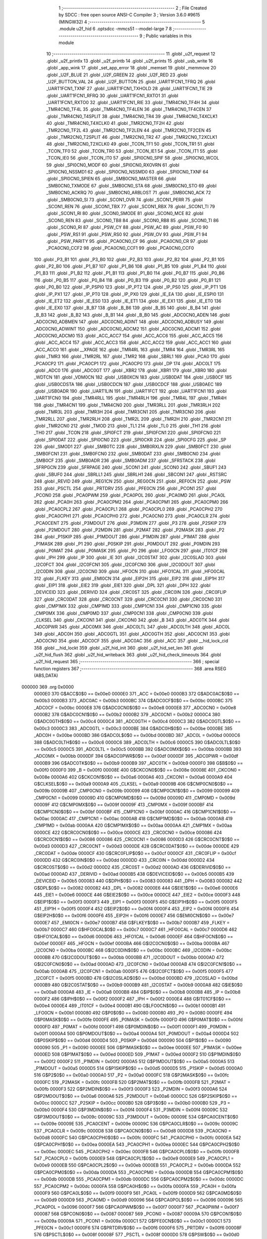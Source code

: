                                       1 ;--------------------------------------------------------
                                      2 ; File Created by SDCC : free open source ANSI-C Compiler
                                      3 ; Version 3.6.0 #9615 (MINGW32)
                                      4 ;--------------------------------------------------------
                                      5 	.module u2f_hid
                                      6 	.optsdcc -mmcs51 --model-large
                                      7 	
                                      8 ;--------------------------------------------------------
                                      9 ; Public variables in this module
                                     10 ;--------------------------------------------------------
                                     11 	.globl _u2f_request
                                     12 	.globl _u2f_printlx
                                     13 	.globl _u2f_printb
                                     14 	.globl _u2f_prints
                                     15 	.globl _usb_write
                                     16 	.globl _app_wink
                                     17 	.globl _set_app_error
                                     18 	.globl _memset
                                     19 	.globl _memmove
                                     20 	.globl _U2F_BLUE
                                     21 	.globl _U2F_GREEN
                                     22 	.globl _U2F_RED
                                     23 	.globl _U2F_BUTTON_VAL
                                     24 	.globl _U2F_BUTTON
                                     25 	.globl _UART1FCN1_TFRQ
                                     26 	.globl _UART1FCN1_TXNF
                                     27 	.globl _UART1FCN1_TXHOLD
                                     28 	.globl _UART1FCN1_TIE
                                     29 	.globl _UART1FCN1_RFRQ
                                     30 	.globl _UART1FCN1_RXTO1
                                     31 	.globl _UART1FCN1_RXTO0
                                     32 	.globl _UART1FCN1_RIE
                                     33 	.globl _TMR4CN0_TF4H
                                     34 	.globl _TMR4CN0_TF4L
                                     35 	.globl _TMR4CN0_TF4LEN
                                     36 	.globl _TMR4CN0_TF4CEN
                                     37 	.globl _TMR4CN0_T4SPLIT
                                     38 	.globl _TMR4CN0_TR4
                                     39 	.globl _TMR4CN0_T4XCLK1
                                     40 	.globl _TMR4CN0_T4XCLK0
                                     41 	.globl _TMR2CN0_TF2H
                                     42 	.globl _TMR2CN0_TF2L
                                     43 	.globl _TMR2CN0_TF2LEN
                                     44 	.globl _TMR2CN0_TF2CEN
                                     45 	.globl _TMR2CN0_T2SPLIT
                                     46 	.globl _TMR2CN0_TR2
                                     47 	.globl _TMR2CN0_T2XCLK1
                                     48 	.globl _TMR2CN0_T2XCLK0
                                     49 	.globl _TCON_TF1
                                     50 	.globl _TCON_TR1
                                     51 	.globl _TCON_TF0
                                     52 	.globl _TCON_TR0
                                     53 	.globl _TCON_IE1
                                     54 	.globl _TCON_IT1
                                     55 	.globl _TCON_IE0
                                     56 	.globl _TCON_IT0
                                     57 	.globl _SPI0CN0_SPIF
                                     58 	.globl _SPI0CN0_WCOL
                                     59 	.globl _SPI0CN0_MODF
                                     60 	.globl _SPI0CN0_RXOVRN
                                     61 	.globl _SPI0CN0_NSSMD1
                                     62 	.globl _SPI0CN0_NSSMD0
                                     63 	.globl _SPI0CN0_TXNF
                                     64 	.globl _SPI0CN0_SPIEN
                                     65 	.globl _SMB0CN0_MASTER
                                     66 	.globl _SMB0CN0_TXMODE
                                     67 	.globl _SMB0CN0_STA
                                     68 	.globl _SMB0CN0_STO
                                     69 	.globl _SMB0CN0_ACKRQ
                                     70 	.globl _SMB0CN0_ARBLOST
                                     71 	.globl _SMB0CN0_ACK
                                     72 	.globl _SMB0CN0_SI
                                     73 	.globl _SCON1_OVR
                                     74 	.globl _SCON1_PERR
                                     75 	.globl _SCON1_REN
                                     76 	.globl _SCON1_TBX
                                     77 	.globl _SCON1_RBX
                                     78 	.globl _SCON1_TI
                                     79 	.globl _SCON1_RI
                                     80 	.globl _SCON0_SMODE
                                     81 	.globl _SCON0_MCE
                                     82 	.globl _SCON0_REN
                                     83 	.globl _SCON0_TB8
                                     84 	.globl _SCON0_RB8
                                     85 	.globl _SCON0_TI
                                     86 	.globl _SCON0_RI
                                     87 	.globl _PSW_CY
                                     88 	.globl _PSW_AC
                                     89 	.globl _PSW_F0
                                     90 	.globl _PSW_RS1
                                     91 	.globl _PSW_RS0
                                     92 	.globl _PSW_OV
                                     93 	.globl _PSW_F1
                                     94 	.globl _PSW_PARITY
                                     95 	.globl _PCA0CN0_CF
                                     96 	.globl _PCA0CN0_CR
                                     97 	.globl _PCA0CN0_CCF2
                                     98 	.globl _PCA0CN0_CCF1
                                     99 	.globl _PCA0CN0_CCF0
                                    100 	.globl _P3_B1
                                    101 	.globl _P3_B0
                                    102 	.globl _P2_B3
                                    103 	.globl _P2_B2
                                    104 	.globl _P2_B1
                                    105 	.globl _P2_B0
                                    106 	.globl _P1_B7
                                    107 	.globl _P1_B6
                                    108 	.globl _P1_B5
                                    109 	.globl _P1_B4
                                    110 	.globl _P1_B3
                                    111 	.globl _P1_B2
                                    112 	.globl _P1_B1
                                    113 	.globl _P1_B0
                                    114 	.globl _P0_B7
                                    115 	.globl _P0_B6
                                    116 	.globl _P0_B5
                                    117 	.globl _P0_B4
                                    118 	.globl _P0_B3
                                    119 	.globl _P0_B2
                                    120 	.globl _P0_B1
                                    121 	.globl _P0_B0
                                    122 	.globl _IP_PSPI0
                                    123 	.globl _IP_PT2
                                    124 	.globl _IP_PS0
                                    125 	.globl _IP_PT1
                                    126 	.globl _IP_PX1
                                    127 	.globl _IP_PT0
                                    128 	.globl _IP_PX0
                                    129 	.globl _IE_EA
                                    130 	.globl _IE_ESPI0
                                    131 	.globl _IE_ET2
                                    132 	.globl _IE_ES0
                                    133 	.globl _IE_ET1
                                    134 	.globl _IE_EX1
                                    135 	.globl _IE_ET0
                                    136 	.globl _IE_EX0
                                    137 	.globl _B_B7
                                    138 	.globl _B_B6
                                    139 	.globl _B_B5
                                    140 	.globl _B_B4
                                    141 	.globl _B_B3
                                    142 	.globl _B_B2
                                    143 	.globl _B_B1
                                    144 	.globl _B_B0
                                    145 	.globl _ADC0CN0_ADEN
                                    146 	.globl _ADC0CN0_ADBMEN
                                    147 	.globl _ADC0CN0_ADINT
                                    148 	.globl _ADC0CN0_ADBUSY
                                    149 	.globl _ADC0CN0_ADWINT
                                    150 	.globl _ADC0CN0_ADCM2
                                    151 	.globl _ADC0CN0_ADCM1
                                    152 	.globl _ADC0CN0_ADCM0
                                    153 	.globl _ACC_ACC7
                                    154 	.globl _ACC_ACC6
                                    155 	.globl _ACC_ACC5
                                    156 	.globl _ACC_ACC4
                                    157 	.globl _ACC_ACC3
                                    158 	.globl _ACC_ACC2
                                    159 	.globl _ACC_ACC1
                                    160 	.globl _ACC_ACC0
                                    161 	.globl __XPAGE
                                    162 	.globl _TMR4RL
                                    163 	.globl _TMR4
                                    164 	.globl _TMR3RL
                                    165 	.globl _TMR3
                                    166 	.globl _TMR2RL
                                    167 	.globl _TMR2
                                    168 	.globl _SBRL1
                                    169 	.globl _PCA0
                                    170 	.globl _PCA0CP2
                                    171 	.globl _PCA0CP1
                                    172 	.globl _PCA0CP0
                                    173 	.globl _DP
                                    174 	.globl _ADC0LT
                                    175 	.globl _ADC0
                                    176 	.globl _ADC0GT
                                    177 	.globl _XBR2
                                    178 	.globl _XBR1
                                    179 	.globl _XBR0
                                    180 	.globl _WDTCN
                                    181 	.globl _VDM0CN
                                    182 	.globl _USB0XCN
                                    183 	.globl _USB0DAT
                                    184 	.globl _USB0CF
                                    185 	.globl _USB0CDSTA
                                    186 	.globl _USB0CDCN
                                    187 	.globl _USB0CDCF
                                    188 	.globl _USB0AEC
                                    189 	.globl _USB0ADR
                                    190 	.globl _UART1LIN
                                    191 	.globl _UART1FCT
                                    192 	.globl _UART1FCN1
                                    193 	.globl _UART1FCN0
                                    194 	.globl _TMR4RLL
                                    195 	.globl _TMR4RLH
                                    196 	.globl _TMR4L
                                    197 	.globl _TMR4H
                                    198 	.globl _TMR4CN1
                                    199 	.globl _TMR4CN0
                                    200 	.globl _TMR3RLL
                                    201 	.globl _TMR3RLH
                                    202 	.globl _TMR3L
                                    203 	.globl _TMR3H
                                    204 	.globl _TMR3CN1
                                    205 	.globl _TMR3CN0
                                    206 	.globl _TMR2RLL
                                    207 	.globl _TMR2RLH
                                    208 	.globl _TMR2L
                                    209 	.globl _TMR2H
                                    210 	.globl _TMR2CN1
                                    211 	.globl _TMR2CN0
                                    212 	.globl _TMOD
                                    213 	.globl _TL1
                                    214 	.globl _TL0
                                    215 	.globl _TH1
                                    216 	.globl _TH0
                                    217 	.globl _TCON
                                    218 	.globl _SPI0FCT
                                    219 	.globl _SPI0FCN1
                                    220 	.globl _SPI0FCN0
                                    221 	.globl _SPI0DAT
                                    222 	.globl _SPI0CN0
                                    223 	.globl _SPI0CKR
                                    224 	.globl _SPI0CFG
                                    225 	.globl _SP
                                    226 	.globl _SMOD1
                                    227 	.globl _SMB0TC
                                    228 	.globl _SMB0RXLN
                                    229 	.globl _SMB0FCT
                                    230 	.globl _SMB0FCN1
                                    231 	.globl _SMB0FCN0
                                    232 	.globl _SMB0DAT
                                    233 	.globl _SMB0CN0
                                    234 	.globl _SMB0CF
                                    235 	.globl _SMB0ADR
                                    236 	.globl _SMB0ADM
                                    237 	.globl _SFRSTACK
                                    238 	.globl _SFRPGCN
                                    239 	.globl _SFRPAGE
                                    240 	.globl _SCON1
                                    241 	.globl _SCON0
                                    242 	.globl _SBUF1
                                    243 	.globl _SBUF0
                                    244 	.globl _SBRLL1
                                    245 	.globl _SBRLH1
                                    246 	.globl _SBCON1
                                    247 	.globl _RSTSRC
                                    248 	.globl _REVID
                                    249 	.globl _REG1CN
                                    250 	.globl _REG0CN
                                    251 	.globl _REF0CN
                                    252 	.globl _PSW
                                    253 	.globl _PSCTL
                                    254 	.globl _PRTDRV
                                    255 	.globl _PFE0CN
                                    256 	.globl _PCON1
                                    257 	.globl _PCON0
                                    258 	.globl _PCA0PWM
                                    259 	.globl _PCA0POL
                                    260 	.globl _PCA0MD
                                    261 	.globl _PCA0L
                                    262 	.globl _PCA0H
                                    263 	.globl _PCA0CPM2
                                    264 	.globl _PCA0CPM1
                                    265 	.globl _PCA0CPM0
                                    266 	.globl _PCA0CPL2
                                    267 	.globl _PCA0CPL1
                                    268 	.globl _PCA0CPL0
                                    269 	.globl _PCA0CPH2
                                    270 	.globl _PCA0CPH1
                                    271 	.globl _PCA0CPH0
                                    272 	.globl _PCA0CN0
                                    273 	.globl _PCA0CLR
                                    274 	.globl _PCA0CENT
                                    275 	.globl _P3MDOUT
                                    276 	.globl _P3MDIN
                                    277 	.globl _P3
                                    278 	.globl _P2SKIP
                                    279 	.globl _P2MDOUT
                                    280 	.globl _P2MDIN
                                    281 	.globl _P2MAT
                                    282 	.globl _P2MASK
                                    283 	.globl _P2
                                    284 	.globl _P1SKIP
                                    285 	.globl _P1MDOUT
                                    286 	.globl _P1MDIN
                                    287 	.globl _P1MAT
                                    288 	.globl _P1MASK
                                    289 	.globl _P1
                                    290 	.globl _P0SKIP
                                    291 	.globl _P0MDOUT
                                    292 	.globl _P0MDIN
                                    293 	.globl _P0MAT
                                    294 	.globl _P0MASK
                                    295 	.globl _P0
                                    296 	.globl _LFO0CN
                                    297 	.globl _IT01CF
                                    298 	.globl _IPH
                                    299 	.globl _IP
                                    300 	.globl _IE
                                    301 	.globl _I2C0STAT
                                    302 	.globl _I2C0SLAD
                                    303 	.globl _I2C0FCT
                                    304 	.globl _I2C0FCN1
                                    305 	.globl _I2C0FCN0
                                    306 	.globl _I2C0DOUT
                                    307 	.globl _I2C0DIN
                                    308 	.globl _I2C0CN0
                                    309 	.globl _HFOCN
                                    310 	.globl _HFO1CAL
                                    311 	.globl _HFO0CAL
                                    312 	.globl _FLKEY
                                    313 	.globl _EMI0CN
                                    314 	.globl _EIP2H
                                    315 	.globl _EIP2
                                    316 	.globl _EIP1H
                                    317 	.globl _EIP1
                                    318 	.globl _EIE2
                                    319 	.globl _EIE1
                                    320 	.globl _DPL
                                    321 	.globl _DPH
                                    322 	.globl _DEVICEID
                                    323 	.globl _DERIVID
                                    324 	.globl _CRC0ST
                                    325 	.globl _CRC0IN
                                    326 	.globl _CRC0FLIP
                                    327 	.globl _CRC0DAT
                                    328 	.globl _CRC0CNT
                                    329 	.globl _CRC0CN1
                                    330 	.globl _CRC0CN0
                                    331 	.globl _CMP1MX
                                    332 	.globl _CMP1MD
                                    333 	.globl _CMP1CN1
                                    334 	.globl _CMP1CN0
                                    335 	.globl _CMP0MX
                                    336 	.globl _CMP0MD
                                    337 	.globl _CMP0CN1
                                    338 	.globl _CMP0CN0
                                    339 	.globl _CLKSEL
                                    340 	.globl _CKCON1
                                    341 	.globl _CKCON0
                                    342 	.globl _B
                                    343 	.globl _ADC0TK
                                    344 	.globl _ADC0PWR
                                    345 	.globl _ADC0MX
                                    346 	.globl _ADC0LTL
                                    347 	.globl _ADC0LTH
                                    348 	.globl _ADC0L
                                    349 	.globl _ADC0H
                                    350 	.globl _ADC0GTL
                                    351 	.globl _ADC0GTH
                                    352 	.globl _ADC0CN1
                                    353 	.globl _ADC0CN0
                                    354 	.globl _ADC0CF
                                    355 	.globl _ADC0AC
                                    356 	.globl _ACC
                                    357 	.globl __hid_lock_cid
                                    358 	.globl __hid_lockt
                                    359 	.globl _u2f_hid_init
                                    360 	.globl _u2f_hid_set_len
                                    361 	.globl _u2f_hid_flush
                                    362 	.globl _u2f_hid_writeback
                                    363 	.globl _u2f_hid_check_timeouts
                                    364 	.globl _u2f_hid_request
                                    365 ;--------------------------------------------------------
                                    366 ; special function registers
                                    367 ;--------------------------------------------------------
                                    368 	.area RSEG    (ABS,DATA)
      000000                        369 	.org 0x0000
                           0000E0   370 G$ACC$0$0 == 0x00e0
                           0000E0   371 _ACC	=	0x00e0
                           0000B3   372 G$ADC0AC$0$0 == 0x00b3
                           0000B3   373 _ADC0AC	=	0x00b3
                           0000BC   374 G$ADC0CF$0$0 == 0x00bc
                           0000BC   375 _ADC0CF	=	0x00bc
                           0000E8   376 G$ADC0CN0$0$0 == 0x00e8
                           0000E8   377 _ADC0CN0	=	0x00e8
                           0000B2   378 G$ADC0CN1$0$0 == 0x00b2
                           0000B2   379 _ADC0CN1	=	0x00b2
                           0000C4   380 G$ADC0GTH$0$0 == 0x00c4
                           0000C4   381 _ADC0GTH	=	0x00c4
                           0000C3   382 G$ADC0GTL$0$0 == 0x00c3
                           0000C3   383 _ADC0GTL	=	0x00c3
                           0000BE   384 G$ADC0H$0$0 == 0x00be
                           0000BE   385 _ADC0H	=	0x00be
                           0000BD   386 G$ADC0L$0$0 == 0x00bd
                           0000BD   387 _ADC0L	=	0x00bd
                           0000C6   388 G$ADC0LTH$0$0 == 0x00c6
                           0000C6   389 _ADC0LTH	=	0x00c6
                           0000C5   390 G$ADC0LTL$0$0 == 0x00c5
                           0000C5   391 _ADC0LTL	=	0x00c5
                           0000BB   392 G$ADC0MX$0$0 == 0x00bb
                           0000BB   393 _ADC0MX	=	0x00bb
                           0000DF   394 G$ADC0PWR$0$0 == 0x00df
                           0000DF   395 _ADC0PWR	=	0x00df
                           0000B9   396 G$ADC0TK$0$0 == 0x00b9
                           0000B9   397 _ADC0TK	=	0x00b9
                           0000F0   398 G$B$0$0 == 0x00f0
                           0000F0   399 _B	=	0x00f0
                           00008E   400 G$CKCON0$0$0 == 0x008e
                           00008E   401 _CKCON0	=	0x008e
                           0000A6   402 G$CKCON1$0$0 == 0x00a6
                           0000A6   403 _CKCON1	=	0x00a6
                           0000A9   404 G$CLKSEL$0$0 == 0x00a9
                           0000A9   405 _CLKSEL	=	0x00a9
                           00009B   406 G$CMP0CN0$0$0 == 0x009b
                           00009B   407 _CMP0CN0	=	0x009b
                           000099   408 G$CMP0CN1$0$0 == 0x0099
                           000099   409 _CMP0CN1	=	0x0099
                           00009D   410 G$CMP0MD$0$0 == 0x009d
                           00009D   411 _CMP0MD	=	0x009d
                           00009F   412 G$CMP0MX$0$0 == 0x009f
                           00009F   413 _CMP0MX	=	0x009f
                           0000BF   414 G$CMP1CN0$0$0 == 0x00bf
                           0000BF   415 _CMP1CN0	=	0x00bf
                           0000AC   416 G$CMP1CN1$0$0 == 0x00ac
                           0000AC   417 _CMP1CN1	=	0x00ac
                           0000AB   418 G$CMP1MD$0$0 == 0x00ab
                           0000AB   419 _CMP1MD	=	0x00ab
                           0000AA   420 G$CMP1MX$0$0 == 0x00aa
                           0000AA   421 _CMP1MX	=	0x00aa
                           0000CE   422 G$CRC0CN0$0$0 == 0x00ce
                           0000CE   423 _CRC0CN0	=	0x00ce
                           000086   424 G$CRC0CN1$0$0 == 0x0086
                           000086   425 _CRC0CN1	=	0x0086
                           0000D3   426 G$CRC0CNT$0$0 == 0x00d3
                           0000D3   427 _CRC0CNT	=	0x00d3
                           0000DE   428 G$CRC0DAT$0$0 == 0x00de
                           0000DE   429 _CRC0DAT	=	0x00de
                           0000CF   430 G$CRC0FLIP$0$0 == 0x00cf
                           0000CF   431 _CRC0FLIP	=	0x00cf
                           0000DD   432 G$CRC0IN$0$0 == 0x00dd
                           0000DD   433 _CRC0IN	=	0x00dd
                           0000D2   434 G$CRC0ST$0$0 == 0x00d2
                           0000D2   435 _CRC0ST	=	0x00d2
                           0000AD   436 G$DERIVID$0$0 == 0x00ad
                           0000AD   437 _DERIVID	=	0x00ad
                           0000B5   438 G$DEVICEID$0$0 == 0x00b5
                           0000B5   439 _DEVICEID	=	0x00b5
                           000083   440 G$DPH$0$0 == 0x0083
                           000083   441 _DPH	=	0x0083
                           000082   442 G$DPL$0$0 == 0x0082
                           000082   443 _DPL	=	0x0082
                           0000E6   444 G$EIE1$0$0 == 0x00e6
                           0000E6   445 _EIE1	=	0x00e6
                           0000CE   446 G$EIE2$0$0 == 0x00ce
                           0000CE   447 _EIE2	=	0x00ce
                           0000F3   448 G$EIP1$0$0 == 0x00f3
                           0000F3   449 _EIP1	=	0x00f3
                           0000F5   450 G$EIP1H$0$0 == 0x00f5
                           0000F5   451 _EIP1H	=	0x00f5
                           0000F4   452 G$EIP2$0$0 == 0x00f4
                           0000F4   453 _EIP2	=	0x00f4
                           0000F6   454 G$EIP2H$0$0 == 0x00f6
                           0000F6   455 _EIP2H	=	0x00f6
                           0000E7   456 G$EMI0CN$0$0 == 0x00e7
                           0000E7   457 _EMI0CN	=	0x00e7
                           0000B7   458 G$FLKEY$0$0 == 0x00b7
                           0000B7   459 _FLKEY	=	0x00b7
                           0000C7   460 G$HFO0CAL$0$0 == 0x00c7
                           0000C7   461 _HFO0CAL	=	0x00c7
                           0000D6   462 G$HFO1CAL$0$0 == 0x00d6
                           0000D6   463 _HFO1CAL	=	0x00d6
                           0000EF   464 G$HFOCN$0$0 == 0x00ef
                           0000EF   465 _HFOCN	=	0x00ef
                           0000BA   466 G$I2C0CN0$0$0 == 0x00ba
                           0000BA   467 _I2C0CN0	=	0x00ba
                           0000BC   468 G$I2C0DIN$0$0 == 0x00bc
                           0000BC   469 _I2C0DIN	=	0x00bc
                           0000BB   470 G$I2C0DOUT$0$0 == 0x00bb
                           0000BB   471 _I2C0DOUT	=	0x00bb
                           0000AD   472 G$I2C0FCN0$0$0 == 0x00ad
                           0000AD   473 _I2C0FCN0	=	0x00ad
                           0000AB   474 G$I2C0FCN1$0$0 == 0x00ab
                           0000AB   475 _I2C0FCN1	=	0x00ab
                           0000F5   476 G$I2C0FCT$0$0 == 0x00f5
                           0000F5   477 _I2C0FCT	=	0x00f5
                           0000BD   478 G$I2C0SLAD$0$0 == 0x00bd
                           0000BD   479 _I2C0SLAD	=	0x00bd
                           0000B9   480 G$I2C0STAT$0$0 == 0x00b9
                           0000B9   481 _I2C0STAT	=	0x00b9
                           0000A8   482 G$IE$0$0 == 0x00a8
                           0000A8   483 _IE	=	0x00a8
                           0000B8   484 G$IP$0$0 == 0x00b8
                           0000B8   485 _IP	=	0x00b8
                           0000F2   486 G$IPH$0$0 == 0x00f2
                           0000F2   487 _IPH	=	0x00f2
                           0000E4   488 G$IT01CF$0$0 == 0x00e4
                           0000E4   489 _IT01CF	=	0x00e4
                           0000B1   490 G$LFO0CN$0$0 == 0x00b1
                           0000B1   491 _LFO0CN	=	0x00b1
                           000080   492 G$P0$0$0 == 0x0080
                           000080   493 _P0	=	0x0080
                           0000FE   494 G$P0MASK$0$0 == 0x00fe
                           0000FE   495 _P0MASK	=	0x00fe
                           0000FD   496 G$P0MAT$0$0 == 0x00fd
                           0000FD   497 _P0MAT	=	0x00fd
                           0000F1   498 G$P0MDIN$0$0 == 0x00f1
                           0000F1   499 _P0MDIN	=	0x00f1
                           0000A4   500 G$P0MDOUT$0$0 == 0x00a4
                           0000A4   501 _P0MDOUT	=	0x00a4
                           0000D4   502 G$P0SKIP$0$0 == 0x00d4
                           0000D4   503 _P0SKIP	=	0x00d4
                           000090   504 G$P1$0$0 == 0x0090
                           000090   505 _P1	=	0x0090
                           0000EE   506 G$P1MASK$0$0 == 0x00ee
                           0000EE   507 _P1MASK	=	0x00ee
                           0000ED   508 G$P1MAT$0$0 == 0x00ed
                           0000ED   509 _P1MAT	=	0x00ed
                           0000F2   510 G$P1MDIN$0$0 == 0x00f2
                           0000F2   511 _P1MDIN	=	0x00f2
                           0000A5   512 G$P1MDOUT$0$0 == 0x00a5
                           0000A5   513 _P1MDOUT	=	0x00a5
                           0000D5   514 G$P1SKIP$0$0 == 0x00d5
                           0000D5   515 _P1SKIP	=	0x00d5
                           0000A0   516 G$P2$0$0 == 0x00a0
                           0000A0   517 _P2	=	0x00a0
                           0000FC   518 G$P2MASK$0$0 == 0x00fc
                           0000FC   519 _P2MASK	=	0x00fc
                           0000FB   520 G$P2MAT$0$0 == 0x00fb
                           0000FB   521 _P2MAT	=	0x00fb
                           0000F3   522 G$P2MDIN$0$0 == 0x00f3
                           0000F3   523 _P2MDIN	=	0x00f3
                           0000A6   524 G$P2MDOUT$0$0 == 0x00a6
                           0000A6   525 _P2MDOUT	=	0x00a6
                           0000CC   526 G$P2SKIP$0$0 == 0x00cc
                           0000CC   527 _P2SKIP	=	0x00cc
                           0000B0   528 G$P3$0$0 == 0x00b0
                           0000B0   529 _P3	=	0x00b0
                           0000F4   530 G$P3MDIN$0$0 == 0x00f4
                           0000F4   531 _P3MDIN	=	0x00f4
                           00009C   532 G$P3MDOUT$0$0 == 0x009c
                           00009C   533 _P3MDOUT	=	0x009c
                           00009E   534 G$PCA0CENT$0$0 == 0x009e
                           00009E   535 _PCA0CENT	=	0x009e
                           00009C   536 G$PCA0CLR$0$0 == 0x009c
                           00009C   537 _PCA0CLR	=	0x009c
                           0000D8   538 G$PCA0CN0$0$0 == 0x00d8
                           0000D8   539 _PCA0CN0	=	0x00d8
                           0000FC   540 G$PCA0CPH0$0$0 == 0x00fc
                           0000FC   541 _PCA0CPH0	=	0x00fc
                           0000EA   542 G$PCA0CPH1$0$0 == 0x00ea
                           0000EA   543 _PCA0CPH1	=	0x00ea
                           0000EC   544 G$PCA0CPH2$0$0 == 0x00ec
                           0000EC   545 _PCA0CPH2	=	0x00ec
                           0000FB   546 G$PCA0CPL0$0$0 == 0x00fb
                           0000FB   547 _PCA0CPL0	=	0x00fb
                           0000E9   548 G$PCA0CPL1$0$0 == 0x00e9
                           0000E9   549 _PCA0CPL1	=	0x00e9
                           0000EB   550 G$PCA0CPL2$0$0 == 0x00eb
                           0000EB   551 _PCA0CPL2	=	0x00eb
                           0000DA   552 G$PCA0CPM0$0$0 == 0x00da
                           0000DA   553 _PCA0CPM0	=	0x00da
                           0000DB   554 G$PCA0CPM1$0$0 == 0x00db
                           0000DB   555 _PCA0CPM1	=	0x00db
                           0000DC   556 G$PCA0CPM2$0$0 == 0x00dc
                           0000DC   557 _PCA0CPM2	=	0x00dc
                           0000FA   558 G$PCA0H$0$0 == 0x00fa
                           0000FA   559 _PCA0H	=	0x00fa
                           0000F9   560 G$PCA0L$0$0 == 0x00f9
                           0000F9   561 _PCA0L	=	0x00f9
                           0000D9   562 G$PCA0MD$0$0 == 0x00d9
                           0000D9   563 _PCA0MD	=	0x00d9
                           000096   564 G$PCA0POL$0$0 == 0x0096
                           000096   565 _PCA0POL	=	0x0096
                           0000F7   566 G$PCA0PWM$0$0 == 0x00f7
                           0000F7   567 _PCA0PWM	=	0x00f7
                           000087   568 G$PCON0$0$0 == 0x0087
                           000087   569 _PCON0	=	0x0087
                           00009A   570 G$PCON1$0$0 == 0x009a
                           00009A   571 _PCON1	=	0x009a
                           0000C1   572 G$PFE0CN$0$0 == 0x00c1
                           0000C1   573 _PFE0CN	=	0x00c1
                           0000F6   574 G$PRTDRV$0$0 == 0x00f6
                           0000F6   575 _PRTDRV	=	0x00f6
                           00008F   576 G$PSCTL$0$0 == 0x008f
                           00008F   577 _PSCTL	=	0x008f
                           0000D0   578 G$PSW$0$0 == 0x00d0
                           0000D0   579 _PSW	=	0x00d0
                           0000D1   580 G$REF0CN$0$0 == 0x00d1
                           0000D1   581 _REF0CN	=	0x00d1
                           0000C9   582 G$REG0CN$0$0 == 0x00c9
                           0000C9   583 _REG0CN	=	0x00c9
                           0000C6   584 G$REG1CN$0$0 == 0x00c6
                           0000C6   585 _REG1CN	=	0x00c6
                           0000B6   586 G$REVID$0$0 == 0x00b6
                           0000B6   587 _REVID	=	0x00b6
                           0000EF   588 G$RSTSRC$0$0 == 0x00ef
                           0000EF   589 _RSTSRC	=	0x00ef
                           000094   590 G$SBCON1$0$0 == 0x0094
                           000094   591 _SBCON1	=	0x0094
                           000096   592 G$SBRLH1$0$0 == 0x0096
                           000096   593 _SBRLH1	=	0x0096
                           000095   594 G$SBRLL1$0$0 == 0x0095
                           000095   595 _SBRLL1	=	0x0095
                           000099   596 G$SBUF0$0$0 == 0x0099
                           000099   597 _SBUF0	=	0x0099
                           000092   598 G$SBUF1$0$0 == 0x0092
                           000092   599 _SBUF1	=	0x0092
                           000098   600 G$SCON0$0$0 == 0x0098
                           000098   601 _SCON0	=	0x0098
                           0000C8   602 G$SCON1$0$0 == 0x00c8
                           0000C8   603 _SCON1	=	0x00c8
                           0000A7   604 G$SFRPAGE$0$0 == 0x00a7
                           0000A7   605 _SFRPAGE	=	0x00a7
                           0000CF   606 G$SFRPGCN$0$0 == 0x00cf
                           0000CF   607 _SFRPGCN	=	0x00cf
                           0000D7   608 G$SFRSTACK$0$0 == 0x00d7
                           0000D7   609 _SFRSTACK	=	0x00d7
                           0000D6   610 G$SMB0ADM$0$0 == 0x00d6
                           0000D6   611 _SMB0ADM	=	0x00d6
                           0000D7   612 G$SMB0ADR$0$0 == 0x00d7
                           0000D7   613 _SMB0ADR	=	0x00d7
                           0000C1   614 G$SMB0CF$0$0 == 0x00c1
                           0000C1   615 _SMB0CF	=	0x00c1
                           0000C0   616 G$SMB0CN0$0$0 == 0x00c0
                           0000C0   617 _SMB0CN0	=	0x00c0
                           0000C2   618 G$SMB0DAT$0$0 == 0x00c2
                           0000C2   619 _SMB0DAT	=	0x00c2
                           0000C3   620 G$SMB0FCN0$0$0 == 0x00c3
                           0000C3   621 _SMB0FCN0	=	0x00c3
                           0000C4   622 G$SMB0FCN1$0$0 == 0x00c4
                           0000C4   623 _SMB0FCN1	=	0x00c4
                           0000EF   624 G$SMB0FCT$0$0 == 0x00ef
                           0000EF   625 _SMB0FCT	=	0x00ef
                           0000C5   626 G$SMB0RXLN$0$0 == 0x00c5
                           0000C5   627 _SMB0RXLN	=	0x00c5
                           0000AC   628 G$SMB0TC$0$0 == 0x00ac
                           0000AC   629 _SMB0TC	=	0x00ac
                           000093   630 G$SMOD1$0$0 == 0x0093
                           000093   631 _SMOD1	=	0x0093
                           000081   632 G$SP$0$0 == 0x0081
                           000081   633 _SP	=	0x0081
                           0000A1   634 G$SPI0CFG$0$0 == 0x00a1
                           0000A1   635 _SPI0CFG	=	0x00a1
                           0000A2   636 G$SPI0CKR$0$0 == 0x00a2
                           0000A2   637 _SPI0CKR	=	0x00a2
                           0000F8   638 G$SPI0CN0$0$0 == 0x00f8
                           0000F8   639 _SPI0CN0	=	0x00f8
                           0000A3   640 G$SPI0DAT$0$0 == 0x00a3
                           0000A3   641 _SPI0DAT	=	0x00a3
                           00009A   642 G$SPI0FCN0$0$0 == 0x009a
                           00009A   643 _SPI0FCN0	=	0x009a
                           00009B   644 G$SPI0FCN1$0$0 == 0x009b
                           00009B   645 _SPI0FCN1	=	0x009b
                           0000F7   646 G$SPI0FCT$0$0 == 0x00f7
                           0000F7   647 _SPI0FCT	=	0x00f7
                           000088   648 G$TCON$0$0 == 0x0088
                           000088   649 _TCON	=	0x0088
                           00008C   650 G$TH0$0$0 == 0x008c
                           00008C   651 _TH0	=	0x008c
                           00008D   652 G$TH1$0$0 == 0x008d
                           00008D   653 _TH1	=	0x008d
                           00008A   654 G$TL0$0$0 == 0x008a
                           00008A   655 _TL0	=	0x008a
                           00008B   656 G$TL1$0$0 == 0x008b
                           00008B   657 _TL1	=	0x008b
                           000089   658 G$TMOD$0$0 == 0x0089
                           000089   659 _TMOD	=	0x0089
                           0000C8   660 G$TMR2CN0$0$0 == 0x00c8
                           0000C8   661 _TMR2CN0	=	0x00c8
                           0000FD   662 G$TMR2CN1$0$0 == 0x00fd
                           0000FD   663 _TMR2CN1	=	0x00fd
                           0000CD   664 G$TMR2H$0$0 == 0x00cd
                           0000CD   665 _TMR2H	=	0x00cd
                           0000CC   666 G$TMR2L$0$0 == 0x00cc
                           0000CC   667 _TMR2L	=	0x00cc
                           0000CB   668 G$TMR2RLH$0$0 == 0x00cb
                           0000CB   669 _TMR2RLH	=	0x00cb
                           0000CA   670 G$TMR2RLL$0$0 == 0x00ca
                           0000CA   671 _TMR2RLL	=	0x00ca
                           000091   672 G$TMR3CN0$0$0 == 0x0091
                           000091   673 _TMR3CN0	=	0x0091
                           0000FE   674 G$TMR3CN1$0$0 == 0x00fe
                           0000FE   675 _TMR3CN1	=	0x00fe
                           000095   676 G$TMR3H$0$0 == 0x0095
                           000095   677 _TMR3H	=	0x0095
                           000094   678 G$TMR3L$0$0 == 0x0094
                           000094   679 _TMR3L	=	0x0094
                           000093   680 G$TMR3RLH$0$0 == 0x0093
                           000093   681 _TMR3RLH	=	0x0093
                           000092   682 G$TMR3RLL$0$0 == 0x0092
                           000092   683 _TMR3RLL	=	0x0092
                           000098   684 G$TMR4CN0$0$0 == 0x0098
                           000098   685 _TMR4CN0	=	0x0098
                           0000FF   686 G$TMR4CN1$0$0 == 0x00ff
                           0000FF   687 _TMR4CN1	=	0x00ff
                           0000A5   688 G$TMR4H$0$0 == 0x00a5
                           0000A5   689 _TMR4H	=	0x00a5
                           0000A4   690 G$TMR4L$0$0 == 0x00a4
                           0000A4   691 _TMR4L	=	0x00a4
                           0000A3   692 G$TMR4RLH$0$0 == 0x00a3
                           0000A3   693 _TMR4RLH	=	0x00a3
                           0000A2   694 G$TMR4RLL$0$0 == 0x00a2
                           0000A2   695 _TMR4RLL	=	0x00a2
                           00009D   696 G$UART1FCN0$0$0 == 0x009d
                           00009D   697 _UART1FCN0	=	0x009d
                           0000D8   698 G$UART1FCN1$0$0 == 0x00d8
                           0000D8   699 _UART1FCN1	=	0x00d8
                           0000FA   700 G$UART1FCT$0$0 == 0x00fa
                           0000FA   701 _UART1FCT	=	0x00fa
                           00009E   702 G$UART1LIN$0$0 == 0x009e
                           00009E   703 _UART1LIN	=	0x009e
                           0000AE   704 G$USB0ADR$0$0 == 0x00ae
                           0000AE   705 _USB0ADR	=	0x00ae
                           0000B2   706 G$USB0AEC$0$0 == 0x00b2
                           0000B2   707 _USB0AEC	=	0x00b2
                           0000B6   708 G$USB0CDCF$0$0 == 0x00b6
                           0000B6   709 _USB0CDCF	=	0x00b6
                           0000BE   710 G$USB0CDCN$0$0 == 0x00be
                           0000BE   711 _USB0CDCN	=	0x00be
                           0000BF   712 G$USB0CDSTA$0$0 == 0x00bf
                           0000BF   713 _USB0CDSTA	=	0x00bf
                           0000B5   714 G$USB0CF$0$0 == 0x00b5
                           0000B5   715 _USB0CF	=	0x00b5
                           0000AF   716 G$USB0DAT$0$0 == 0x00af
                           0000AF   717 _USB0DAT	=	0x00af
                           0000B3   718 G$USB0XCN$0$0 == 0x00b3
                           0000B3   719 _USB0XCN	=	0x00b3
                           0000FF   720 G$VDM0CN$0$0 == 0x00ff
                           0000FF   721 _VDM0CN	=	0x00ff
                           000097   722 G$WDTCN$0$0 == 0x0097
                           000097   723 _WDTCN	=	0x0097
                           0000E1   724 G$XBR0$0$0 == 0x00e1
                           0000E1   725 _XBR0	=	0x00e1
                           0000E2   726 G$XBR1$0$0 == 0x00e2
                           0000E2   727 _XBR1	=	0x00e2
                           0000E3   728 G$XBR2$0$0 == 0x00e3
                           0000E3   729 _XBR2	=	0x00e3
                           0000C3   730 G$ADC0GT$0$0 == 0x00c3
                           0000C3   731 _ADC0GT	=	0x00c3
                           0000BD   732 G$ADC0$0$0 == 0x00bd
                           0000BD   733 _ADC0	=	0x00bd
                           0000C5   734 G$ADC0LT$0$0 == 0x00c5
                           0000C5   735 _ADC0LT	=	0x00c5
                           000082   736 G$DP$0$0 == 0x0082
                           000082   737 _DP	=	0x0082
                           0000FB   738 G$PCA0CP0$0$0 == 0x00fb
                           0000FB   739 _PCA0CP0	=	0x00fb
                           0000E9   740 G$PCA0CP1$0$0 == 0x00e9
                           0000E9   741 _PCA0CP1	=	0x00e9
                           0000EB   742 G$PCA0CP2$0$0 == 0x00eb
                           0000EB   743 _PCA0CP2	=	0x00eb
                           0000F9   744 G$PCA0$0$0 == 0x00f9
                           0000F9   745 _PCA0	=	0x00f9
                           000095   746 G$SBRL1$0$0 == 0x0095
                           000095   747 _SBRL1	=	0x0095
                           0000CC   748 G$TMR2$0$0 == 0x00cc
                           0000CC   749 _TMR2	=	0x00cc
                           0000CA   750 G$TMR2RL$0$0 == 0x00ca
                           0000CA   751 _TMR2RL	=	0x00ca
                           000094   752 G$TMR3$0$0 == 0x0094
                           000094   753 _TMR3	=	0x0094
                           000092   754 G$TMR3RL$0$0 == 0x0092
                           000092   755 _TMR3RL	=	0x0092
                           0000A4   756 G$TMR4$0$0 == 0x00a4
                           0000A4   757 _TMR4	=	0x00a4
                           0000A2   758 G$TMR4RL$0$0 == 0x00a2
                           0000A2   759 _TMR4RL	=	0x00a2
                           0000AA   760 G$_XPAGE$0$0 == 0x00aa
                           0000AA   761 __XPAGE	=	0x00aa
                                    762 ;--------------------------------------------------------
                                    763 ; special function bits
                                    764 ;--------------------------------------------------------
                                    765 	.area RSEG    (ABS,DATA)
      000000                        766 	.org 0x0000
                           0000E0   767 G$ACC_ACC0$0$0 == 0x00e0
                           0000E0   768 _ACC_ACC0	=	0x00e0
                           0000E1   769 G$ACC_ACC1$0$0 == 0x00e1
                           0000E1   770 _ACC_ACC1	=	0x00e1
                           0000E2   771 G$ACC_ACC2$0$0 == 0x00e2
                           0000E2   772 _ACC_ACC2	=	0x00e2
                           0000E3   773 G$ACC_ACC3$0$0 == 0x00e3
                           0000E3   774 _ACC_ACC3	=	0x00e3
                           0000E4   775 G$ACC_ACC4$0$0 == 0x00e4
                           0000E4   776 _ACC_ACC4	=	0x00e4
                           0000E5   777 G$ACC_ACC5$0$0 == 0x00e5
                           0000E5   778 _ACC_ACC5	=	0x00e5
                           0000E6   779 G$ACC_ACC6$0$0 == 0x00e6
                           0000E6   780 _ACC_ACC6	=	0x00e6
                           0000E7   781 G$ACC_ACC7$0$0 == 0x00e7
                           0000E7   782 _ACC_ACC7	=	0x00e7
                           0000E8   783 G$ADC0CN0_ADCM0$0$0 == 0x00e8
                           0000E8   784 _ADC0CN0_ADCM0	=	0x00e8
                           0000E9   785 G$ADC0CN0_ADCM1$0$0 == 0x00e9
                           0000E9   786 _ADC0CN0_ADCM1	=	0x00e9
                           0000EA   787 G$ADC0CN0_ADCM2$0$0 == 0x00ea
                           0000EA   788 _ADC0CN0_ADCM2	=	0x00ea
                           0000EB   789 G$ADC0CN0_ADWINT$0$0 == 0x00eb
                           0000EB   790 _ADC0CN0_ADWINT	=	0x00eb
                           0000EC   791 G$ADC0CN0_ADBUSY$0$0 == 0x00ec
                           0000EC   792 _ADC0CN0_ADBUSY	=	0x00ec
                           0000ED   793 G$ADC0CN0_ADINT$0$0 == 0x00ed
                           0000ED   794 _ADC0CN0_ADINT	=	0x00ed
                           0000EE   795 G$ADC0CN0_ADBMEN$0$0 == 0x00ee
                           0000EE   796 _ADC0CN0_ADBMEN	=	0x00ee
                           0000EF   797 G$ADC0CN0_ADEN$0$0 == 0x00ef
                           0000EF   798 _ADC0CN0_ADEN	=	0x00ef
                           0000F0   799 G$B_B0$0$0 == 0x00f0
                           0000F0   800 _B_B0	=	0x00f0
                           0000F1   801 G$B_B1$0$0 == 0x00f1
                           0000F1   802 _B_B1	=	0x00f1
                           0000F2   803 G$B_B2$0$0 == 0x00f2
                           0000F2   804 _B_B2	=	0x00f2
                           0000F3   805 G$B_B3$0$0 == 0x00f3
                           0000F3   806 _B_B3	=	0x00f3
                           0000F4   807 G$B_B4$0$0 == 0x00f4
                           0000F4   808 _B_B4	=	0x00f4
                           0000F5   809 G$B_B5$0$0 == 0x00f5
                           0000F5   810 _B_B5	=	0x00f5
                           0000F6   811 G$B_B6$0$0 == 0x00f6
                           0000F6   812 _B_B6	=	0x00f6
                           0000F7   813 G$B_B7$0$0 == 0x00f7
                           0000F7   814 _B_B7	=	0x00f7
                           0000A8   815 G$IE_EX0$0$0 == 0x00a8
                           0000A8   816 _IE_EX0	=	0x00a8
                           0000A9   817 G$IE_ET0$0$0 == 0x00a9
                           0000A9   818 _IE_ET0	=	0x00a9
                           0000AA   819 G$IE_EX1$0$0 == 0x00aa
                           0000AA   820 _IE_EX1	=	0x00aa
                           0000AB   821 G$IE_ET1$0$0 == 0x00ab
                           0000AB   822 _IE_ET1	=	0x00ab
                           0000AC   823 G$IE_ES0$0$0 == 0x00ac
                           0000AC   824 _IE_ES0	=	0x00ac
                           0000AD   825 G$IE_ET2$0$0 == 0x00ad
                           0000AD   826 _IE_ET2	=	0x00ad
                           0000AE   827 G$IE_ESPI0$0$0 == 0x00ae
                           0000AE   828 _IE_ESPI0	=	0x00ae
                           0000AF   829 G$IE_EA$0$0 == 0x00af
                           0000AF   830 _IE_EA	=	0x00af
                           0000B8   831 G$IP_PX0$0$0 == 0x00b8
                           0000B8   832 _IP_PX0	=	0x00b8
                           0000B9   833 G$IP_PT0$0$0 == 0x00b9
                           0000B9   834 _IP_PT0	=	0x00b9
                           0000BA   835 G$IP_PX1$0$0 == 0x00ba
                           0000BA   836 _IP_PX1	=	0x00ba
                           0000BB   837 G$IP_PT1$0$0 == 0x00bb
                           0000BB   838 _IP_PT1	=	0x00bb
                           0000BC   839 G$IP_PS0$0$0 == 0x00bc
                           0000BC   840 _IP_PS0	=	0x00bc
                           0000BD   841 G$IP_PT2$0$0 == 0x00bd
                           0000BD   842 _IP_PT2	=	0x00bd
                           0000BE   843 G$IP_PSPI0$0$0 == 0x00be
                           0000BE   844 _IP_PSPI0	=	0x00be
                           000080   845 G$P0_B0$0$0 == 0x0080
                           000080   846 _P0_B0	=	0x0080
                           000081   847 G$P0_B1$0$0 == 0x0081
                           000081   848 _P0_B1	=	0x0081
                           000082   849 G$P0_B2$0$0 == 0x0082
                           000082   850 _P0_B2	=	0x0082
                           000083   851 G$P0_B3$0$0 == 0x0083
                           000083   852 _P0_B3	=	0x0083
                           000084   853 G$P0_B4$0$0 == 0x0084
                           000084   854 _P0_B4	=	0x0084
                           000085   855 G$P0_B5$0$0 == 0x0085
                           000085   856 _P0_B5	=	0x0085
                           000086   857 G$P0_B6$0$0 == 0x0086
                           000086   858 _P0_B6	=	0x0086
                           000087   859 G$P0_B7$0$0 == 0x0087
                           000087   860 _P0_B7	=	0x0087
                           000090   861 G$P1_B0$0$0 == 0x0090
                           000090   862 _P1_B0	=	0x0090
                           000091   863 G$P1_B1$0$0 == 0x0091
                           000091   864 _P1_B1	=	0x0091
                           000092   865 G$P1_B2$0$0 == 0x0092
                           000092   866 _P1_B2	=	0x0092
                           000093   867 G$P1_B3$0$0 == 0x0093
                           000093   868 _P1_B3	=	0x0093
                           000094   869 G$P1_B4$0$0 == 0x0094
                           000094   870 _P1_B4	=	0x0094
                           000095   871 G$P1_B5$0$0 == 0x0095
                           000095   872 _P1_B5	=	0x0095
                           000096   873 G$P1_B6$0$0 == 0x0096
                           000096   874 _P1_B6	=	0x0096
                           000097   875 G$P1_B7$0$0 == 0x0097
                           000097   876 _P1_B7	=	0x0097
                           0000A0   877 G$P2_B0$0$0 == 0x00a0
                           0000A0   878 _P2_B0	=	0x00a0
                           0000A1   879 G$P2_B1$0$0 == 0x00a1
                           0000A1   880 _P2_B1	=	0x00a1
                           0000A2   881 G$P2_B2$0$0 == 0x00a2
                           0000A2   882 _P2_B2	=	0x00a2
                           0000A3   883 G$P2_B3$0$0 == 0x00a3
                           0000A3   884 _P2_B3	=	0x00a3
                           0000B0   885 G$P3_B0$0$0 == 0x00b0
                           0000B0   886 _P3_B0	=	0x00b0
                           0000B1   887 G$P3_B1$0$0 == 0x00b1
                           0000B1   888 _P3_B1	=	0x00b1
                           0000D8   889 G$PCA0CN0_CCF0$0$0 == 0x00d8
                           0000D8   890 _PCA0CN0_CCF0	=	0x00d8
                           0000D9   891 G$PCA0CN0_CCF1$0$0 == 0x00d9
                           0000D9   892 _PCA0CN0_CCF1	=	0x00d9
                           0000DA   893 G$PCA0CN0_CCF2$0$0 == 0x00da
                           0000DA   894 _PCA0CN0_CCF2	=	0x00da
                           0000DE   895 G$PCA0CN0_CR$0$0 == 0x00de
                           0000DE   896 _PCA0CN0_CR	=	0x00de
                           0000DF   897 G$PCA0CN0_CF$0$0 == 0x00df
                           0000DF   898 _PCA0CN0_CF	=	0x00df
                           0000D0   899 G$PSW_PARITY$0$0 == 0x00d0
                           0000D0   900 _PSW_PARITY	=	0x00d0
                           0000D1   901 G$PSW_F1$0$0 == 0x00d1
                           0000D1   902 _PSW_F1	=	0x00d1
                           0000D2   903 G$PSW_OV$0$0 == 0x00d2
                           0000D2   904 _PSW_OV	=	0x00d2
                           0000D3   905 G$PSW_RS0$0$0 == 0x00d3
                           0000D3   906 _PSW_RS0	=	0x00d3
                           0000D4   907 G$PSW_RS1$0$0 == 0x00d4
                           0000D4   908 _PSW_RS1	=	0x00d4
                           0000D5   909 G$PSW_F0$0$0 == 0x00d5
                           0000D5   910 _PSW_F0	=	0x00d5
                           0000D6   911 G$PSW_AC$0$0 == 0x00d6
                           0000D6   912 _PSW_AC	=	0x00d6
                           0000D7   913 G$PSW_CY$0$0 == 0x00d7
                           0000D7   914 _PSW_CY	=	0x00d7
                           000098   915 G$SCON0_RI$0$0 == 0x0098
                           000098   916 _SCON0_RI	=	0x0098
                           000099   917 G$SCON0_TI$0$0 == 0x0099
                           000099   918 _SCON0_TI	=	0x0099
                           00009A   919 G$SCON0_RB8$0$0 == 0x009a
                           00009A   920 _SCON0_RB8	=	0x009a
                           00009B   921 G$SCON0_TB8$0$0 == 0x009b
                           00009B   922 _SCON0_TB8	=	0x009b
                           00009C   923 G$SCON0_REN$0$0 == 0x009c
                           00009C   924 _SCON0_REN	=	0x009c
                           00009D   925 G$SCON0_MCE$0$0 == 0x009d
                           00009D   926 _SCON0_MCE	=	0x009d
                           00009F   927 G$SCON0_SMODE$0$0 == 0x009f
                           00009F   928 _SCON0_SMODE	=	0x009f
                           0000C8   929 G$SCON1_RI$0$0 == 0x00c8
                           0000C8   930 _SCON1_RI	=	0x00c8
                           0000C9   931 G$SCON1_TI$0$0 == 0x00c9
                           0000C9   932 _SCON1_TI	=	0x00c9
                           0000CA   933 G$SCON1_RBX$0$0 == 0x00ca
                           0000CA   934 _SCON1_RBX	=	0x00ca
                           0000CB   935 G$SCON1_TBX$0$0 == 0x00cb
                           0000CB   936 _SCON1_TBX	=	0x00cb
                           0000CC   937 G$SCON1_REN$0$0 == 0x00cc
                           0000CC   938 _SCON1_REN	=	0x00cc
                           0000CE   939 G$SCON1_PERR$0$0 == 0x00ce
                           0000CE   940 _SCON1_PERR	=	0x00ce
                           0000CF   941 G$SCON1_OVR$0$0 == 0x00cf
                           0000CF   942 _SCON1_OVR	=	0x00cf
                           0000C0   943 G$SMB0CN0_SI$0$0 == 0x00c0
                           0000C0   944 _SMB0CN0_SI	=	0x00c0
                           0000C1   945 G$SMB0CN0_ACK$0$0 == 0x00c1
                           0000C1   946 _SMB0CN0_ACK	=	0x00c1
                           0000C2   947 G$SMB0CN0_ARBLOST$0$0 == 0x00c2
                           0000C2   948 _SMB0CN0_ARBLOST	=	0x00c2
                           0000C3   949 G$SMB0CN0_ACKRQ$0$0 == 0x00c3
                           0000C3   950 _SMB0CN0_ACKRQ	=	0x00c3
                           0000C4   951 G$SMB0CN0_STO$0$0 == 0x00c4
                           0000C4   952 _SMB0CN0_STO	=	0x00c4
                           0000C5   953 G$SMB0CN0_STA$0$0 == 0x00c5
                           0000C5   954 _SMB0CN0_STA	=	0x00c5
                           0000C6   955 G$SMB0CN0_TXMODE$0$0 == 0x00c6
                           0000C6   956 _SMB0CN0_TXMODE	=	0x00c6
                           0000C7   957 G$SMB0CN0_MASTER$0$0 == 0x00c7
                           0000C7   958 _SMB0CN0_MASTER	=	0x00c7
                           0000F8   959 G$SPI0CN0_SPIEN$0$0 == 0x00f8
                           0000F8   960 _SPI0CN0_SPIEN	=	0x00f8
                           0000F9   961 G$SPI0CN0_TXNF$0$0 == 0x00f9
                           0000F9   962 _SPI0CN0_TXNF	=	0x00f9
                           0000FA   963 G$SPI0CN0_NSSMD0$0$0 == 0x00fa
                           0000FA   964 _SPI0CN0_NSSMD0	=	0x00fa
                           0000FB   965 G$SPI0CN0_NSSMD1$0$0 == 0x00fb
                           0000FB   966 _SPI0CN0_NSSMD1	=	0x00fb
                           0000FC   967 G$SPI0CN0_RXOVRN$0$0 == 0x00fc
                           0000FC   968 _SPI0CN0_RXOVRN	=	0x00fc
                           0000FD   969 G$SPI0CN0_MODF$0$0 == 0x00fd
                           0000FD   970 _SPI0CN0_MODF	=	0x00fd
                           0000FE   971 G$SPI0CN0_WCOL$0$0 == 0x00fe
                           0000FE   972 _SPI0CN0_WCOL	=	0x00fe
                           0000FF   973 G$SPI0CN0_SPIF$0$0 == 0x00ff
                           0000FF   974 _SPI0CN0_SPIF	=	0x00ff
                           000088   975 G$TCON_IT0$0$0 == 0x0088
                           000088   976 _TCON_IT0	=	0x0088
                           000089   977 G$TCON_IE0$0$0 == 0x0089
                           000089   978 _TCON_IE0	=	0x0089
                           00008A   979 G$TCON_IT1$0$0 == 0x008a
                           00008A   980 _TCON_IT1	=	0x008a
                           00008B   981 G$TCON_IE1$0$0 == 0x008b
                           00008B   982 _TCON_IE1	=	0x008b
                           00008C   983 G$TCON_TR0$0$0 == 0x008c
                           00008C   984 _TCON_TR0	=	0x008c
                           00008D   985 G$TCON_TF0$0$0 == 0x008d
                           00008D   986 _TCON_TF0	=	0x008d
                           00008E   987 G$TCON_TR1$0$0 == 0x008e
                           00008E   988 _TCON_TR1	=	0x008e
                           00008F   989 G$TCON_TF1$0$0 == 0x008f
                           00008F   990 _TCON_TF1	=	0x008f
                           0000C8   991 G$TMR2CN0_T2XCLK0$0$0 == 0x00c8
                           0000C8   992 _TMR2CN0_T2XCLK0	=	0x00c8
                           0000C9   993 G$TMR2CN0_T2XCLK1$0$0 == 0x00c9
                           0000C9   994 _TMR2CN0_T2XCLK1	=	0x00c9
                           0000CA   995 G$TMR2CN0_TR2$0$0 == 0x00ca
                           0000CA   996 _TMR2CN0_TR2	=	0x00ca
                           0000CB   997 G$TMR2CN0_T2SPLIT$0$0 == 0x00cb
                           0000CB   998 _TMR2CN0_T2SPLIT	=	0x00cb
                           0000CC   999 G$TMR2CN0_TF2CEN$0$0 == 0x00cc
                           0000CC  1000 _TMR2CN0_TF2CEN	=	0x00cc
                           0000CD  1001 G$TMR2CN0_TF2LEN$0$0 == 0x00cd
                           0000CD  1002 _TMR2CN0_TF2LEN	=	0x00cd
                           0000CE  1003 G$TMR2CN0_TF2L$0$0 == 0x00ce
                           0000CE  1004 _TMR2CN0_TF2L	=	0x00ce
                           0000CF  1005 G$TMR2CN0_TF2H$0$0 == 0x00cf
                           0000CF  1006 _TMR2CN0_TF2H	=	0x00cf
                           000098  1007 G$TMR4CN0_T4XCLK0$0$0 == 0x0098
                           000098  1008 _TMR4CN0_T4XCLK0	=	0x0098
                           000099  1009 G$TMR4CN0_T4XCLK1$0$0 == 0x0099
                           000099  1010 _TMR4CN0_T4XCLK1	=	0x0099
                           00009A  1011 G$TMR4CN0_TR4$0$0 == 0x009a
                           00009A  1012 _TMR4CN0_TR4	=	0x009a
                           00009B  1013 G$TMR4CN0_T4SPLIT$0$0 == 0x009b
                           00009B  1014 _TMR4CN0_T4SPLIT	=	0x009b
                           00009C  1015 G$TMR4CN0_TF4CEN$0$0 == 0x009c
                           00009C  1016 _TMR4CN0_TF4CEN	=	0x009c
                           00009D  1017 G$TMR4CN0_TF4LEN$0$0 == 0x009d
                           00009D  1018 _TMR4CN0_TF4LEN	=	0x009d
                           00009E  1019 G$TMR4CN0_TF4L$0$0 == 0x009e
                           00009E  1020 _TMR4CN0_TF4L	=	0x009e
                           00009F  1021 G$TMR4CN0_TF4H$0$0 == 0x009f
                           00009F  1022 _TMR4CN0_TF4H	=	0x009f
                           0000D8  1023 G$UART1FCN1_RIE$0$0 == 0x00d8
                           0000D8  1024 _UART1FCN1_RIE	=	0x00d8
                           0000D9  1025 G$UART1FCN1_RXTO0$0$0 == 0x00d9
                           0000D9  1026 _UART1FCN1_RXTO0	=	0x00d9
                           0000DA  1027 G$UART1FCN1_RXTO1$0$0 == 0x00da
                           0000DA  1028 _UART1FCN1_RXTO1	=	0x00da
                           0000DB  1029 G$UART1FCN1_RFRQ$0$0 == 0x00db
                           0000DB  1030 _UART1FCN1_RFRQ	=	0x00db
                           0000DC  1031 G$UART1FCN1_TIE$0$0 == 0x00dc
                           0000DC  1032 _UART1FCN1_TIE	=	0x00dc
                           0000DD  1033 G$UART1FCN1_TXHOLD$0$0 == 0x00dd
                           0000DD  1034 _UART1FCN1_TXHOLD	=	0x00dd
                           0000DE  1035 G$UART1FCN1_TXNF$0$0 == 0x00de
                           0000DE  1036 _UART1FCN1_TXNF	=	0x00de
                           0000DF  1037 G$UART1FCN1_TFRQ$0$0 == 0x00df
                           0000DF  1038 _UART1FCN1_TFRQ	=	0x00df
                           000095  1039 G$U2F_BUTTON$0$0 == 0x0095
                           000095  1040 _U2F_BUTTON	=	0x0095
                           000096  1041 G$U2F_BUTTON_VAL$0$0 == 0x0096
                           000096  1042 _U2F_BUTTON_VAL	=	0x0096
                           000091  1043 G$U2F_RED$0$0 == 0x0091
                           000091  1044 _U2F_RED	=	0x0091
                           000090  1045 G$U2F_GREEN$0$0 == 0x0090
                           000090  1046 _U2F_GREEN	=	0x0090
                           000087  1047 G$U2F_BLUE$0$0 == 0x0087
                           000087  1048 _U2F_BLUE	=	0x0087
                                   1049 ;--------------------------------------------------------
                                   1050 ; overlayable register banks
                                   1051 ;--------------------------------------------------------
                                   1052 	.area REG_BANK_0	(REL,OVR,DATA)
      000000                       1053 	.ds 8
                                   1054 ;--------------------------------------------------------
                                   1055 ; internal ram data
                                   1056 ;--------------------------------------------------------
                                   1057 	.area DSEG    (DATA)
                                   1058 ;--------------------------------------------------------
                                   1059 ; overlayable items in internal ram 
                                   1060 ;--------------------------------------------------------
                                   1061 ;--------------------------------------------------------
                                   1062 ; indirectly addressable internal ram data
                                   1063 ;--------------------------------------------------------
                                   1064 	.area ISEG    (DATA)
                                   1065 ;--------------------------------------------------------
                                   1066 ; absolute internal ram data
                                   1067 ;--------------------------------------------------------
                                   1068 	.area IABS    (ABS,DATA)
                                   1069 	.area IABS    (ABS,DATA)
                                   1070 ;--------------------------------------------------------
                                   1071 ; bit data
                                   1072 ;--------------------------------------------------------
                                   1073 	.area BSEG    (BIT)
                                   1074 ;--------------------------------------------------------
                                   1075 ; paged external ram data
                                   1076 ;--------------------------------------------------------
                                   1077 	.area PSEG    (PAG,XDATA)
                                   1078 ;--------------------------------------------------------
                                   1079 ; external ram data
                                   1080 ;--------------------------------------------------------
                                   1081 	.area XSEG    (XDATA)
                           000000  1082 Fu2f_hid$hid_layer$0$0==.
      00000A                       1083 _hid_layer:
      00000A                       1084 	.ds 288
                           000120  1085 Fu2f_hid$CIDS$0$0==.
      00012A                       1086 _CIDS:
      00012A                       1087 	.ds 50
                           000152  1088 Fu2f_hid$_hid_pkt$0$0==.
      00015C                       1089 __hid_pkt:
      00015C                       1090 	.ds 64
                           000192  1091 Lu2f_hid.get_new_cid$base$1$142==.
      00019C                       1092 _get_new_cid_base_1_142:
      00019C                       1093 	.ds 4
                           000196  1094 Fu2f_hid$errbuf$0$0==.
      0001A0                       1095 _errbuf:
      0001A0                       1096 	.ds 64
                           0001D6  1097 Lu2f_hid.u2f_hid_request$last_seq$1$193==.
      0001E0                       1098 _u2f_hid_request_last_seq_1_193:
      0001E0                       1099 	.ds 1
                                   1100 ;--------------------------------------------------------
                                   1101 ; absolute external ram data
                                   1102 ;--------------------------------------------------------
                                   1103 	.area XABS    (ABS,XDATA)
                                   1104 ;--------------------------------------------------------
                                   1105 ; external initialized ram data
                                   1106 ;--------------------------------------------------------
                                   1107 	.area XISEG   (XDATA)
                           000000  1108 G$_hid_lockt$0$0==.
      0002E2                       1109 __hid_lockt::
      0002E2                       1110 	.ds 4
                           000004  1111 G$_hid_lock_cid$0$0==.
      0002E6                       1112 __hid_lock_cid::
      0002E6                       1113 	.ds 4
                           000008  1114 Fu2f_hid$CID_NUM$0$0==.
      0002EA                       1115 _CID_NUM:
      0002EA                       1116 	.ds 1
                           000009  1117 Fu2f_hid$_hid_offset$0$0==.
      0002EB                       1118 __hid_offset:
      0002EB                       1119 	.ds 1
                           00000A  1120 Fu2f_hid$_hid_seq$0$0==.
      0002EC                       1121 __hid_seq:
      0002EC                       1122 	.ds 2
                           00000C  1123 Fu2f_hid$_hid_in_session$0$0==.
      0002EE                       1124 __hid_in_session:
      0002EE                       1125 	.ds 1
                                   1126 	.area HOME    (CODE)
                                   1127 	.area GSINIT0 (CODE)
                                   1128 	.area GSINIT1 (CODE)
                                   1129 	.area GSINIT2 (CODE)
                                   1130 	.area GSINIT3 (CODE)
                                   1131 	.area GSINIT4 (CODE)
                                   1132 	.area GSINIT5 (CODE)
                                   1133 	.area GSINIT  (CODE)
                                   1134 	.area GSFINAL (CODE)
                                   1135 	.area CSEG    (CODE)
                                   1136 ;--------------------------------------------------------
                                   1137 ; global & static initialisations
                                   1138 ;--------------------------------------------------------
                                   1139 	.area HOME    (CODE)
                                   1140 	.area GSINIT  (CODE)
                                   1141 	.area GSFINAL (CODE)
                                   1142 	.area GSINIT  (CODE)
                                   1143 ;------------------------------------------------------------
                                   1144 ;Allocation info for local variables in function 'get_new_cid'
                                   1145 ;------------------------------------------------------------
                                   1146 ;i                         Allocated to registers r6 r7 
                                   1147 ;sloc0                     Allocated to stack - _bp +3
                                   1148 ;sloc1                     Allocated to stack - _bp +1
                                   1149 ;base                      Allocated with name '_get_new_cid_base_1_142'
                                   1150 ;------------------------------------------------------------
                           000000  1151 	Fu2f_hid$get_new_cid$0$0 ==.
                           000000  1152 	C$u2f_hid.c$201$1$142 ==.
                                   1153 ;	D:\Freelancer_projects\jan333\sdcc_project\src\u2f_hid.c:201: static uint32_t base = 0xcafebabe;
      00005F 90 01 9C         [24] 1154 	mov	dptr,#_get_new_cid_base_1_142
      000062 74 BE            [12] 1155 	mov	a,#0xbe
      000064 F0               [24] 1156 	movx	@dptr,a
      000065 74 BA            [12] 1157 	mov	a,#0xba
      000067 A3               [24] 1158 	inc	dptr
      000068 F0               [24] 1159 	movx	@dptr,a
      000069 74 FE            [12] 1160 	mov	a,#0xfe
      00006B A3               [24] 1161 	inc	dptr
      00006C F0               [24] 1162 	movx	@dptr,a
      00006D 74 CA            [12] 1163 	mov	a,#0xca
      00006F A3               [24] 1164 	inc	dptr
      000070 F0               [24] 1165 	movx	@dptr,a
                                   1166 ;--------------------------------------------------------
                                   1167 ; Home
                                   1168 ;--------------------------------------------------------
                                   1169 	.area HOME    (CODE)
                                   1170 	.area HOME    (CODE)
                                   1171 ;--------------------------------------------------------
                                   1172 ; code
                                   1173 ;--------------------------------------------------------
                                   1174 	.area CSEG    (CODE)
                                   1175 ;------------------------------------------------------------
                                   1176 ;Allocation info for local variables in function 'u2f_hid_init'
                                   1177 ;------------------------------------------------------------
                           000000  1178 	G$u2f_hid_init$0$0 ==.
                           000000  1179 	C$u2f_hid.c$106$0$0 ==.
                                   1180 ;	D:\Freelancer_projects\jan333\sdcc_project\src\u2f_hid.c:106: void u2f_hid_init()
                                   1181 ;	-----------------------------------------
                                   1182 ;	 function u2f_hid_init
                                   1183 ;	-----------------------------------------
      0005C5                       1184 _u2f_hid_init:
                           000007  1185 	ar7 = 0x07
                           000006  1186 	ar6 = 0x06
                           000005  1187 	ar5 = 0x05
                           000004  1188 	ar4 = 0x04
                           000003  1189 	ar3 = 0x03
                           000002  1190 	ar2 = 0x02
                           000001  1191 	ar1 = 0x01
                           000000  1192 	ar0 = 0x00
                           000000  1193 	C$u2f_hid.c$108$1$126 ==.
                                   1194 ;	D:\Freelancer_projects\jan333\sdcc_project\src\u2f_hid.c:108: memset(CIDS, 0, sizeof(CIDS));
      0005C5 74 32            [12] 1195 	mov	a,#0x32
      0005C7 C0 E0            [24] 1196 	push	acc
      0005C9 E4               [12] 1197 	clr	a
      0005CA C0 E0            [24] 1198 	push	acc
      0005CC C0 E0            [24] 1199 	push	acc
      0005CE 90 01 2A         [24] 1200 	mov	dptr,#_CIDS
      0005D1 75 F0 00         [24] 1201 	mov	b,#0x00
      0005D4 12 5D D4         [24] 1202 	lcall	_memset
      0005D7 15 81            [12] 1203 	dec	sp
      0005D9 15 81            [12] 1204 	dec	sp
      0005DB 15 81            [12] 1205 	dec	sp
                           000018  1206 	C$u2f_hid.c$109$1$126 ==.
                                   1207 ;	D:\Freelancer_projects\jan333\sdcc_project\src\u2f_hid.c:109: memset(&hid_layer, 0, sizeof(hid_layer));
      0005DD 74 20            [12] 1208 	mov	a,#0x20
      0005DF C0 E0            [24] 1209 	push	acc
      0005E1 74 01            [12] 1210 	mov	a,#0x01
      0005E3 C0 E0            [24] 1211 	push	acc
      0005E5 E4               [12] 1212 	clr	a
      0005E6 C0 E0            [24] 1213 	push	acc
      0005E8 90 00 0A         [24] 1214 	mov	dptr,#_hid_layer
      0005EB 75 F0 00         [24] 1215 	mov	b,#0x00
      0005EE 12 5D D4         [24] 1216 	lcall	_memset
      0005F1 15 81            [12] 1217 	dec	sp
      0005F3 15 81            [12] 1218 	dec	sp
      0005F5 15 81            [12] 1219 	dec	sp
                           000032  1220 	C$u2f_hid.c$110$1$126 ==.
                                   1221 ;	D:\Freelancer_projects\jan333\sdcc_project\src\u2f_hid.c:110: CID_NUM = 0;
      0005F7 90 02 EA         [24] 1222 	mov	dptr,#_CID_NUM
      0005FA E4               [12] 1223 	clr	a
      0005FB F0               [24] 1224 	movx	@dptr,a
                           000037  1225 	C$u2f_hid.c$111$1$126 ==.
                                   1226 ;	D:\Freelancer_projects\jan333\sdcc_project\src\u2f_hid.c:111: _hid_offset = 0;
      0005FC 90 02 EB         [24] 1227 	mov	dptr,#__hid_offset
      0005FF F0               [24] 1228 	movx	@dptr,a
                           00003B  1229 	C$u2f_hid.c$112$1$126 ==.
                                   1230 ;	D:\Freelancer_projects\jan333\sdcc_project\src\u2f_hid.c:112: _hid_seq = 0;
      000600 90 02 EC         [24] 1231 	mov	dptr,#__hid_seq
      000603 F0               [24] 1232 	movx	@dptr,a
      000604 A3               [24] 1233 	inc	dptr
      000605 F0               [24] 1234 	movx	@dptr,a
                           000041  1235 	C$u2f_hid.c$113$1$126 ==.
                                   1236 ;	D:\Freelancer_projects\jan333\sdcc_project\src\u2f_hid.c:113: _hid_in_session = 0;
      000606 90 02 EE         [24] 1237 	mov	dptr,#__hid_in_session
      000609 F0               [24] 1238 	movx	@dptr,a
                           000045  1239 	C$u2f_hid.c$114$1$126 ==.
                           000045  1240 	XG$u2f_hid_init$0$0 ==.
      00060A 22               [24] 1241 	ret
                                   1242 ;------------------------------------------------------------
                                   1243 ;Allocation info for local variables in function 'u2f_hid_set_len'
                                   1244 ;------------------------------------------------------------
                                   1245 ;len                       Allocated to registers r6 r7 
                                   1246 ;------------------------------------------------------------
                           000046  1247 	G$u2f_hid_set_len$0$0 ==.
                           000046  1248 	C$u2f_hid.c$116$1$126 ==.
                                   1249 ;	D:\Freelancer_projects\jan333\sdcc_project\src\u2f_hid.c:116: void u2f_hid_set_len(uint16_t len)
                                   1250 ;	-----------------------------------------
                                   1251 ;	 function u2f_hid_set_len
                                   1252 ;	-----------------------------------------
      00060B                       1253 _u2f_hid_set_len:
      00060B AE 82            [24] 1254 	mov	r6,dpl
      00060D AF 83            [24] 1255 	mov	r7,dph
                           00004A  1256 	C$u2f_hid.c$118$1$128 ==.
                                   1257 ;	D:\Freelancer_projects\jan333\sdcc_project\src\u2f_hid.c:118: hid_layer.res_len = len;
      00060F 90 00 1A         [24] 1258 	mov	dptr,#(_hid_layer + 0x0010)
      000612 EE               [12] 1259 	mov	a,r6
      000613 F0               [24] 1260 	movx	@dptr,a
      000614 EF               [12] 1261 	mov	a,r7
      000615 A3               [24] 1262 	inc	dptr
      000616 F0               [24] 1263 	movx	@dptr,a
                           000052  1264 	C$u2f_hid.c$119$1$128 ==.
                           000052  1265 	XG$u2f_hid_set_len$0$0 ==.
      000617 22               [24] 1266 	ret
                                   1267 ;------------------------------------------------------------
                                   1268 ;Allocation info for local variables in function 'u2f_hid_reset_packet'
                                   1269 ;------------------------------------------------------------
                           000053  1270 	Fu2f_hid$u2f_hid_reset_packet$0$0 ==.
                           000053  1271 	C$u2f_hid.c$122$1$128 ==.
                                   1272 ;	D:\Freelancer_projects\jan333\sdcc_project\src\u2f_hid.c:122: static void u2f_hid_reset_packet()
                                   1273 ;	-----------------------------------------
                                   1274 ;	 function u2f_hid_reset_packet
                                   1275 ;	-----------------------------------------
      000618                       1276 _u2f_hid_reset_packet:
                           000053  1277 	C$u2f_hid.c$124$1$129 ==.
                                   1278 ;	D:\Freelancer_projects\jan333\sdcc_project\src\u2f_hid.c:124: _hid_seq = 0;
      000618 90 02 EC         [24] 1279 	mov	dptr,#__hid_seq
      00061B E4               [12] 1280 	clr	a
      00061C F0               [24] 1281 	movx	@dptr,a
      00061D A3               [24] 1282 	inc	dptr
      00061E F0               [24] 1283 	movx	@dptr,a
                           00005A  1284 	C$u2f_hid.c$125$1$129 ==.
                                   1285 ;	D:\Freelancer_projects\jan333\sdcc_project\src\u2f_hid.c:125: _hid_offset = 0;
      00061F 90 02 EB         [24] 1286 	mov	dptr,#__hid_offset
      000622 F0               [24] 1287 	movx	@dptr,a
                           00005E  1288 	C$u2f_hid.c$126$1$129 ==.
                                   1289 ;	D:\Freelancer_projects\jan333\sdcc_project\src\u2f_hid.c:126: _hid_in_session = 0;
      000623 90 02 EE         [24] 1290 	mov	dptr,#__hid_in_session
      000626 F0               [24] 1291 	movx	@dptr,a
                           000062  1292 	C$u2f_hid.c$127$1$129 ==.
                                   1293 ;	D:\Freelancer_projects\jan333\sdcc_project\src\u2f_hid.c:127: memset(&hid_layer, 0, sizeof(hid_layer));
      000627 74 20            [12] 1294 	mov	a,#0x20
      000629 C0 E0            [24] 1295 	push	acc
      00062B 74 01            [12] 1296 	mov	a,#0x01
      00062D C0 E0            [24] 1297 	push	acc
      00062F E4               [12] 1298 	clr	a
      000630 C0 E0            [24] 1299 	push	acc
      000632 90 00 0A         [24] 1300 	mov	dptr,#_hid_layer
      000635 75 F0 00         [24] 1301 	mov	b,#0x00
      000638 12 5D D4         [24] 1302 	lcall	_memset
      00063B 15 81            [12] 1303 	dec	sp
      00063D 15 81            [12] 1304 	dec	sp
      00063F 15 81            [12] 1305 	dec	sp
                           00007C  1306 	C$u2f_hid.c$128$1$129 ==.
                                   1307 ;	D:\Freelancer_projects\jan333\sdcc_project\src\u2f_hid.c:128: memset(_hid_pkt, 0, HID_PACKET_SIZE);
      000641 74 40            [12] 1308 	mov	a,#0x40
      000643 C0 E0            [24] 1309 	push	acc
      000645 E4               [12] 1310 	clr	a
      000646 C0 E0            [24] 1311 	push	acc
      000648 C0 E0            [24] 1312 	push	acc
      00064A 90 01 5C         [24] 1313 	mov	dptr,#__hid_pkt
      00064D 75 F0 00         [24] 1314 	mov	b,#0x00
      000650 12 5D D4         [24] 1315 	lcall	_memset
      000653 15 81            [12] 1316 	dec	sp
      000655 15 81            [12] 1317 	dec	sp
      000657 15 81            [12] 1318 	dec	sp
                           000094  1319 	C$u2f_hid.c$129$1$129 ==.
                           000094  1320 	XFu2f_hid$u2f_hid_reset_packet$0$0 ==.
      000659 22               [24] 1321 	ret
                                   1322 ;------------------------------------------------------------
                                   1323 ;Allocation info for local variables in function 'u2f_hid_flush'
                                   1324 ;------------------------------------------------------------
                           000095  1325 	G$u2f_hid_flush$0$0 ==.
                           000095  1326 	C$u2f_hid.c$132$1$129 ==.
                                   1327 ;	D:\Freelancer_projects\jan333\sdcc_project\src\u2f_hid.c:132: void u2f_hid_flush()
                                   1328 ;	-----------------------------------------
                                   1329 ;	 function u2f_hid_flush
                                   1330 ;	-----------------------------------------
      00065A                       1331 _u2f_hid_flush:
                           000095  1332 	C$u2f_hid.c$134$1$130 ==.
                                   1333 ;	D:\Freelancer_projects\jan333\sdcc_project\src\u2f_hid.c:134: if (_hid_offset)
      00065A 90 02 EB         [24] 1334 	mov	dptr,#__hid_offset
      00065D E0               [24] 1335 	movx	a,@dptr
      00065E FF               [12] 1336 	mov	r7,a
      00065F 60 0F            [24] 1337 	jz	00102$
                           00009C  1338 	C$u2f_hid.c$136$2$131 ==.
                                   1339 ;	D:\Freelancer_projects\jan333\sdcc_project\src\u2f_hid.c:136: usb_write(_hid_pkt, HID_PACKET_SIZE);
      000661 74 40            [12] 1340 	mov	a,#0x40
      000663 C0 E0            [24] 1341 	push	acc
      000665 90 01 5C         [24] 1342 	mov	dptr,#__hid_pkt
      000668 75 F0 00         [24] 1343 	mov	b,#0x00
      00066B 12 1E 7C         [24] 1344 	lcall	_usb_write
      00066E 15 81            [12] 1345 	dec	sp
      000670                       1346 00102$:
                           0000AB  1347 	C$u2f_hid.c$138$1$130 ==.
                                   1348 ;	D:\Freelancer_projects\jan333\sdcc_project\src\u2f_hid.c:138: u2f_hid_reset_packet();
      000670 12 06 18         [24] 1349 	lcall	_u2f_hid_reset_packet
                           0000AE  1350 	C$u2f_hid.c$139$1$130 ==.
                           0000AE  1351 	XG$u2f_hid_flush$0$0 ==.
      000673 22               [24] 1352 	ret
                                   1353 ;------------------------------------------------------------
                                   1354 ;Allocation info for local variables in function 'u2f_hid_writeback'
                                   1355 ;------------------------------------------------------------
                                   1356 ;len                       Allocated to stack - _bp -4
                                   1357 ;payload                   Allocated to registers 
                                   1358 ;r                         Allocated to registers 
                                   1359 ;sloc0                     Allocated to stack - _bp +1
                                   1360 ;------------------------------------------------------------
                           0000AF  1361 	G$u2f_hid_writeback$0$0 ==.
                           0000AF  1362 	C$u2f_hid.c$143$1$130 ==.
                                   1363 ;	D:\Freelancer_projects\jan333\sdcc_project\src\u2f_hid.c:143: void u2f_hid_writeback(uint8_t * payload, uint16_t len)
                                   1364 ;	-----------------------------------------
                                   1365 ;	 function u2f_hid_writeback
                                   1366 ;	-----------------------------------------
      000674                       1367 _u2f_hid_writeback:
      000674 C0 1B            [24] 1368 	push	_bp
      000676 85 81 1B         [24] 1369 	mov	_bp,sp
      000679 05 81            [12] 1370 	inc	sp
      00067B 05 81            [12] 1371 	inc	sp
      00067D AD 82            [24] 1372 	mov	r5,dpl
      00067F AE 83            [24] 1373 	mov	r6,dph
      000681 AF F0            [24] 1374 	mov	r7,b
                           0000BE  1375 	C$u2f_hid.c$146$1$133 ==.
                                   1376 ;	D:\Freelancer_projects\jan333\sdcc_project\src\u2f_hid.c:146: struct u2f_hid_msg * r = (struct u2f_hid_msg *) _hid_pkt;
                           0000BE  1377 	C$u2f_hid.c$148$1$133 ==.
                                   1378 ;	D:\Freelancer_projects\jan333\sdcc_project\src\u2f_hid.c:148: _hid_in_session = 1;
      000683 90 02 EE         [24] 1379 	mov	dptr,#__hid_in_session
      000686 74 01            [12] 1380 	mov	a,#0x01
      000688 F0               [24] 1381 	movx	@dptr,a
                           0000C4  1382 	C$u2f_hid.c$151$3$135 ==.
                                   1383 ;	D:\Freelancer_projects\jan333\sdcc_project\src\u2f_hid.c:151: do
      000689 E5 1B            [12] 1384 	mov	a,_bp
      00068B 24 FC            [12] 1385 	add	a,#0xfc
      00068D F8               [12] 1386 	mov	r0,a
      00068E 86 03            [24] 1387 	mov	ar3,@r0
      000690 08               [12] 1388 	inc	r0
      000691 86 04            [24] 1389 	mov	ar4,@r0
      000693                       1390 00112$:
                           0000CE  1391 	C$u2f_hid.c$154$2$134 ==.
                                   1392 ;	D:\Freelancer_projects\jan333\sdcc_project\src\u2f_hid.c:154: if (_hid_offset == 0)
      000693 90 02 EB         [24] 1393 	mov	dptr,#__hid_offset
      000696 E0               [24] 1394 	movx	a,@dptr
      000697 60 03            [24] 1395 	jz	00135$
      000699 02 07 56         [24] 1396 	ljmp	00107$
      00069C                       1397 00135$:
                           0000D7  1398 	C$u2f_hid.c$156$1$133 ==.
                                   1399 ;	D:\Freelancer_projects\jan333\sdcc_project\src\u2f_hid.c:156: r->cid = hid_layer.current_cid;
      00069C C0 05            [24] 1400 	push	ar5
      00069E C0 06            [24] 1401 	push	ar6
      0006A0 C0 07            [24] 1402 	push	ar7
      0006A2 90 00 0B         [24] 1403 	mov	dptr,#(_hid_layer + 0x0001)
      0006A5 E0               [24] 1404 	movx	a,@dptr
      0006A6 FA               [12] 1405 	mov	r2,a
      0006A7 A3               [24] 1406 	inc	dptr
      0006A8 E0               [24] 1407 	movx	a,@dptr
      0006A9 FD               [12] 1408 	mov	r5,a
      0006AA A3               [24] 1409 	inc	dptr
      0006AB E0               [24] 1410 	movx	a,@dptr
      0006AC FE               [12] 1411 	mov	r6,a
      0006AD A3               [24] 1412 	inc	dptr
      0006AE E0               [24] 1413 	movx	a,@dptr
      0006AF FF               [12] 1414 	mov	r7,a
      0006B0 90 01 5C         [24] 1415 	mov	dptr,#__hid_pkt
      0006B3 EA               [12] 1416 	mov	a,r2
      0006B4 F0               [24] 1417 	movx	@dptr,a
      0006B5 ED               [12] 1418 	mov	a,r5
      0006B6 A3               [24] 1419 	inc	dptr
      0006B7 F0               [24] 1420 	movx	@dptr,a
      0006B8 EE               [12] 1421 	mov	a,r6
      0006B9 A3               [24] 1422 	inc	dptr
      0006BA F0               [24] 1423 	movx	@dptr,a
      0006BB EF               [12] 1424 	mov	a,r7
      0006BC A3               [24] 1425 	inc	dptr
      0006BD F0               [24] 1426 	movx	@dptr,a
                           0000F9  1427 	C$u2f_hid.c$157$3$135 ==.
                                   1428 ;	D:\Freelancer_projects\jan333\sdcc_project\src\u2f_hid.c:157: if (!_hid_seq)
      0006BE 90 02 EC         [24] 1429 	mov	dptr,#__hid_seq
      0006C1 A8 1B            [24] 1430 	mov	r0,_bp
      0006C3 08               [12] 1431 	inc	r0
      0006C4 E0               [24] 1432 	movx	a,@dptr
      0006C5 F6               [12] 1433 	mov	@r0,a
      0006C6 A3               [24] 1434 	inc	dptr
      0006C7 E0               [24] 1435 	movx	a,@dptr
      0006C8 08               [12] 1436 	inc	r0
      0006C9 F6               [12] 1437 	mov	@r0,a
      0006CA D0 07            [24] 1438 	pop	ar7
      0006CC D0 06            [24] 1439 	pop	ar6
      0006CE D0 05            [24] 1440 	pop	ar5
      0006D0 90 02 EC         [24] 1441 	mov	dptr,#__hid_seq
      0006D3 E0               [24] 1442 	movx	a,@dptr
      0006D4 F5 F0            [12] 1443 	mov	b,a
      0006D6 A3               [24] 1444 	inc	dptr
      0006D7 E0               [24] 1445 	movx	a,@dptr
      0006D8 45 F0            [12] 1446 	orl	a,b
      0006DA 70 3A            [24] 1447 	jnz	00104$
                           000117  1448 	C$u2f_hid.c$159$1$133 ==.
                                   1449 ;	D:\Freelancer_projects\jan333\sdcc_project\src\u2f_hid.c:159: r->pkt.init.cmd = hid_layer.current_cmd;
      0006DC C0 05            [24] 1450 	push	ar5
      0006DE C0 06            [24] 1451 	push	ar6
      0006E0 C0 07            [24] 1452 	push	ar7
      0006E2 90 00 0F         [24] 1453 	mov	dptr,#(_hid_layer + 0x0005)
      0006E5 E0               [24] 1454 	movx	a,@dptr
      0006E6 FA               [12] 1455 	mov	r2,a
      0006E7 90 01 60         [24] 1456 	mov	dptr,#(__hid_pkt + 0x0004)
      0006EA 75 F0 00         [24] 1457 	mov	b,#0x00
      0006ED EA               [12] 1458 	mov	a,r2
      0006EE 12 5A 48         [24] 1459 	lcall	__gptrput
                           00012C  1460 	C$u2f_hid.c$160$4$136 ==.
                                   1461 ;	D:\Freelancer_projects\jan333\sdcc_project\src\u2f_hid.c:160: U2FHID_SET_LEN(r, hid_layer.res_len);
      0006F1 90 00 1A         [24] 1462 	mov	dptr,#(_hid_layer + 0x0010)
      0006F4 E0               [24] 1463 	movx	a,@dptr
      0006F5 FA               [12] 1464 	mov	r2,a
      0006F6 A3               [24] 1465 	inc	dptr
      0006F7 E0               [24] 1466 	movx	a,@dptr
      0006F8 FF               [12] 1467 	mov	r7,a
      0006F9 90 01 61         [24] 1468 	mov	dptr,#(__hid_pkt + 0x0005)
      0006FC 75 F0 00         [24] 1469 	mov	b,#0x00
      0006FF EA               [12] 1470 	mov	a,r2
      000700 12 5A 48         [24] 1471 	lcall	__gptrput
      000703 A3               [24] 1472 	inc	dptr
      000704 EF               [12] 1473 	mov	a,r7
      000705 12 5A 48         [24] 1474 	lcall	__gptrput
                           000143  1475 	C$u2f_hid.c$161$4$136 ==.
                                   1476 ;	D:\Freelancer_projects\jan333\sdcc_project\src\u2f_hid.c:161: _hid_offset = 7;
      000708 90 02 EB         [24] 1477 	mov	dptr,#__hid_offset
      00070B 74 07            [12] 1478 	mov	a,#0x07
      00070D F0               [24] 1479 	movx	@dptr,a
      00070E D0 07            [24] 1480 	pop	ar7
      000710 D0 06            [24] 1481 	pop	ar6
      000712 D0 05            [24] 1482 	pop	ar5
      000714 80 40            [24] 1483 	sjmp	00107$
      000716                       1484 00104$:
                           000151  1485 	C$u2f_hid.c$165$1$133 ==.
                                   1486 ;	D:\Freelancer_projects\jan333\sdcc_project\src\u2f_hid.c:165: r->pkt.cont.seq = (uint8_t)_hid_seq - 1;
      000716 C0 05            [24] 1487 	push	ar5
      000718 C0 06            [24] 1488 	push	ar6
      00071A C0 07            [24] 1489 	push	ar7
      00071C A8 1B            [24] 1490 	mov	r0,_bp
      00071E 08               [12] 1491 	inc	r0
      00071F 86 02            [24] 1492 	mov	ar2,@r0
      000721 1A               [12] 1493 	dec	r2
      000722 90 01 60         [24] 1494 	mov	dptr,#(__hid_pkt + 0x0004)
      000725 75 F0 00         [24] 1495 	mov	b,#0x00
      000728 EA               [12] 1496 	mov	a,r2
      000729 12 5A 48         [24] 1497 	lcall	__gptrput
                           000167  1498 	C$u2f_hid.c$166$4$137 ==.
                                   1499 ;	D:\Freelancer_projects\jan333\sdcc_project\src\u2f_hid.c:166: _hid_offset = 5;
      00072C 90 02 EB         [24] 1500 	mov	dptr,#__hid_offset
      00072F 74 05            [12] 1501 	mov	a,#0x05
      000731 F0               [24] 1502 	movx	@dptr,a
                           00016D  1503 	C$u2f_hid.c$167$4$137 ==.
                                   1504 ;	D:\Freelancer_projects\jan333\sdcc_project\src\u2f_hid.c:167: if (_hid_seq-1 > 127)
      000732 90 02 EC         [24] 1505 	mov	dptr,#__hid_seq
      000735 E0               [24] 1506 	movx	a,@dptr
      000736 FA               [12] 1507 	mov	r2,a
      000737 A3               [24] 1508 	inc	dptr
      000738 E0               [24] 1509 	movx	a,@dptr
      000739 FF               [12] 1510 	mov	r7,a
      00073A 1A               [12] 1511 	dec	r2
      00073B BA FF 01         [24] 1512 	cjne	r2,#0xff,00137$
      00073E 1F               [12] 1513 	dec	r7
      00073F                       1514 00137$:
      00073F C3               [12] 1515 	clr	c
      000740 74 7F            [12] 1516 	mov	a,#0x7f
      000742 9A               [12] 1517 	subb	a,r2
      000743 E4               [12] 1518 	clr	a
      000744 9F               [12] 1519 	subb	a,r7
      000745 D0 07            [24] 1520 	pop	ar7
      000747 D0 06            [24] 1521 	pop	ar6
      000749 D0 05            [24] 1522 	pop	ar5
      00074B 50 09            [24] 1523 	jnc	00107$
                           000188  1524 	C$u2f_hid.c$169$5$138 ==.
                                   1525 ;	D:\Freelancer_projects\jan333\sdcc_project\src\u2f_hid.c:169: set_app_error(ERROR_SEQ_EXCEEDED);
      00074D 75 82 12         [24] 1526 	mov	dpl,#0x12
      000750 12 00 A4         [24] 1527 	lcall	_set_app_error
                           00018E  1528 	C$u2f_hid.c$170$5$138 ==.
                                   1529 ;	D:\Freelancer_projects\jan333\sdcc_project\src\u2f_hid.c:170: return;
      000753 02 08 03         [24] 1530 	ljmp	00115$
      000756                       1531 00107$:
                           000191  1532 	C$u2f_hid.c$175$1$133 ==.
                                   1533 ;	D:\Freelancer_projects\jan333\sdcc_project\src\u2f_hid.c:175: _hid_pkt[_hid_offset++] = *payload++;
      000756 C0 03            [24] 1534 	push	ar3
      000758 C0 04            [24] 1535 	push	ar4
      00075A 90 02 EB         [24] 1536 	mov	dptr,#__hid_offset
      00075D E0               [24] 1537 	movx	a,@dptr
      00075E FA               [12] 1538 	mov	r2,a
      00075F 04               [12] 1539 	inc	a
      000760 F0               [24] 1540 	movx	@dptr,a
      000761 EA               [12] 1541 	mov	a,r2
      000762 24 5C            [12] 1542 	add	a,#__hid_pkt
      000764 FA               [12] 1543 	mov	r2,a
      000765 E4               [12] 1544 	clr	a
      000766 34 01            [12] 1545 	addc	a,#(__hid_pkt >> 8)
      000768 FC               [12] 1546 	mov	r4,a
      000769 8D 82            [24] 1547 	mov	dpl,r5
      00076B 8E 83            [24] 1548 	mov	dph,r6
      00076D 8F F0            [24] 1549 	mov	b,r7
      00076F 12 5E 3E         [24] 1550 	lcall	__gptrget
      000772 FB               [12] 1551 	mov	r3,a
      000773 A3               [24] 1552 	inc	dptr
      000774 AD 82            [24] 1553 	mov	r5,dpl
      000776 AE 83            [24] 1554 	mov	r6,dph
      000778 8A 82            [24] 1555 	mov	dpl,r2
      00077A 8C 83            [24] 1556 	mov	dph,r4
      00077C EB               [12] 1557 	mov	a,r3
      00077D F0               [24] 1558 	movx	@dptr,a
                           0001B9  1559 	C$u2f_hid.c$176$2$134 ==.
                                   1560 ;	D:\Freelancer_projects\jan333\sdcc_project\src\u2f_hid.c:176: hid_layer.bytes_written++;
      00077E 90 00 18         [24] 1561 	mov	dptr,#(_hid_layer + 0x000e)
      000781 E0               [24] 1562 	movx	a,@dptr
      000782 FB               [12] 1563 	mov	r3,a
      000783 A3               [24] 1564 	inc	dptr
      000784 E0               [24] 1565 	movx	a,@dptr
      000785 FC               [12] 1566 	mov	r4,a
      000786 0B               [12] 1567 	inc	r3
      000787 BB 00 01         [24] 1568 	cjne	r3,#0x00,00139$
      00078A 0C               [12] 1569 	inc	r4
      00078B                       1570 00139$:
      00078B 90 00 18         [24] 1571 	mov	dptr,#(_hid_layer + 0x000e)
      00078E EB               [12] 1572 	mov	a,r3
      00078F F0               [24] 1573 	movx	@dptr,a
      000790 EC               [12] 1574 	mov	a,r4
      000791 A3               [24] 1575 	inc	dptr
      000792 F0               [24] 1576 	movx	@dptr,a
                           0001CE  1577 	C$u2f_hid.c$177$2$134 ==.
                                   1578 ;	D:\Freelancer_projects\jan333\sdcc_project\src\u2f_hid.c:177: if (_hid_offset == HID_PACKET_SIZE)
      000793 90 02 EB         [24] 1579 	mov	dptr,#__hid_offset
      000796 E0               [24] 1580 	movx	a,@dptr
      000797 FC               [12] 1581 	mov	r4,a
      000798 BC 40 02         [24] 1582 	cjne	r4,#0x40,00140$
      00079B 80 06            [24] 1583 	sjmp	00141$
      00079D                       1584 00140$:
      00079D D0 04            [24] 1585 	pop	ar4
      00079F D0 03            [24] 1586 	pop	ar3
      0007A1 80 50            [24] 1587 	sjmp	00109$
      0007A3                       1588 00141$:
      0007A3 D0 04            [24] 1589 	pop	ar4
      0007A5 D0 03            [24] 1590 	pop	ar3
                           0001E2  1591 	C$u2f_hid.c$179$3$139 ==.
                                   1592 ;	D:\Freelancer_projects\jan333\sdcc_project\src\u2f_hid.c:179: _hid_offset = 0;
      0007A7 90 02 EB         [24] 1593 	mov	dptr,#__hid_offset
      0007AA E4               [12] 1594 	clr	a
      0007AB F0               [24] 1595 	movx	@dptr,a
                           0001E7  1596 	C$u2f_hid.c$180$3$139 ==.
                                   1597 ;	D:\Freelancer_projects\jan333\sdcc_project\src\u2f_hid.c:180: _hid_seq++;
      0007AC 90 02 EC         [24] 1598 	mov	dptr,#__hid_seq
      0007AF E0               [24] 1599 	movx	a,@dptr
      0007B0 24 01            [12] 1600 	add	a,#0x01
      0007B2 F0               [24] 1601 	movx	@dptr,a
      0007B3 A3               [24] 1602 	inc	dptr
      0007B4 E0               [24] 1603 	movx	a,@dptr
      0007B5 34 00            [12] 1604 	addc	a,#0x00
      0007B7 F0               [24] 1605 	movx	@dptr,a
                           0001F3  1606 	C$u2f_hid.c$182$3$139 ==.
                                   1607 ;	D:\Freelancer_projects\jan333\sdcc_project\src\u2f_hid.c:182: usb_write(_hid_pkt, HID_PACKET_SIZE);
      0007B8 C0 07            [24] 1608 	push	ar7
      0007BA C0 06            [24] 1609 	push	ar6
      0007BC C0 05            [24] 1610 	push	ar5
      0007BE C0 04            [24] 1611 	push	ar4
      0007C0 C0 03            [24] 1612 	push	ar3
      0007C2 74 40            [12] 1613 	mov	a,#0x40
      0007C4 C0 E0            [24] 1614 	push	acc
      0007C6 90 01 5C         [24] 1615 	mov	dptr,#__hid_pkt
      0007C9 75 F0 00         [24] 1616 	mov	b,#0x00
      0007CC 12 1E 7C         [24] 1617 	lcall	_usb_write
      0007CF 15 81            [12] 1618 	dec	sp
                           00020C  1619 	C$u2f_hid.c$183$3$139 ==.
                                   1620 ;	D:\Freelancer_projects\jan333\sdcc_project\src\u2f_hid.c:183: memset(_hid_pkt, 0, HID_PACKET_SIZE);
      0007D1 74 40            [12] 1621 	mov	a,#0x40
      0007D3 C0 E0            [24] 1622 	push	acc
      0007D5 E4               [12] 1623 	clr	a
      0007D6 C0 E0            [24] 1624 	push	acc
      0007D8 C0 E0            [24] 1625 	push	acc
      0007DA 90 01 5C         [24] 1626 	mov	dptr,#__hid_pkt
      0007DD 75 F0 00         [24] 1627 	mov	b,#0x00
      0007E0 12 5D D4         [24] 1628 	lcall	_memset
      0007E3 15 81            [12] 1629 	dec	sp
      0007E5 15 81            [12] 1630 	dec	sp
      0007E7 15 81            [12] 1631 	dec	sp
      0007E9 D0 03            [24] 1632 	pop	ar3
      0007EB D0 04            [24] 1633 	pop	ar4
      0007ED D0 05            [24] 1634 	pop	ar5
      0007EF D0 06            [24] 1635 	pop	ar6
      0007F1 D0 07            [24] 1636 	pop	ar7
      0007F3                       1637 00109$:
                           00022E  1638 	C$u2f_hid.c$185$2$134 ==.
                                   1639 ;	D:\Freelancer_projects\jan333\sdcc_project\src\u2f_hid.c:185: if (!len) break;
      0007F3 EB               [12] 1640 	mov	a,r3
      0007F4 4C               [12] 1641 	orl	a,r4
      0007F5 60 0C            [24] 1642 	jz	00115$
                           000232  1643 	C$u2f_hid.c$187$1$133 ==.
                                   1644 ;	D:\Freelancer_projects\jan333\sdcc_project\src\u2f_hid.c:187: while(--len);
      0007F7 1B               [12] 1645 	dec	r3
      0007F8 BB FF 01         [24] 1646 	cjne	r3,#0xff,00143$
      0007FB 1C               [12] 1647 	dec	r4
      0007FC                       1648 00143$:
      0007FC EB               [12] 1649 	mov	a,r3
      0007FD 4C               [12] 1650 	orl	a,r4
      0007FE 60 03            [24] 1651 	jz	00144$
      000800 02 06 93         [24] 1652 	ljmp	00112$
      000803                       1653 00144$:
      000803                       1654 00115$:
      000803 85 1B 81         [24] 1655 	mov	sp,_bp
      000806 D0 1B            [24] 1656 	pop	_bp
                           000243  1657 	C$u2f_hid.c$189$1$133 ==.
                           000243  1658 	XG$u2f_hid_writeback$0$0 ==.
      000808 22               [24] 1659 	ret
                                   1660 ;------------------------------------------------------------
                                   1661 ;Allocation info for local variables in function 'refresh_cid'
                                   1662 ;------------------------------------------------------------
                                   1663 ;c                         Allocated to registers r5 r6 r7 
                                   1664 ;------------------------------------------------------------
                           000244  1665 	Fu2f_hid$refresh_cid$0$0 ==.
                           000244  1666 	C$u2f_hid.c$193$1$133 ==.
                                   1667 ;	D:\Freelancer_projects\jan333\sdcc_project\src\u2f_hid.c:193: static void refresh_cid(struct CID* c)
                                   1668 ;	-----------------------------------------
                                   1669 ;	 function refresh_cid
                                   1670 ;	-----------------------------------------
      000809                       1671 _refresh_cid:
      000809 AD 82            [24] 1672 	mov	r5,dpl
      00080B AE 83            [24] 1673 	mov	r6,dph
      00080D AF F0            [24] 1674 	mov	r7,b
                           00024A  1675 	C$u2f_hid.c$195$1$141 ==.
                                   1676 ;	D:\Freelancer_projects\jan333\sdcc_project\src\u2f_hid.c:195: c->last_used = get_ms();
      00080F 74 04            [12] 1677 	mov	a,#0x04
      000811 2D               [12] 1678 	add	a,r5
      000812 FD               [12] 1679 	mov	r5,a
      000813 E4               [12] 1680 	clr	a
      000814 3E               [12] 1681 	addc	a,r6
      000815 FE               [12] 1682 	mov	r6,a
      000816 8D 82            [24] 1683 	mov	dpl,r5
      000818 8E 83            [24] 1684 	mov	dph,r6
      00081A 8F F0            [24] 1685 	mov	b,r7
      00081C E5 08            [12] 1686 	mov	a,__MS_
      00081E 12 5A 48         [24] 1687 	lcall	__gptrput
      000821 A3               [24] 1688 	inc	dptr
      000822 E5 09            [12] 1689 	mov	a,(__MS_ + 1)
      000824 12 5A 48         [24] 1690 	lcall	__gptrput
      000827 A3               [24] 1691 	inc	dptr
      000828 E5 0A            [12] 1692 	mov	a,(__MS_ + 2)
      00082A 12 5A 48         [24] 1693 	lcall	__gptrput
      00082D A3               [24] 1694 	inc	dptr
      00082E E5 0B            [12] 1695 	mov	a,(__MS_ + 3)
      000830 12 5A 48         [24] 1696 	lcall	__gptrput
                           00026E  1697 	C$u2f_hid.c$196$1$141 ==.
                           00026E  1698 	XFu2f_hid$refresh_cid$0$0 ==.
      000833 22               [24] 1699 	ret
                                   1700 ;------------------------------------------------------------
                                   1701 ;Allocation info for local variables in function 'get_new_cid'
                                   1702 ;------------------------------------------------------------
                                   1703 ;i                         Allocated to registers r6 r7 
                                   1704 ;sloc0                     Allocated to stack - _bp +3
                                   1705 ;sloc1                     Allocated to stack - _bp +1
                                   1706 ;base                      Allocated with name '_get_new_cid_base_1_142'
                                   1707 ;------------------------------------------------------------
                           00026F  1708 	Fu2f_hid$get_new_cid$0$0 ==.
                           00026F  1709 	C$u2f_hid.c$199$1$141 ==.
                                   1710 ;	D:\Freelancer_projects\jan333\sdcc_project\src\u2f_hid.c:199: static uint32_t get_new_cid()
                                   1711 ;	-----------------------------------------
                                   1712 ;	 function get_new_cid
                                   1713 ;	-----------------------------------------
      000834                       1714 _get_new_cid:
      000834 C0 1B            [24] 1715 	push	_bp
      000836 E5 81            [12] 1716 	mov	a,sp
      000838 F5 1B            [12] 1717 	mov	_bp,a
      00083A 24 04            [12] 1718 	add	a,#0x04
      00083C F5 81            [12] 1719 	mov	sp,a
                           000279  1720 	C$u2f_hid.c$203$1$142 ==.
                                   1721 ;	D:\Freelancer_projects\jan333\sdcc_project\src\u2f_hid.c:203: for(i = 0; i < CID_MAX-1; i++)
      00083E 7E 00            [12] 1722 	mov	r6,#0x00
      000840 7F 00            [12] 1723 	mov	r7,#0x00
      000842 7C 00            [12] 1724 	mov	r4,#0x00
      000844 7D 00            [12] 1725 	mov	r5,#0x00
      000846 7A 00            [12] 1726 	mov	r2,#0x00
      000848 7B 00            [12] 1727 	mov	r3,#0x00
      00084A                       1728 00109$:
                           000285  1729 	C$u2f_hid.c$205$1$142 ==.
                                   1730 ;	D:\Freelancer_projects\jan333\sdcc_project\src\u2f_hid.c:205: if (!CIDS[i].busy)
      00084A C0 06            [24] 1731 	push	ar6
      00084C C0 07            [24] 1732 	push	ar7
      00084E EA               [12] 1733 	mov	a,r2
      00084F 24 2A            [12] 1734 	add	a,#_CIDS
      000851 FE               [12] 1735 	mov	r6,a
      000852 EB               [12] 1736 	mov	a,r3
      000853 34 01            [12] 1737 	addc	a,#(_CIDS >> 8)
      000855 FF               [12] 1738 	mov	r7,a
      000856 74 08            [12] 1739 	mov	a,#0x08
      000858 2E               [12] 1740 	add	a,r6
      000859 FE               [12] 1741 	mov	r6,a
      00085A E4               [12] 1742 	clr	a
      00085B 3F               [12] 1743 	addc	a,r7
      00085C FF               [12] 1744 	mov	r7,a
      00085D 8E 82            [24] 1745 	mov	dpl,r6
      00085F 8F 83            [24] 1746 	mov	dph,r7
      000861 E0               [24] 1747 	movx	a,@dptr
      000862 D0 07            [24] 1748 	pop	ar7
      000864 D0 06            [24] 1749 	pop	ar6
      000866 60 24            [24] 1750 	jz	00116$
                           0002A3  1751 	C$u2f_hid.c$203$1$142 ==.
                                   1752 ;	D:\Freelancer_projects\jan333\sdcc_project\src\u2f_hid.c:203: for(i = 0; i < CID_MAX-1; i++)
      000868 74 0A            [12] 1753 	mov	a,#0x0a
      00086A 2A               [12] 1754 	add	a,r2
      00086B FA               [12] 1755 	mov	r2,a
      00086C E4               [12] 1756 	clr	a
      00086D 3B               [12] 1757 	addc	a,r3
      00086E FB               [12] 1758 	mov	r3,a
      00086F 0C               [12] 1759 	inc	r4
      000870 BC 00 01         [24] 1760 	cjne	r4,#0x00,00132$
      000873 0D               [12] 1761 	inc	r5
      000874                       1762 00132$:
      000874 8C 06            [24] 1763 	mov	ar6,r4
      000876 8D 07            [24] 1764 	mov	ar7,r5
      000878 C3               [12] 1765 	clr	c
      000879 EC               [12] 1766 	mov	a,r4
      00087A 94 04            [12] 1767 	subb	a,#0x04
      00087C ED               [12] 1768 	mov	a,r5
      00087D 64 80            [12] 1769 	xrl	a,#0x80
      00087F 94 80            [12] 1770 	subb	a,#0x80
      000881 40 C7            [24] 1771 	jc	00109$
                           0002BE  1772 	C$u2f_hid.c$210$1$142 ==.
                                   1773 ;	D:\Freelancer_projects\jan333\sdcc_project\src\u2f_hid.c:210: return 0;
      000883 90 00 00         [24] 1774 	mov	dptr,#(0x00&0x00ff)
      000886 E4               [12] 1775 	clr	a
      000887 F5 F0            [12] 1776 	mov	b,a
      000889 02 09 3D         [24] 1777 	ljmp	00111$
                           0002C7  1778 	C$u2f_hid.c$213$1$142 ==.
                                   1779 ;	D:\Freelancer_projects\jan333\sdcc_project\src\u2f_hid.c:213: do
      00088C                       1780 00116$:
      00088C C0 06            [24] 1781 	push	ar6
      00088E C0 07            [24] 1782 	push	ar7
      000890 90 00 0A         [24] 1783 	mov	dptr,#0x000a
      000893 12 5B E5         [24] 1784 	lcall	__mulint
      000896 AE 82            [24] 1785 	mov	r6,dpl
      000898 AF 83            [24] 1786 	mov	r7,dph
      00089A 15 81            [12] 1787 	dec	sp
      00089C 15 81            [12] 1788 	dec	sp
      00089E                       1789 00106$:
                           0002D9  1790 	C$u2f_hid.c$215$2$145 ==.
                                   1791 ;	D:\Freelancer_projects\jan333\sdcc_project\src\u2f_hid.c:215: CIDS[i].cid = base + CID_NUM++;
      00089E EE               [12] 1792 	mov	a,r6
      00089F 24 2A            [12] 1793 	add	a,#_CIDS
      0008A1 FC               [12] 1794 	mov	r4,a
      0008A2 EF               [12] 1795 	mov	a,r7
      0008A3 34 01            [12] 1796 	addc	a,#(_CIDS >> 8)
      0008A5 FD               [12] 1797 	mov	r5,a
      0008A6 90 02 EA         [24] 1798 	mov	dptr,#_CID_NUM
      0008A9 E0               [24] 1799 	movx	a,@dptr
      0008AA FB               [12] 1800 	mov	r3,a
      0008AB 04               [12] 1801 	inc	a
      0008AC F0               [24] 1802 	movx	@dptr,a
      0008AD C0 06            [24] 1803 	push	ar6
      0008AF C0 07            [24] 1804 	push	ar7
      0008B1 90 01 9C         [24] 1805 	mov	dptr,#_get_new_cid_base_1_142
      0008B4 A8 1B            [24] 1806 	mov	r0,_bp
      0008B6 08               [12] 1807 	inc	r0
      0008B7 E0               [24] 1808 	movx	a,@dptr
      0008B8 F6               [12] 1809 	mov	@r0,a
      0008B9 A3               [24] 1810 	inc	dptr
      0008BA E0               [24] 1811 	movx	a,@dptr
      0008BB 08               [12] 1812 	inc	r0
      0008BC F6               [12] 1813 	mov	@r0,a
      0008BD A3               [24] 1814 	inc	dptr
      0008BE E0               [24] 1815 	movx	a,@dptr
      0008BF 08               [12] 1816 	inc	r0
      0008C0 F6               [12] 1817 	mov	@r0,a
      0008C1 A3               [24] 1818 	inc	dptr
      0008C2 E0               [24] 1819 	movx	a,@dptr
      0008C3 08               [12] 1820 	inc	r0
      0008C4 F6               [12] 1821 	mov	@r0,a
      0008C5 8B 02            [24] 1822 	mov	ar2,r3
      0008C7 7B 00            [12] 1823 	mov	r3,#0x00
      0008C9 7E 00            [12] 1824 	mov	r6,#0x00
      0008CB 7F 00            [12] 1825 	mov	r7,#0x00
      0008CD A8 1B            [24] 1826 	mov	r0,_bp
      0008CF 08               [12] 1827 	inc	r0
      0008D0 EA               [12] 1828 	mov	a,r2
      0008D1 26               [12] 1829 	add	a,@r0
      0008D2 FA               [12] 1830 	mov	r2,a
      0008D3 EB               [12] 1831 	mov	a,r3
      0008D4 08               [12] 1832 	inc	r0
      0008D5 36               [12] 1833 	addc	a,@r0
      0008D6 FB               [12] 1834 	mov	r3,a
      0008D7 EE               [12] 1835 	mov	a,r6
      0008D8 08               [12] 1836 	inc	r0
      0008D9 36               [12] 1837 	addc	a,@r0
      0008DA FE               [12] 1838 	mov	r6,a
      0008DB EF               [12] 1839 	mov	a,r7
      0008DC 08               [12] 1840 	inc	r0
      0008DD 36               [12] 1841 	addc	a,@r0
      0008DE FF               [12] 1842 	mov	r7,a
      0008DF 8C 82            [24] 1843 	mov	dpl,r4
      0008E1 8D 83            [24] 1844 	mov	dph,r5
      0008E3 EA               [12] 1845 	mov	a,r2
      0008E4 F0               [24] 1846 	movx	@dptr,a
      0008E5 EB               [12] 1847 	mov	a,r3
      0008E6 A3               [24] 1848 	inc	dptr
      0008E7 F0               [24] 1849 	movx	@dptr,a
      0008E8 EE               [12] 1850 	mov	a,r6
      0008E9 A3               [24] 1851 	inc	dptr
      0008EA F0               [24] 1852 	movx	@dptr,a
      0008EB EF               [12] 1853 	mov	a,r7
      0008EC A3               [24] 1854 	inc	dptr
      0008ED F0               [24] 1855 	movx	@dptr,a
                           000329  1856 	C$u2f_hid.c$216$1$142 ==.
                                   1857 ;	D:\Freelancer_projects\jan333\sdcc_project\src\u2f_hid.c:216: }while(CIDS[i].cid == 0 || CIDS[i].cid == U2FHID_BROADCAST);
      0008EE EA               [12] 1858 	mov	a,r2
      0008EF 4B               [12] 1859 	orl	a,r3
      0008F0 4E               [12] 1860 	orl	a,r6
      0008F1 4F               [12] 1861 	orl	a,r7
      0008F2 D0 07            [24] 1862 	pop	ar7
      0008F4 D0 06            [24] 1863 	pop	ar6
      0008F6 60 A6            [24] 1864 	jz	00106$
      0008F8 8C 82            [24] 1865 	mov	dpl,r4
      0008FA 8D 83            [24] 1866 	mov	dph,r5
      0008FC E0               [24] 1867 	movx	a,@dptr
      0008FD FC               [12] 1868 	mov	r4,a
      0008FE A3               [24] 1869 	inc	dptr
      0008FF E0               [24] 1870 	movx	a,@dptr
      000900 FD               [12] 1871 	mov	r5,a
      000901 A3               [24] 1872 	inc	dptr
      000902 E0               [24] 1873 	movx	a,@dptr
      000903 FB               [12] 1874 	mov	r3,a
      000904 A3               [24] 1875 	inc	dptr
      000905 E0               [24] 1876 	movx	a,@dptr
      000906 FA               [12] 1877 	mov	r2,a
      000907 BC FF 0B         [24] 1878 	cjne	r4,#0xff,00135$
      00090A BD FF 08         [24] 1879 	cjne	r5,#0xff,00135$
      00090D BB FF 05         [24] 1880 	cjne	r3,#0xff,00135$
      000910 BA FF 02         [24] 1881 	cjne	r2,#0xff,00135$
      000913 80 89            [24] 1882 	sjmp	00106$
      000915                       1883 00135$:
                           000350  1884 	C$u2f_hid.c$218$1$142 ==.
                                   1885 ;	D:\Freelancer_projects\jan333\sdcc_project\src\u2f_hid.c:218: CIDS[i].busy = 0;
      000915 EE               [12] 1886 	mov	a,r6
      000916 24 2A            [12] 1887 	add	a,#_CIDS
      000918 FE               [12] 1888 	mov	r6,a
      000919 EF               [12] 1889 	mov	a,r7
      00091A 34 01            [12] 1890 	addc	a,#(_CIDS >> 8)
      00091C FF               [12] 1891 	mov	r7,a
      00091D 74 08            [12] 1892 	mov	a,#0x08
      00091F 2E               [12] 1893 	add	a,r6
      000920 F5 82            [12] 1894 	mov	dpl,a
      000922 E4               [12] 1895 	clr	a
      000923 3F               [12] 1896 	addc	a,r7
      000924 F5 83            [12] 1897 	mov	dph,a
      000926 E4               [12] 1898 	clr	a
      000927 F0               [24] 1899 	movx	@dptr,a
                           000363  1900 	C$u2f_hid.c$220$1$142 ==.
                                   1901 ;	D:\Freelancer_projects\jan333\sdcc_project\src\u2f_hid.c:220: return CIDS[i].cid;
      000928 8E 82            [24] 1902 	mov	dpl,r6
      00092A 8F 83            [24] 1903 	mov	dph,r7
      00092C E0               [24] 1904 	movx	a,@dptr
      00092D FE               [12] 1905 	mov	r6,a
      00092E A3               [24] 1906 	inc	dptr
      00092F E0               [24] 1907 	movx	a,@dptr
      000930 FF               [12] 1908 	mov	r7,a
      000931 A3               [24] 1909 	inc	dptr
      000932 E0               [24] 1910 	movx	a,@dptr
      000933 FD               [12] 1911 	mov	r5,a
      000934 A3               [24] 1912 	inc	dptr
      000935 E0               [24] 1913 	movx	a,@dptr
      000936 FC               [12] 1914 	mov	r4,a
      000937 8E 82            [24] 1915 	mov	dpl,r6
      000939 8F 83            [24] 1916 	mov	dph,r7
      00093B 8D F0            [24] 1917 	mov	b,r5
      00093D                       1918 00111$:
      00093D 85 1B 81         [24] 1919 	mov	sp,_bp
      000940 D0 1B            [24] 1920 	pop	_bp
                           00037D  1921 	C$u2f_hid.c$221$1$142 ==.
                           00037D  1922 	XFu2f_hid$get_new_cid$0$0 ==.
      000942 22               [24] 1923 	ret
                                   1924 ;------------------------------------------------------------
                                   1925 ;Allocation info for local variables in function 'add_new_cid'
                                   1926 ;------------------------------------------------------------
                                   1927 ;cid                       Allocated to registers r4 r5 r6 r7 
                                   1928 ;i                         Allocated to registers r2 r3 
                                   1929 ;sloc0                     Allocated to stack - _bp +1
                                   1930 ;sloc1                     Allocated to stack - _bp +3
                                   1931 ;------------------------------------------------------------
                           00037E  1932 	Fu2f_hid$add_new_cid$0$0 ==.
                           00037E  1933 	C$u2f_hid.c$223$1$142 ==.
                                   1934 ;	D:\Freelancer_projects\jan333\sdcc_project\src\u2f_hid.c:223: static int8_t add_new_cid(uint32_t cid)
                                   1935 ;	-----------------------------------------
                                   1936 ;	 function add_new_cid
                                   1937 ;	-----------------------------------------
      000943                       1938 _add_new_cid:
      000943 C0 1B            [24] 1939 	push	_bp
      000945 85 81 1B         [24] 1940 	mov	_bp,sp
      000948 AC 82            [24] 1941 	mov	r4,dpl
      00094A AD 83            [24] 1942 	mov	r5,dph
      00094C AE F0            [24] 1943 	mov	r6,b
      00094E FF               [12] 1944 	mov	r7,a
      00094F E5 81            [12] 1945 	mov	a,sp
      000951 24 04            [12] 1946 	add	a,#0x04
      000953 F5 81            [12] 1947 	mov	sp,a
                           000390  1948 	C$u2f_hid.c$226$2$148 ==.
                                   1949 ;	D:\Freelancer_projects\jan333\sdcc_project\src\u2f_hid.c:226: for(i = 0; i < CID_MAX-1; i++)
      000955 E4               [12] 1950 	clr	a
      000956 FA               [12] 1951 	mov	r2,a
      000957 FB               [12] 1952 	mov	r3,a
      000958 E5 1B            [12] 1953 	mov	a,_bp
      00095A 24 03            [12] 1954 	add	a,#0x03
      00095C F8               [12] 1955 	mov	r0,a
      00095D E4               [12] 1956 	clr	a
      00095E F6               [12] 1957 	mov	@r0,a
      00095F 08               [12] 1958 	inc	r0
      000960 F6               [12] 1959 	mov	@r0,a
      000961                       1960 00104$:
                           00039C  1961 	C$u2f_hid.c$228$1$147 ==.
                                   1962 ;	D:\Freelancer_projects\jan333\sdcc_project\src\u2f_hid.c:228: if (!CIDS[i].busy)
      000961 C0 04            [24] 1963 	push	ar4
      000963 C0 05            [24] 1964 	push	ar5
      000965 C0 06            [24] 1965 	push	ar6
      000967 C0 07            [24] 1966 	push	ar7
      000969 E5 1B            [12] 1967 	mov	a,_bp
      00096B 24 03            [12] 1968 	add	a,#0x03
      00096D F8               [12] 1969 	mov	r0,a
      00096E A9 1B            [24] 1970 	mov	r1,_bp
      000970 09               [12] 1971 	inc	r1
      000971 E6               [12] 1972 	mov	a,@r0
      000972 24 2A            [12] 1973 	add	a,#_CIDS
      000974 F7               [12] 1974 	mov	@r1,a
      000975 08               [12] 1975 	inc	r0
      000976 E6               [12] 1976 	mov	a,@r0
      000977 34 01            [12] 1977 	addc	a,#(_CIDS >> 8)
      000979 09               [12] 1978 	inc	r1
      00097A F7               [12] 1979 	mov	@r1,a
      00097B A8 1B            [24] 1980 	mov	r0,_bp
      00097D 08               [12] 1981 	inc	r0
      00097E 74 08            [12] 1982 	mov	a,#0x08
      000980 26               [12] 1983 	add	a,@r0
      000981 FE               [12] 1984 	mov	r6,a
      000982 E4               [12] 1985 	clr	a
      000983 08               [12] 1986 	inc	r0
      000984 36               [12] 1987 	addc	a,@r0
      000985 FF               [12] 1988 	mov	r7,a
      000986 8E 82            [24] 1989 	mov	dpl,r6
      000988 8F 83            [24] 1990 	mov	dph,r7
      00098A E0               [24] 1991 	movx	a,@dptr
      00098B D0 07            [24] 1992 	pop	ar7
      00098D D0 06            [24] 1993 	pop	ar6
      00098F D0 05            [24] 1994 	pop	ar5
      000991 D0 04            [24] 1995 	pop	ar4
      000993 70 18            [24] 1996 	jnz	00105$
                           0003D0  1997 	C$u2f_hid.c$230$3$149 ==.
                                   1998 ;	D:\Freelancer_projects\jan333\sdcc_project\src\u2f_hid.c:230: CIDS[i].cid = cid;
      000995 A8 1B            [24] 1999 	mov	r0,_bp
      000997 08               [12] 2000 	inc	r0
      000998 86 82            [24] 2001 	mov	dpl,@r0
      00099A 08               [12] 2002 	inc	r0
      00099B 86 83            [24] 2003 	mov	dph,@r0
      00099D EC               [12] 2004 	mov	a,r4
      00099E F0               [24] 2005 	movx	@dptr,a
      00099F ED               [12] 2006 	mov	a,r5
      0009A0 A3               [24] 2007 	inc	dptr
      0009A1 F0               [24] 2008 	movx	@dptr,a
      0009A2 EE               [12] 2009 	mov	a,r6
      0009A3 A3               [24] 2010 	inc	dptr
      0009A4 F0               [24] 2011 	movx	@dptr,a
      0009A5 EF               [12] 2012 	mov	a,r7
      0009A6 A3               [24] 2013 	inc	dptr
      0009A7 F0               [24] 2014 	movx	@dptr,a
                           0003E3  2015 	C$u2f_hid.c$231$3$149 ==.
                                   2016 ;	D:\Freelancer_projects\jan333\sdcc_project\src\u2f_hid.c:231: return 0;
      0009A8 75 82 00         [24] 2017 	mov	dpl,#0x00
      0009AB 80 20            [24] 2018 	sjmp	00106$
      0009AD                       2019 00105$:
                           0003E8  2020 	C$u2f_hid.c$226$1$147 ==.
                                   2021 ;	D:\Freelancer_projects\jan333\sdcc_project\src\u2f_hid.c:226: for(i = 0; i < CID_MAX-1; i++)
      0009AD E5 1B            [12] 2022 	mov	a,_bp
      0009AF 24 03            [12] 2023 	add	a,#0x03
      0009B1 F8               [12] 2024 	mov	r0,a
      0009B2 74 0A            [12] 2025 	mov	a,#0x0a
      0009B4 26               [12] 2026 	add	a,@r0
      0009B5 F6               [12] 2027 	mov	@r0,a
      0009B6 E4               [12] 2028 	clr	a
      0009B7 08               [12] 2029 	inc	r0
      0009B8 36               [12] 2030 	addc	a,@r0
      0009B9 F6               [12] 2031 	mov	@r0,a
      0009BA 0A               [12] 2032 	inc	r2
      0009BB BA 00 01         [24] 2033 	cjne	r2,#0x00,00118$
      0009BE 0B               [12] 2034 	inc	r3
      0009BF                       2035 00118$:
      0009BF C3               [12] 2036 	clr	c
      0009C0 EA               [12] 2037 	mov	a,r2
      0009C1 94 04            [12] 2038 	subb	a,#0x04
      0009C3 EB               [12] 2039 	mov	a,r3
      0009C4 64 80            [12] 2040 	xrl	a,#0x80
      0009C6 94 80            [12] 2041 	subb	a,#0x80
      0009C8 40 97            [24] 2042 	jc	00104$
                           000405  2043 	C$u2f_hid.c$234$1$147 ==.
                                   2044 ;	D:\Freelancer_projects\jan333\sdcc_project\src\u2f_hid.c:234: return -1;
      0009CA 75 82 FF         [24] 2045 	mov	dpl,#0xff
      0009CD                       2046 00106$:
      0009CD 85 1B 81         [24] 2047 	mov	sp,_bp
      0009D0 D0 1B            [24] 2048 	pop	_bp
                           00040D  2049 	C$u2f_hid.c$235$1$147 ==.
                           00040D  2050 	XFu2f_hid$add_new_cid$0$0 ==.
      0009D2 22               [24] 2051 	ret
                                   2052 ;------------------------------------------------------------
                                   2053 ;Allocation info for local variables in function 'get_cid'
                                   2054 ;------------------------------------------------------------
                                   2055 ;cid                       Allocated to registers r7 r6 r5 r4 
                                   2056 ;i                         Allocated to registers r3 
                                   2057 ;sloc0                     Allocated to stack - _bp +1
                                   2058 ;sloc1                     Allocated to stack - _bp +3
                                   2059 ;------------------------------------------------------------
                           00040E  2060 	Fu2f_hid$get_cid$0$0 ==.
                           00040E  2061 	C$u2f_hid.c$237$1$147 ==.
                                   2062 ;	D:\Freelancer_projects\jan333\sdcc_project\src\u2f_hid.c:237: static struct CID* get_cid(uint32_t cid)
                                   2063 ;	-----------------------------------------
                                   2064 ;	 function get_cid
                                   2065 ;	-----------------------------------------
      0009D3                       2066 _get_cid:
      0009D3 C0 1B            [24] 2067 	push	_bp
      0009D5 85 81 1B         [24] 2068 	mov	_bp,sp
      0009D8 AF 82            [24] 2069 	mov	r7,dpl
      0009DA AE 83            [24] 2070 	mov	r6,dph
      0009DC AD F0            [24] 2071 	mov	r5,b
      0009DE FC               [12] 2072 	mov	r4,a
      0009DF E5 81            [12] 2073 	mov	a,sp
      0009E1 24 06            [12] 2074 	add	a,#0x06
      0009E3 F5 81            [12] 2075 	mov	sp,a
                           000420  2076 	C$u2f_hid.c$240$2$152 ==.
                                   2077 ;	D:\Freelancer_projects\jan333\sdcc_project\src\u2f_hid.c:240: for(i = 0; i < CID_MAX; i++)
      0009E5 7B 00            [12] 2078 	mov	r3,#0x00
      0009E7                       2079 00104$:
                           000422  2080 	C$u2f_hid.c$242$2$152 ==.
                                   2081 ;	D:\Freelancer_projects\jan333\sdcc_project\src\u2f_hid.c:242: if (CIDS[i].cid == cid)
      0009E7 A8 1B            [24] 2082 	mov	r0,_bp
      0009E9 08               [12] 2083 	inc	r0
      0009EA EB               [12] 2084 	mov	a,r3
      0009EB 75 F0 0A         [24] 2085 	mov	b,#0x0a
      0009EE A4               [48] 2086 	mul	ab
      0009EF F6               [12] 2087 	mov	@r0,a
      0009F0 08               [12] 2088 	inc	r0
      0009F1 A6 F0            [24] 2089 	mov	@r0,b
      0009F3 A8 1B            [24] 2090 	mov	r0,_bp
      0009F5 08               [12] 2091 	inc	r0
      0009F6 E6               [12] 2092 	mov	a,@r0
      0009F7 24 2A            [12] 2093 	add	a,#_CIDS
      0009F9 F5 82            [12] 2094 	mov	dpl,a
      0009FB 08               [12] 2095 	inc	r0
      0009FC E6               [12] 2096 	mov	a,@r0
      0009FD 34 01            [12] 2097 	addc	a,#(_CIDS >> 8)
      0009FF F5 83            [12] 2098 	mov	dph,a
      000A01 C0 03            [24] 2099 	push	ar3
      000A03 E5 1B            [12] 2100 	mov	a,_bp
      000A05 24 03            [12] 2101 	add	a,#0x03
      000A07 F8               [12] 2102 	mov	r0,a
      000A08 E0               [24] 2103 	movx	a,@dptr
      000A09 F6               [12] 2104 	mov	@r0,a
      000A0A A3               [24] 2105 	inc	dptr
      000A0B E0               [24] 2106 	movx	a,@dptr
      000A0C 08               [12] 2107 	inc	r0
      000A0D F6               [12] 2108 	mov	@r0,a
      000A0E A3               [24] 2109 	inc	dptr
      000A0F E0               [24] 2110 	movx	a,@dptr
      000A10 08               [12] 2111 	inc	r0
      000A11 F6               [12] 2112 	mov	@r0,a
      000A12 A3               [24] 2113 	inc	dptr
      000A13 E0               [24] 2114 	movx	a,@dptr
      000A14 08               [12] 2115 	inc	r0
      000A15 F6               [12] 2116 	mov	@r0,a
      000A16 E5 1B            [12] 2117 	mov	a,_bp
      000A18 24 03            [12] 2118 	add	a,#0x03
      000A1A F8               [12] 2119 	mov	r0,a
      000A1B E6               [12] 2120 	mov	a,@r0
      000A1C B5 07 11         [24] 2121 	cjne	a,ar7,00117$
      000A1F 08               [12] 2122 	inc	r0
      000A20 E6               [12] 2123 	mov	a,@r0
      000A21 B5 06 0C         [24] 2124 	cjne	a,ar6,00117$
      000A24 08               [12] 2125 	inc	r0
      000A25 E6               [12] 2126 	mov	a,@r0
      000A26 B5 05 07         [24] 2127 	cjne	a,ar5,00117$
      000A29 08               [12] 2128 	inc	r0
      000A2A E6               [12] 2129 	mov	a,@r0
      000A2B B5 04 02         [24] 2130 	cjne	a,ar4,00117$
      000A2E 80 04            [24] 2131 	sjmp	00118$
      000A30                       2132 00117$:
      000A30 D0 03            [24] 2133 	pop	ar3
      000A32 80 18            [24] 2134 	sjmp	00105$
      000A34                       2135 00118$:
      000A34 D0 03            [24] 2136 	pop	ar3
                           000471  2137 	C$u2f_hid.c$244$3$153 ==.
                                   2138 ;	D:\Freelancer_projects\jan333\sdcc_project\src\u2f_hid.c:244: return CIDS+i;
      000A36 A8 1B            [24] 2139 	mov	r0,_bp
      000A38 08               [12] 2140 	inc	r0
      000A39 E6               [12] 2141 	mov	a,@r0
      000A3A 24 2A            [12] 2142 	add	a,#_CIDS
      000A3C FD               [12] 2143 	mov	r5,a
      000A3D 08               [12] 2144 	inc	r0
      000A3E E6               [12] 2145 	mov	a,@r0
      000A3F 34 01            [12] 2146 	addc	a,#(_CIDS >> 8)
      000A41 FE               [12] 2147 	mov	r6,a
      000A42 7C 00            [12] 2148 	mov	r4,#0x00
      000A44 8D 82            [24] 2149 	mov	dpl,r5
      000A46 8E 83            [24] 2150 	mov	dph,r6
      000A48 8C F0            [24] 2151 	mov	b,r4
      000A4A 80 0C            [24] 2152 	sjmp	00106$
      000A4C                       2153 00105$:
                           000487  2154 	C$u2f_hid.c$240$1$151 ==.
                                   2155 ;	D:\Freelancer_projects\jan333\sdcc_project\src\u2f_hid.c:240: for(i = 0; i < CID_MAX; i++)
      000A4C 0B               [12] 2156 	inc	r3
      000A4D BB 05 00         [24] 2157 	cjne	r3,#0x05,00119$
      000A50                       2158 00119$:
      000A50 40 95            [24] 2159 	jc	00104$
                           00048D  2160 	C$u2f_hid.c$247$1$151 ==.
                                   2161 ;	D:\Freelancer_projects\jan333\sdcc_project\src\u2f_hid.c:247: return NULL;
      000A52 90 00 00         [24] 2162 	mov	dptr,#0x0000
      000A55 75 F0 00         [24] 2163 	mov	b,#0x00
      000A58                       2164 00106$:
      000A58 85 1B 81         [24] 2165 	mov	sp,_bp
      000A5B D0 1B            [24] 2166 	pop	_bp
                           000498  2167 	C$u2f_hid.c$248$1$151 ==.
                           000498  2168 	XFu2f_hid$get_cid$0$0 ==.
      000A5D 22               [24] 2169 	ret
                                   2170 ;------------------------------------------------------------
                                   2171 ;Allocation info for local variables in function 'del_cid'
                                   2172 ;------------------------------------------------------------
                                   2173 ;cid                       Allocated to stack - _bp +1
                                   2174 ;i                         Allocated to registers r3 
                                   2175 ;sloc0                     Allocated to stack - _bp +5
                                   2176 ;sloc1                     Allocated to stack - _bp +8
                                   2177 ;------------------------------------------------------------
                           000499  2178 	Fu2f_hid$del_cid$0$0 ==.
                           000499  2179 	C$u2f_hid.c$249$1$151 ==.
                                   2180 ;	D:\Freelancer_projects\jan333\sdcc_project\src\u2f_hid.c:249: static void del_cid(uint32_t cid)
                                   2181 ;	-----------------------------------------
                                   2182 ;	 function del_cid
                                   2183 ;	-----------------------------------------
      000A5E                       2184 _del_cid:
      000A5E C0 1B            [24] 2185 	push	_bp
      000A60 85 81 1B         [24] 2186 	mov	_bp,sp
      000A63 C0 82            [24] 2187 	push	dpl
      000A65 C0 83            [24] 2188 	push	dph
      000A67 C0 F0            [24] 2189 	push	b
      000A69 C0 E0            [24] 2190 	push	acc
      000A6B 05 81            [12] 2191 	inc	sp
      000A6D 05 81            [12] 2192 	inc	sp
                           0004AA  2193 	C$u2f_hid.c$252$2$156 ==.
                                   2194 ;	D:\Freelancer_projects\jan333\sdcc_project\src\u2f_hid.c:252: for(i = 0; i < CID_MAX; i++)
      000A6F 7B 00            [12] 2195 	mov	r3,#0x00
      000A71                       2196 00104$:
                           0004AC  2197 	C$u2f_hid.c$254$2$156 ==.
                                   2198 ;	D:\Freelancer_projects\jan333\sdcc_project\src\u2f_hid.c:254: if (CIDS[i].cid == cid)
      000A71 EB               [12] 2199 	mov	a,r3
      000A72 75 F0 0A         [24] 2200 	mov	b,#0x0a
      000A75 A4               [48] 2201 	mul	ab
      000A76 FD               [12] 2202 	mov	r5,a
      000A77 AC F0            [24] 2203 	mov	r4,b
      000A79 E5 1B            [12] 2204 	mov	a,_bp
      000A7B 24 05            [12] 2205 	add	a,#0x05
      000A7D F8               [12] 2206 	mov	r0,a
      000A7E ED               [12] 2207 	mov	a,r5
      000A7F 24 2A            [12] 2208 	add	a,#_CIDS
      000A81 F6               [12] 2209 	mov	@r0,a
      000A82 EC               [12] 2210 	mov	a,r4
      000A83 34 01            [12] 2211 	addc	a,#(_CIDS >> 8)
      000A85 08               [12] 2212 	inc	r0
      000A86 F6               [12] 2213 	mov	@r0,a
      000A87 C0 03            [24] 2214 	push	ar3
      000A89 E5 1B            [12] 2215 	mov	a,_bp
      000A8B 24 05            [12] 2216 	add	a,#0x05
      000A8D F8               [12] 2217 	mov	r0,a
      000A8E 86 82            [24] 2218 	mov	dpl,@r0
      000A90 08               [12] 2219 	inc	r0
      000A91 86 83            [24] 2220 	mov	dph,@r0
      000A93 E0               [24] 2221 	movx	a,@dptr
      000A94 FA               [12] 2222 	mov	r2,a
      000A95 A3               [24] 2223 	inc	dptr
      000A96 E0               [24] 2224 	movx	a,@dptr
      000A97 FB               [12] 2225 	mov	r3,a
      000A98 A3               [24] 2226 	inc	dptr
      000A99 E0               [24] 2227 	movx	a,@dptr
      000A9A FE               [12] 2228 	mov	r6,a
      000A9B A3               [24] 2229 	inc	dptr
      000A9C E0               [24] 2230 	movx	a,@dptr
      000A9D FF               [12] 2231 	mov	r7,a
      000A9E A8 1B            [24] 2232 	mov	r0,_bp
      000AA0 08               [12] 2233 	inc	r0
      000AA1 E6               [12] 2234 	mov	a,@r0
      000AA2 B5 02 11         [24] 2235 	cjne	a,ar2,00115$
      000AA5 08               [12] 2236 	inc	r0
      000AA6 E6               [12] 2237 	mov	a,@r0
      000AA7 B5 03 0C         [24] 2238 	cjne	a,ar3,00115$
      000AAA 08               [12] 2239 	inc	r0
      000AAB E6               [12] 2240 	mov	a,@r0
      000AAC B5 06 07         [24] 2241 	cjne	a,ar6,00115$
      000AAF 08               [12] 2242 	inc	r0
      000AB0 E6               [12] 2243 	mov	a,@r0
      000AB1 B5 07 02         [24] 2244 	cjne	a,ar7,00115$
      000AB4 80 04            [24] 2245 	sjmp	00116$
      000AB6                       2246 00115$:
      000AB6 D0 03            [24] 2247 	pop	ar3
      000AB8 80 27            [24] 2248 	sjmp	00105$
      000ABA                       2249 00116$:
      000ABA D0 03            [24] 2250 	pop	ar3
                           0004F7  2251 	C$u2f_hid.c$256$3$157 ==.
                                   2252 ;	D:\Freelancer_projects\jan333\sdcc_project\src\u2f_hid.c:256: CIDS[i].cid = 0;
      000ABC E5 1B            [12] 2253 	mov	a,_bp
      000ABE 24 05            [12] 2254 	add	a,#0x05
      000AC0 F8               [12] 2255 	mov	r0,a
      000AC1 86 82            [24] 2256 	mov	dpl,@r0
      000AC3 08               [12] 2257 	inc	r0
      000AC4 86 83            [24] 2258 	mov	dph,@r0
      000AC6 E4               [12] 2259 	clr	a
      000AC7 F0               [24] 2260 	movx	@dptr,a
      000AC8 A3               [24] 2261 	inc	dptr
      000AC9 F0               [24] 2262 	movx	@dptr,a
      000ACA A3               [24] 2263 	inc	dptr
      000ACB F0               [24] 2264 	movx	@dptr,a
      000ACC A3               [24] 2265 	inc	dptr
      000ACD F0               [24] 2266 	movx	@dptr,a
                           000509  2267 	C$u2f_hid.c$257$3$157 ==.
                                   2268 ;	D:\Freelancer_projects\jan333\sdcc_project\src\u2f_hid.c:257: CIDS[i].busy = 0;
      000ACE ED               [12] 2269 	mov	a,r5
      000ACF 24 2A            [12] 2270 	add	a,#_CIDS
      000AD1 FE               [12] 2271 	mov	r6,a
      000AD2 EC               [12] 2272 	mov	a,r4
      000AD3 34 01            [12] 2273 	addc	a,#(_CIDS >> 8)
      000AD5 FF               [12] 2274 	mov	r7,a
      000AD6 74 08            [12] 2275 	mov	a,#0x08
      000AD8 2E               [12] 2276 	add	a,r6
      000AD9 F5 82            [12] 2277 	mov	dpl,a
      000ADB E4               [12] 2278 	clr	a
      000ADC 3F               [12] 2279 	addc	a,r7
      000ADD F5 83            [12] 2280 	mov	dph,a
      000ADF E4               [12] 2281 	clr	a
      000AE0 F0               [24] 2282 	movx	@dptr,a
      000AE1                       2283 00105$:
                           00051C  2284 	C$u2f_hid.c$252$1$155 ==.
                                   2285 ;	D:\Freelancer_projects\jan333\sdcc_project\src\u2f_hid.c:252: for(i = 0; i < CID_MAX; i++)
      000AE1 0B               [12] 2286 	inc	r3
      000AE2 BB 05 00         [24] 2287 	cjne	r3,#0x05,00117$
      000AE5                       2288 00117$:
      000AE5 40 8A            [24] 2289 	jc	00104$
      000AE7 85 1B 81         [24] 2290 	mov	sp,_bp
      000AEA D0 1B            [24] 2291 	pop	_bp
                           000527  2292 	C$u2f_hid.c$260$1$155 ==.
                           000527  2293 	XFu2f_hid$del_cid$0$0 ==.
      000AEC 22               [24] 2294 	ret
                                   2295 ;------------------------------------------------------------
                                   2296 ;Allocation info for local variables in function 'stamp_error'
                                   2297 ;------------------------------------------------------------
                                   2298 ;err                       Allocated to stack - _bp -3
                                   2299 ;cid                       Allocated to registers r4 r5 r6 r7 
                                   2300 ;res                       Allocated to registers 
                                   2301 ;------------------------------------------------------------
                           000528  2302 	Fu2f_hid$stamp_error$0$0 ==.
                           000528  2303 	C$u2f_hid.c$263$1$155 ==.
                                   2304 ;	D:\Freelancer_projects\jan333\sdcc_project\src\u2f_hid.c:263: static void stamp_error(uint32_t cid, uint8_t err)
                                   2305 ;	-----------------------------------------
                                   2306 ;	 function stamp_error
                                   2307 ;	-----------------------------------------
      000AED                       2308 _stamp_error:
      000AED C0 1B            [24] 2309 	push	_bp
      000AEF 85 81 1B         [24] 2310 	mov	_bp,sp
      000AF2 AC 82            [24] 2311 	mov	r4,dpl
      000AF4 AD 83            [24] 2312 	mov	r5,dph
      000AF6 AE F0            [24] 2313 	mov	r6,b
      000AF8 FF               [12] 2314 	mov	r7,a
                           000534  2315 	C$u2f_hid.c$266$1$159 ==.
                                   2316 ;	D:\Freelancer_projects\jan333\sdcc_project\src\u2f_hid.c:266: struct u2f_hid_msg * res = (struct u2f_hid_msg *)errbuf;
                           000534  2317 	C$u2f_hid.c$267$1$159 ==.
                                   2318 ;	D:\Freelancer_projects\jan333\sdcc_project\src\u2f_hid.c:267: memset(errbuf,0,sizeof(errbuf));
      000AF9 C0 07            [24] 2319 	push	ar7
      000AFB C0 06            [24] 2320 	push	ar6
      000AFD C0 05            [24] 2321 	push	ar5
      000AFF C0 04            [24] 2322 	push	ar4
      000B01 74 40            [12] 2323 	mov	a,#0x40
      000B03 C0 E0            [24] 2324 	push	acc
      000B05 E4               [12] 2325 	clr	a
      000B06 C0 E0            [24] 2326 	push	acc
      000B08 C0 E0            [24] 2327 	push	acc
      000B0A 90 01 A0         [24] 2328 	mov	dptr,#_errbuf
      000B0D 75 F0 00         [24] 2329 	mov	b,#0x00
      000B10 12 5D D4         [24] 2330 	lcall	_memset
      000B13 15 81            [12] 2331 	dec	sp
      000B15 15 81            [12] 2332 	dec	sp
      000B17 15 81            [12] 2333 	dec	sp
      000B19 D0 04            [24] 2334 	pop	ar4
      000B1B D0 05            [24] 2335 	pop	ar5
      000B1D D0 06            [24] 2336 	pop	ar6
      000B1F D0 07            [24] 2337 	pop	ar7
                           00055C  2338 	C$u2f_hid.c$268$1$159 ==.
                                   2339 ;	D:\Freelancer_projects\jan333\sdcc_project\src\u2f_hid.c:268: res->cid = cid;
      000B21 90 01 A0         [24] 2340 	mov	dptr,#_errbuf
      000B24 EC               [12] 2341 	mov	a,r4
      000B25 F0               [24] 2342 	movx	@dptr,a
      000B26 ED               [12] 2343 	mov	a,r5
      000B27 A3               [24] 2344 	inc	dptr
      000B28 F0               [24] 2345 	movx	@dptr,a
      000B29 EE               [12] 2346 	mov	a,r6
      000B2A A3               [24] 2347 	inc	dptr
      000B2B F0               [24] 2348 	movx	@dptr,a
      000B2C EF               [12] 2349 	mov	a,r7
      000B2D A3               [24] 2350 	inc	dptr
      000B2E F0               [24] 2351 	movx	@dptr,a
                           00056A  2352 	C$u2f_hid.c$269$1$159 ==.
                                   2353 ;	D:\Freelancer_projects\jan333\sdcc_project\src\u2f_hid.c:269: res->pkt.init.cmd = U2FHID_ERROR;
      000B2F 90 01 A4         [24] 2354 	mov	dptr,#(_errbuf + 0x0004)
      000B32 75 F0 00         [24] 2355 	mov	b,#0x00
      000B35 74 BF            [12] 2356 	mov	a,#0xbf
      000B37 12 5A 48         [24] 2357 	lcall	__gptrput
                           000575  2358 	C$u2f_hid.c$270$1$159 ==.
                                   2359 ;	D:\Freelancer_projects\jan333\sdcc_project\src\u2f_hid.c:270: res->pkt.init.payload[0] = err;
      000B3A 90 01 A7         [24] 2360 	mov	dptr,#(_errbuf + 0x0007)
      000B3D 75 F0 00         [24] 2361 	mov	b,#0x00
      000B40 E5 1B            [12] 2362 	mov	a,_bp
      000B42 24 FD            [12] 2363 	add	a,#0xfd
      000B44 F8               [12] 2364 	mov	r0,a
      000B45 E6               [12] 2365 	mov	a,@r0
      000B46 12 5A 48         [24] 2366 	lcall	__gptrput
                           000584  2367 	C$u2f_hid.c$271$1$159 ==.
                                   2368 ;	D:\Freelancer_projects\jan333\sdcc_project\src\u2f_hid.c:271: res->pkt.init.bcnth = 0;
      000B49 90 01 A5         [24] 2369 	mov	dptr,#(_errbuf + 0x0005)
      000B4C E4               [12] 2370 	clr	a
      000B4D F5 F0            [12] 2371 	mov	b,a
      000B4F 12 5A 48         [24] 2372 	lcall	__gptrput
                           00058D  2373 	C$u2f_hid.c$272$1$159 ==.
                                   2374 ;	D:\Freelancer_projects\jan333\sdcc_project\src\u2f_hid.c:272: res->pkt.init.bcntl = 1;
      000B52 90 01 A6         [24] 2375 	mov	dptr,#(_errbuf + 0x0006)
      000B55 75 F0 00         [24] 2376 	mov	b,#0x00
      000B58 04               [12] 2377 	inc	a
      000B59 12 5A 48         [24] 2378 	lcall	__gptrput
                           000597  2379 	C$u2f_hid.c$275$1$159 ==.
                                   2380 ;	D:\Freelancer_projects\jan333\sdcc_project\src\u2f_hid.c:275: usb_write(errbuf, HID_PACKET_SIZE); //usb_write(res, HID_PACKET_SIZE);
      000B5C C0 07            [24] 2381 	push	ar7
      000B5E C0 06            [24] 2382 	push	ar6
      000B60 C0 05            [24] 2383 	push	ar5
      000B62 C0 04            [24] 2384 	push	ar4
      000B64 74 40            [12] 2385 	mov	a,#0x40
      000B66 C0 E0            [24] 2386 	push	acc
      000B68 90 01 A0         [24] 2387 	mov	dptr,#_errbuf
      000B6B 75 F0 00         [24] 2388 	mov	b,#0x00
      000B6E 12 1E 7C         [24] 2389 	lcall	_usb_write
      000B71 15 81            [12] 2390 	dec	sp
      000B73 D0 04            [24] 2391 	pop	ar4
      000B75 D0 05            [24] 2392 	pop	ar5
      000B77 D0 06            [24] 2393 	pop	ar6
      000B79 D0 07            [24] 2394 	pop	ar7
                           0005B6  2395 	C$u2f_hid.c$276$1$159 ==.
                                   2396 ;	D:\Freelancer_projects\jan333\sdcc_project\src\u2f_hid.c:276: del_cid(cid);
      000B7B 8C 82            [24] 2397 	mov	dpl,r4
      000B7D 8D 83            [24] 2398 	mov	dph,r5
      000B7F 8E F0            [24] 2399 	mov	b,r6
      000B81 EF               [12] 2400 	mov	a,r7
      000B82 12 0A 5E         [24] 2401 	lcall	_del_cid
      000B85 D0 1B            [24] 2402 	pop	_bp
                           0005C2  2403 	C$u2f_hid.c$277$1$159 ==.
                           0005C2  2404 	XFu2f_hid$stamp_error$0$0 ==.
      000B87 22               [24] 2405 	ret
                                   2406 ;------------------------------------------------------------
                                   2407 ;Allocation info for local variables in function 'start_buffering'
                                   2408 ;------------------------------------------------------------
                                   2409 ;req                       Allocated to registers r5 r6 r7 
                                   2410 ;------------------------------------------------------------
                           0005C3  2411 	Fu2f_hid$start_buffering$0$0 ==.
                           0005C3  2412 	C$u2f_hid.c$279$1$159 ==.
                                   2413 ;	D:\Freelancer_projects\jan333\sdcc_project\src\u2f_hid.c:279: static void start_buffering(struct u2f_hid_msg* req)
                                   2414 ;	-----------------------------------------
                                   2415 ;	 function start_buffering
                                   2416 ;	-----------------------------------------
      000B88                       2417 _start_buffering:
      000B88 AD 82            [24] 2418 	mov	r5,dpl
      000B8A AE 83            [24] 2419 	mov	r6,dph
      000B8C AF F0            [24] 2420 	mov	r7,b
                           0005C9  2421 	C$u2f_hid.c$281$1$161 ==.
                                   2422 ;	D:\Freelancer_projects\jan333\sdcc_project\src\u2f_hid.c:281: _hid_in_session = 1;
      000B8E 90 02 EE         [24] 2423 	mov	dptr,#__hid_in_session
      000B91 74 01            [12] 2424 	mov	a,#0x01
      000B93 F0               [24] 2425 	movx	@dptr,a
                           0005CF  2426 	C$u2f_hid.c$282$1$161 ==.
                                   2427 ;	D:\Freelancer_projects\jan333\sdcc_project\src\u2f_hid.c:282: hid_layer.bytes_buffered = U2FHID_INIT_PAYLOAD_SIZE;
      000B94 90 00 14         [24] 2428 	mov	dptr,#(_hid_layer + 0x000a)
      000B97 74 39            [12] 2429 	mov	a,#0x39
      000B99 F0               [24] 2430 	movx	@dptr,a
      000B9A E4               [12] 2431 	clr	a
      000B9B A3               [24] 2432 	inc	dptr
      000B9C F0               [24] 2433 	movx	@dptr,a
                           0005D8  2434 	C$u2f_hid.c$283$1$161 ==.
                                   2435 ;	D:\Freelancer_projects\jan333\sdcc_project\src\u2f_hid.c:283: hid_layer.req_len = U2FHID_LEN(req);
      000B9D 74 04            [12] 2436 	mov	a,#0x04
      000B9F 2D               [12] 2437 	add	a,r5
      000BA0 FD               [12] 2438 	mov	r5,a
      000BA1 E4               [12] 2439 	clr	a
      000BA2 3E               [12] 2440 	addc	a,r6
      000BA3 FE               [12] 2441 	mov	r6,a
      000BA4 74 01            [12] 2442 	mov	a,#0x01
      000BA6 2D               [12] 2443 	add	a,r5
      000BA7 FA               [12] 2444 	mov	r2,a
      000BA8 E4               [12] 2445 	clr	a
      000BA9 3E               [12] 2446 	addc	a,r6
      000BAA FB               [12] 2447 	mov	r3,a
      000BAB 8F 04            [24] 2448 	mov	ar4,r7
      000BAD 8A 82            [24] 2449 	mov	dpl,r2
      000BAF 8B 83            [24] 2450 	mov	dph,r3
      000BB1 8C F0            [24] 2451 	mov	b,r4
      000BB3 12 5E 3E         [24] 2452 	lcall	__gptrget
      000BB6 FA               [12] 2453 	mov	r2,a
      000BB7 A3               [24] 2454 	inc	dptr
      000BB8 12 5E 3E         [24] 2455 	lcall	__gptrget
      000BBB FB               [12] 2456 	mov	r3,a
      000BBC 90 00 16         [24] 2457 	mov	dptr,#(_hid_layer + 0x000c)
      000BBF EA               [12] 2458 	mov	a,r2
      000BC0 F0               [24] 2459 	movx	@dptr,a
      000BC1 EB               [12] 2460 	mov	a,r3
      000BC2 A3               [24] 2461 	inc	dptr
      000BC3 F0               [24] 2462 	movx	@dptr,a
                           0005FF  2463 	C$u2f_hid.c$284$1$161 ==.
                                   2464 ;	D:\Freelancer_projects\jan333\sdcc_project\src\u2f_hid.c:284: memmove(hid_layer.buffer, req->pkt.init.payload, U2FHID_INIT_PAYLOAD_SIZE);
      000BC4 74 03            [12] 2465 	mov	a,#0x03
      000BC6 2D               [12] 2466 	add	a,r5
      000BC7 FD               [12] 2467 	mov	r5,a
      000BC8 E4               [12] 2468 	clr	a
      000BC9 3E               [12] 2469 	addc	a,r6
      000BCA FE               [12] 2470 	mov	r6,a
      000BCB 74 39            [12] 2471 	mov	a,#0x39
      000BCD C0 E0            [24] 2472 	push	acc
      000BCF E4               [12] 2473 	clr	a
      000BD0 C0 E0            [24] 2474 	push	acc
      000BD2 C0 05            [24] 2475 	push	ar5
      000BD4 C0 06            [24] 2476 	push	ar6
      000BD6 C0 07            [24] 2477 	push	ar7
      000BD8 90 00 1C         [24] 2478 	mov	dptr,#(_hid_layer + 0x0012)
      000BDB 75 F0 00         [24] 2479 	mov	b,#0x00
      000BDE 12 5A 63         [24] 2480 	lcall	_memmove
      000BE1 E5 81            [12] 2481 	mov	a,sp
      000BE3 24 FB            [12] 2482 	add	a,#0xfb
      000BE5 F5 81            [12] 2483 	mov	sp,a
                           000622  2484 	C$u2f_hid.c$285$1$161 ==.
                           000622  2485 	XFu2f_hid$start_buffering$0$0 ==.
      000BE7 22               [24] 2486 	ret
                                   2487 ;------------------------------------------------------------
                                   2488 ;Allocation info for local variables in function 'buffer_request'
                                   2489 ;------------------------------------------------------------
                                   2490 ;req                       Allocated to registers r7 r5 r6 
                                   2491 ;sloc0                     Allocated to stack - _bp +1
                                   2492 ;sloc1                     Allocated to stack - _bp +3
                                   2493 ;------------------------------------------------------------
                           000623  2494 	Fu2f_hid$buffer_request$0$0 ==.
                           000623  2495 	C$u2f_hid.c$287$1$161 ==.
                                   2496 ;	D:\Freelancer_projects\jan333\sdcc_project\src\u2f_hid.c:287: static int buffer_request(struct u2f_hid_msg* req)
                                   2497 ;	-----------------------------------------
                                   2498 ;	 function buffer_request
                                   2499 ;	-----------------------------------------
      000BE8                       2500 _buffer_request:
      000BE8 C0 1B            [24] 2501 	push	_bp
      000BEA E5 81            [12] 2502 	mov	a,sp
      000BEC F5 1B            [12] 2503 	mov	_bp,a
      000BEE 24 06            [12] 2504 	add	a,#0x06
      000BF0 F5 81            [12] 2505 	mov	sp,a
      000BF2 AF 82            [24] 2506 	mov	r7,dpl
      000BF4 AD 83            [24] 2507 	mov	r5,dph
      000BF6 AE F0            [24] 2508 	mov	r6,b
                           000633  2509 	C$u2f_hid.c$289$1$163 ==.
                                   2510 ;	D:\Freelancer_projects\jan333\sdcc_project\src\u2f_hid.c:289: if (hid_layer.bytes_buffered + U2FHID_CONT_PAYLOAD_SIZE > BUFFER_SIZE)
      000BF8 90 00 14         [24] 2511 	mov	dptr,#(_hid_layer + 0x000a)
      000BFB E0               [24] 2512 	movx	a,@dptr
      000BFC FB               [12] 2513 	mov	r3,a
      000BFD A3               [24] 2514 	inc	dptr
      000BFE E0               [24] 2515 	movx	a,@dptr
      000BFF FC               [12] 2516 	mov	r4,a
      000C00 A8 1B            [24] 2517 	mov	r0,_bp
      000C02 08               [12] 2518 	inc	r0
      000C03 74 3B            [12] 2519 	mov	a,#0x3b
      000C05 2B               [12] 2520 	add	a,r3
      000C06 F6               [12] 2521 	mov	@r0,a
      000C07 E4               [12] 2522 	clr	a
      000C08 3C               [12] 2523 	addc	a,r4
      000C09 08               [12] 2524 	inc	r0
      000C0A F6               [12] 2525 	mov	@r0,a
      000C0B A8 1B            [24] 2526 	mov	r0,_bp
      000C0D 08               [12] 2527 	inc	r0
      000C0E C3               [12] 2528 	clr	c
      000C0F 74 0E            [12] 2529 	mov	a,#0x0e
      000C11 96               [12] 2530 	subb	a,@r0
      000C12 74 01            [12] 2531 	mov	a,#0x01
      000C14 08               [12] 2532 	inc	r0
      000C15 96               [12] 2533 	subb	a,@r0
      000C16 50 50            [24] 2534 	jnc	00102$
                           000653  2535 	C$u2f_hid.c$291$2$164 ==.
                                   2536 ;	D:\Freelancer_projects\jan333\sdcc_project\src\u2f_hid.c:291: set_app_error(ERROR_HID_BUFFER_FULL);
      000C18 75 82 17         [24] 2537 	mov	dpl,#0x17
      000C1B C0 07            [24] 2538 	push	ar7
      000C1D C0 06            [24] 2539 	push	ar6
      000C1F C0 05            [24] 2540 	push	ar5
      000C21 12 00 A4         [24] 2541 	lcall	_set_app_error
      000C24 D0 05            [24] 2542 	pop	ar5
      000C26 D0 06            [24] 2543 	pop	ar6
      000C28 D0 07            [24] 2544 	pop	ar7
                           000665  2545 	C$u2f_hid.c$292$2$164 ==.
                                   2546 ;	D:\Freelancer_projects\jan333\sdcc_project\src\u2f_hid.c:292: stamp_error(req->cid, ERR_OTHER);
      000C2A 8F 82            [24] 2547 	mov	dpl,r7
      000C2C 8D 83            [24] 2548 	mov	dph,r5
      000C2E 8E F0            [24] 2549 	mov	b,r6
      000C30 E5 1B            [12] 2550 	mov	a,_bp
      000C32 24 03            [12] 2551 	add	a,#0x03
      000C34 F8               [12] 2552 	mov	r0,a
      000C35 12 5E 3E         [24] 2553 	lcall	__gptrget
      000C38 F6               [12] 2554 	mov	@r0,a
      000C39 A3               [24] 2555 	inc	dptr
      000C3A 12 5E 3E         [24] 2556 	lcall	__gptrget
      000C3D 08               [12] 2557 	inc	r0
      000C3E F6               [12] 2558 	mov	@r0,a
      000C3F A3               [24] 2559 	inc	dptr
      000C40 12 5E 3E         [24] 2560 	lcall	__gptrget
      000C43 08               [12] 2561 	inc	r0
      000C44 F6               [12] 2562 	mov	@r0,a
      000C45 A3               [24] 2563 	inc	dptr
      000C46 12 5E 3E         [24] 2564 	lcall	__gptrget
      000C49 08               [12] 2565 	inc	r0
      000C4A F6               [12] 2566 	mov	@r0,a
      000C4B 74 7F            [12] 2567 	mov	a,#0x7f
      000C4D C0 E0            [24] 2568 	push	acc
      000C4F E5 1B            [12] 2569 	mov	a,_bp
      000C51 24 03            [12] 2570 	add	a,#0x03
      000C53 F8               [12] 2571 	mov	r0,a
      000C54 86 82            [24] 2572 	mov	dpl,@r0
      000C56 08               [12] 2573 	inc	r0
      000C57 86 83            [24] 2574 	mov	dph,@r0
      000C59 08               [12] 2575 	inc	r0
      000C5A 86 F0            [24] 2576 	mov	b,@r0
      000C5C 08               [12] 2577 	inc	r0
      000C5D E6               [12] 2578 	mov	a,@r0
      000C5E 12 0A ED         [24] 2579 	lcall	_stamp_error
      000C61 15 81            [12] 2580 	dec	sp
                           00069E  2581 	C$u2f_hid.c$293$2$164 ==.
                                   2582 ;	D:\Freelancer_projects\jan333\sdcc_project\src\u2f_hid.c:293: return -1;
      000C63 90 FF FF         [24] 2583 	mov	dptr,#0xffff
      000C66 80 4E            [24] 2584 	sjmp	00103$
      000C68                       2585 00102$:
                           0006A3  2586 	C$u2f_hid.c$295$1$163 ==.
                                   2587 ;	D:\Freelancer_projects\jan333\sdcc_project\src\u2f_hid.c:295: memmove(hid_layer.buffer + hid_layer.bytes_buffered, req->pkt.cont.payload, U2FHID_CONT_PAYLOAD_SIZE);
      000C68 74 04            [12] 2588 	mov	a,#0x04
      000C6A 2F               [12] 2589 	add	a,r7
      000C6B FA               [12] 2590 	mov	r2,a
      000C6C E4               [12] 2591 	clr	a
      000C6D 3D               [12] 2592 	addc	a,r5
      000C6E FD               [12] 2593 	mov	r5,a
      000C6F 0A               [12] 2594 	inc	r2
      000C70 BA 00 01         [24] 2595 	cjne	r2,#0x00,00109$
      000C73 0D               [12] 2596 	inc	r5
      000C74                       2597 00109$:
      000C74 8E 07            [24] 2598 	mov	ar7,r6
      000C76 EB               [12] 2599 	mov	a,r3
      000C77 24 1C            [12] 2600 	add	a,#(_hid_layer + 0x0012)
      000C79 FB               [12] 2601 	mov	r3,a
      000C7A EC               [12] 2602 	mov	a,r4
      000C7B 34 00            [12] 2603 	addc	a,#((_hid_layer + 0x0012) >> 8)
      000C7D FC               [12] 2604 	mov	r4,a
      000C7E 7E 00            [12] 2605 	mov	r6,#0x00
      000C80 74 3B            [12] 2606 	mov	a,#0x3b
      000C82 C0 E0            [24] 2607 	push	acc
      000C84 E4               [12] 2608 	clr	a
      000C85 C0 E0            [24] 2609 	push	acc
      000C87 C0 02            [24] 2610 	push	ar2
      000C89 C0 05            [24] 2611 	push	ar5
      000C8B C0 07            [24] 2612 	push	ar7
      000C8D 8B 82            [24] 2613 	mov	dpl,r3
      000C8F 8C 83            [24] 2614 	mov	dph,r4
      000C91 8E F0            [24] 2615 	mov	b,r6
      000C93 12 5A 63         [24] 2616 	lcall	_memmove
      000C96 E5 81            [12] 2617 	mov	a,sp
      000C98 24 FB            [12] 2618 	add	a,#0xfb
      000C9A F5 81            [12] 2619 	mov	sp,a
                           0006D7  2620 	C$u2f_hid.c$296$1$163 ==.
                                   2621 ;	D:\Freelancer_projects\jan333\sdcc_project\src\u2f_hid.c:296: hid_layer.bytes_buffered += U2FHID_CONT_PAYLOAD_SIZE;
      000C9C 90 00 14         [24] 2622 	mov	dptr,#(_hid_layer + 0x000a)
      000C9F E0               [24] 2623 	movx	a,@dptr
      000CA0 FD               [12] 2624 	mov	r5,a
      000CA1 A3               [24] 2625 	inc	dptr
      000CA2 E0               [24] 2626 	movx	a,@dptr
      000CA3 FE               [12] 2627 	mov	r6,a
      000CA4 74 3B            [12] 2628 	mov	a,#0x3b
      000CA6 2D               [12] 2629 	add	a,r5
      000CA7 FD               [12] 2630 	mov	r5,a
      000CA8 E4               [12] 2631 	clr	a
      000CA9 3E               [12] 2632 	addc	a,r6
      000CAA FE               [12] 2633 	mov	r6,a
      000CAB 90 00 14         [24] 2634 	mov	dptr,#(_hid_layer + 0x000a)
      000CAE ED               [12] 2635 	mov	a,r5
      000CAF F0               [24] 2636 	movx	@dptr,a
      000CB0 EE               [12] 2637 	mov	a,r6
      000CB1 A3               [24] 2638 	inc	dptr
      000CB2 F0               [24] 2639 	movx	@dptr,a
                           0006EE  2640 	C$u2f_hid.c$297$1$163 ==.
                                   2641 ;	D:\Freelancer_projects\jan333\sdcc_project\src\u2f_hid.c:297: return 0;
      000CB3 90 00 00         [24] 2642 	mov	dptr,#0x0000
      000CB6                       2643 00103$:
      000CB6 85 1B 81         [24] 2644 	mov	sp,_bp
      000CB9 D0 1B            [24] 2645 	pop	_bp
                           0006F6  2646 	C$u2f_hid.c$298$1$163 ==.
                           0006F6  2647 	XFu2f_hid$buffer_request$0$0 ==.
      000CBB 22               [24] 2648 	ret
                                   2649 ;------------------------------------------------------------
                                   2650 ;Allocation info for local variables in function 'hid_u2f_parse'
                                   2651 ;------------------------------------------------------------
                                   2652 ;req                       Allocated to stack - _bp +1
                                   2653 ;len                       Allocated to registers 
                                   2654 ;secs                      Allocated to registers r7 
                                   2655 ;init_res                  Allocated to registers 
                                   2656 ;sloc0                     Allocated to stack - _bp +10
                                   2657 ;sloc1                     Allocated to stack - _bp +4
                                   2658 ;sloc2                     Allocated to stack - _bp +8
                                   2659 ;------------------------------------------------------------
                           0006F7  2660 	Fu2f_hid$hid_u2f_parse$0$0 ==.
                           0006F7  2661 	C$u2f_hid.c$302$1$163 ==.
                                   2662 ;	D:\Freelancer_projects\jan333\sdcc_project\src\u2f_hid.c:302: static uint8_t hid_u2f_parse(struct u2f_hid_msg* req)
                                   2663 ;	-----------------------------------------
                                   2664 ;	 function hid_u2f_parse
                                   2665 ;	-----------------------------------------
      000CBC                       2666 _hid_u2f_parse:
      000CBC C0 1B            [24] 2667 	push	_bp
      000CBE 85 81 1B         [24] 2668 	mov	_bp,sp
      000CC1 C0 82            [24] 2669 	push	dpl
      000CC3 C0 83            [24] 2670 	push	dph
      000CC5 C0 F0            [24] 2671 	push	b
      000CC7 E5 81            [12] 2672 	mov	a,sp
      000CC9 24 08            [12] 2673 	add	a,#0x08
      000CCB F5 81            [12] 2674 	mov	sp,a
                           000708  2675 	C$u2f_hid.c$306$1$166 ==.
                                   2676 ;	D:\Freelancer_projects\jan333\sdcc_project\src\u2f_hid.c:306: struct u2f_hid_init_response * init_res = (struct u2f_hid_init_response *) appdata.tmp;
                           000708  2677 	C$u2f_hid.c$308$1$166 ==.
                                   2678 ;	D:\Freelancer_projects\jan333\sdcc_project\src\u2f_hid.c:308: switch(hid_layer.current_cmd)
      000CCD 90 00 0F         [24] 2679 	mov	dptr,#(_hid_layer + 0x0005)
      000CD0 E0               [24] 2680 	movx	a,@dptr
      000CD1 FC               [12] 2681 	mov	r4,a
      000CD2 BC 81 03         [24] 2682 	cjne	r4,#0x81,00203$
      000CD5 02 0F 4B         [24] 2683 	ljmp	00119$
      000CD8                       2684 00203$:
      000CD8 BC 83 03         [24] 2685 	cjne	r4,#0x83,00204$
      000CDB 02 0E 62         [24] 2686 	ljmp	00109$
      000CDE                       2687 00204$:
      000CDE BC 84 03         [24] 2688 	cjne	r4,#0x84,00205$
      000CE1 02 10 D3         [24] 2689 	ljmp	00134$
      000CE4                       2690 00205$:
      000CE4 BC 86 02         [24] 2691 	cjne	r4,#0x86,00206$
      000CE7 80 09            [24] 2692 	sjmp	00101$
      000CE9                       2693 00206$:
      000CE9 BC 88 03         [24] 2694 	cjne	r4,#0x88,00207$
      000CEC 02 10 68         [24] 2695 	ljmp	00131$
      000CEF                       2696 00207$:
      000CEF 02 11 A8         [24] 2697 	ljmp	00141$
                           00072D  2698 	C$u2f_hid.c$310$2$167 ==.
                                   2699 ;	D:\Freelancer_projects\jan333\sdcc_project\src\u2f_hid.c:310: case U2FHID_INIT:
      000CF2                       2700 00101$:
                           00072D  2701 	C$u2f_hid.c$311$2$167 ==.
                                   2702 ;	D:\Freelancer_projects\jan333\sdcc_project\src\u2f_hid.c:311: if (U2FHID_LEN(req) != 8)
      000CF2 A8 1B            [24] 2703 	mov	r0,_bp
      000CF4 08               [12] 2704 	inc	r0
      000CF5 74 04            [12] 2705 	mov	a,#0x04
      000CF7 26               [12] 2706 	add	a,@r0
      000CF8 FF               [12] 2707 	mov	r7,a
      000CF9 E4               [12] 2708 	clr	a
      000CFA 08               [12] 2709 	inc	r0
      000CFB 36               [12] 2710 	addc	a,@r0
      000CFC FE               [12] 2711 	mov	r6,a
      000CFD 08               [12] 2712 	inc	r0
      000CFE 86 05            [24] 2713 	mov	ar5,@r0
      000D00 74 01            [12] 2714 	mov	a,#0x01
      000D02 2F               [12] 2715 	add	a,r7
      000D03 FA               [12] 2716 	mov	r2,a
      000D04 E4               [12] 2717 	clr	a
      000D05 3E               [12] 2718 	addc	a,r6
      000D06 FB               [12] 2719 	mov	r3,a
      000D07 8D 04            [24] 2720 	mov	ar4,r5
      000D09 8A 82            [24] 2721 	mov	dpl,r2
      000D0B 8B 83            [24] 2722 	mov	dph,r3
      000D0D 8C F0            [24] 2723 	mov	b,r4
      000D0F 12 5E 3E         [24] 2724 	lcall	__gptrget
      000D12 FA               [12] 2725 	mov	r2,a
      000D13 A3               [24] 2726 	inc	dptr
      000D14 12 5E 3E         [24] 2727 	lcall	__gptrget
      000D17 FB               [12] 2728 	mov	r3,a
      000D18 BA 08 05         [24] 2729 	cjne	r2,#0x08,00208$
      000D1B BB 00 02         [24] 2730 	cjne	r3,#0x00,00208$
      000D1E 80 31            [24] 2731 	sjmp	00103$
      000D20                       2732 00208$:
                           00075B  2733 	C$u2f_hid.c$313$3$168 ==.
                                   2734 ;	D:\Freelancer_projects\jan333\sdcc_project\src\u2f_hid.c:313: stamp_error(hid_layer.current_cid, ERR_INVALID_LEN);
      000D20 90 00 0B         [24] 2735 	mov	dptr,#(_hid_layer + 0x0001)
      000D23 E5 1B            [12] 2736 	mov	a,_bp
      000D25 24 04            [12] 2737 	add	a,#0x04
      000D27 F8               [12] 2738 	mov	r0,a
      000D28 E0               [24] 2739 	movx	a,@dptr
      000D29 F6               [12] 2740 	mov	@r0,a
      000D2A A3               [24] 2741 	inc	dptr
      000D2B E0               [24] 2742 	movx	a,@dptr
      000D2C 08               [12] 2743 	inc	r0
      000D2D F6               [12] 2744 	mov	@r0,a
      000D2E A3               [24] 2745 	inc	dptr
      000D2F E0               [24] 2746 	movx	a,@dptr
      000D30 08               [12] 2747 	inc	r0
      000D31 F6               [12] 2748 	mov	@r0,a
      000D32 A3               [24] 2749 	inc	dptr
      000D33 E0               [24] 2750 	movx	a,@dptr
      000D34 08               [12] 2751 	inc	r0
      000D35 F6               [12] 2752 	mov	@r0,a
      000D36 74 03            [12] 2753 	mov	a,#0x03
      000D38 C0 E0            [24] 2754 	push	acc
      000D3A E5 1B            [12] 2755 	mov	a,_bp
      000D3C 24 04            [12] 2756 	add	a,#0x04
      000D3E F8               [12] 2757 	mov	r0,a
      000D3F 86 82            [24] 2758 	mov	dpl,@r0
      000D41 08               [12] 2759 	inc	r0
      000D42 86 83            [24] 2760 	mov	dph,@r0
      000D44 08               [12] 2761 	inc	r0
      000D45 86 F0            [24] 2762 	mov	b,@r0
      000D47 08               [12] 2763 	inc	r0
      000D48 E6               [12] 2764 	mov	a,@r0
      000D49 12 0A ED         [24] 2765 	lcall	_stamp_error
      000D4C 15 81            [12] 2766 	dec	sp
                           000789  2767 	C$u2f_hid.c$314$3$168 ==.
                                   2768 ;	D:\Freelancer_projects\jan333\sdcc_project\src\u2f_hid.c:314: goto fail;
      000D4E 02 11 F9         [24] 2769 	ljmp	00143$
      000D51                       2770 00103$:
                           00078C  2771 	C$u2f_hid.c$316$2$167 ==.
                                   2772 ;	D:\Freelancer_projects\jan333\sdcc_project\src\u2f_hid.c:316: u2f_hid_set_len(17);
      000D51 90 00 11         [24] 2773 	mov	dptr,#0x0011
      000D54 C0 07            [24] 2774 	push	ar7
      000D56 C0 06            [24] 2775 	push	ar6
      000D58 C0 05            [24] 2776 	push	ar5
      000D5A 12 06 0B         [24] 2777 	lcall	_u2f_hid_set_len
      000D5D D0 05            [24] 2778 	pop	ar5
      000D5F D0 06            [24] 2779 	pop	ar6
      000D61 D0 07            [24] 2780 	pop	ar7
                           00079E  2781 	C$u2f_hid.c$319$2$167 ==.
                                   2782 ;	D:\Freelancer_projects\jan333\sdcc_project\src\u2f_hid.c:319: if (hid_layer.current_cid == U2FHID_BROADCAST)
      000D63 90 00 0B         [24] 2783 	mov	dptr,#(_hid_layer + 0x0001)
      000D66 E5 1B            [12] 2784 	mov	a,_bp
      000D68 24 04            [12] 2785 	add	a,#0x04
      000D6A F8               [12] 2786 	mov	r0,a
      000D6B E0               [24] 2787 	movx	a,@dptr
      000D6C F6               [12] 2788 	mov	@r0,a
      000D6D A3               [24] 2789 	inc	dptr
      000D6E E0               [24] 2790 	movx	a,@dptr
      000D6F 08               [12] 2791 	inc	r0
      000D70 F6               [12] 2792 	mov	@r0,a
      000D71 A3               [24] 2793 	inc	dptr
      000D72 E0               [24] 2794 	movx	a,@dptr
      000D73 08               [12] 2795 	inc	r0
      000D74 F6               [12] 2796 	mov	@r0,a
      000D75 A3               [24] 2797 	inc	dptr
      000D76 E0               [24] 2798 	movx	a,@dptr
      000D77 08               [12] 2799 	inc	r0
      000D78 F6               [12] 2800 	mov	@r0,a
      000D79 E5 1B            [12] 2801 	mov	a,_bp
      000D7B 24 04            [12] 2802 	add	a,#0x04
      000D7D F8               [12] 2803 	mov	r0,a
      000D7E B6 FF 54         [24] 2804 	cjne	@r0,#0xff,00107$
      000D81 08               [12] 2805 	inc	r0
      000D82 B6 FF 50         [24] 2806 	cjne	@r0,#0xff,00107$
      000D85 08               [12] 2807 	inc	r0
      000D86 B6 FF 4C         [24] 2808 	cjne	@r0,#0xff,00107$
      000D89 08               [12] 2809 	inc	r0
      000D8A B6 FF 48         [24] 2810 	cjne	@r0,#0xff,00107$
                           0007C8  2811 	C$u2f_hid.c$321$3$169 ==.
                                   2812 ;	D:\Freelancer_projects\jan333\sdcc_project\src\u2f_hid.c:321: if (hid_layer.current_cid == 0)
      000D8D E5 1B            [12] 2813 	mov	a,_bp
      000D8F 24 04            [12] 2814 	add	a,#0x04
      000D91 F8               [12] 2815 	mov	r0,a
      000D92 E6               [12] 2816 	mov	a,@r0
      000D93 08               [12] 2817 	inc	r0
      000D94 46               [12] 2818 	orl	a,@r0
      000D95 08               [12] 2819 	inc	r0
      000D96 46               [12] 2820 	orl	a,@r0
      000D97 08               [12] 2821 	inc	r0
      000D98 46               [12] 2822 	orl	a,@r0
      000D99 70 09            [24] 2823 	jnz	00105$
                           0007D6  2824 	C$u2f_hid.c$323$4$170 ==.
                                   2825 ;	D:\Freelancer_projects\jan333\sdcc_project\src\u2f_hid.c:323: set_app_error(ERROR_OUT_OF_CIDS);
      000D9B 75 82 20         [24] 2826 	mov	dpl,#0x20
      000D9E 12 00 A4         [24] 2827 	lcall	_set_app_error
                           0007DC  2828 	C$u2f_hid.c$324$4$170 ==.
                                   2829 ;	D:\Freelancer_projects\jan333\sdcc_project\src\u2f_hid.c:324: goto fail;
      000DA1 02 11 F9         [24] 2830 	ljmp	00143$
      000DA4                       2831 00105$:
                           0007DF  2832 	C$u2f_hid.c$326$3$169 ==.
                                   2833 ;	D:\Freelancer_projects\jan333\sdcc_project\src\u2f_hid.c:326: init_res->cid = get_new_cid();
      000DA4 C0 07            [24] 2834 	push	ar7
      000DA6 C0 06            [24] 2835 	push	ar6
      000DA8 C0 05            [24] 2836 	push	ar5
      000DAA 12 08 34         [24] 2837 	lcall	_get_new_cid
      000DAD C8               [12] 2838 	xch	a,r0
      000DAE E5 1B            [12] 2839 	mov	a,_bp
      000DB0 24 08            [12] 2840 	add	a,#0x08
      000DB2 C8               [12] 2841 	xch	a,r0
      000DB3 A6 82            [24] 2842 	mov	@r0,dpl
      000DB5 08               [12] 2843 	inc	r0
      000DB6 A6 83            [24] 2844 	mov	@r0,dph
      000DB8 08               [12] 2845 	inc	r0
      000DB9 A6 F0            [24] 2846 	mov	@r0,b
      000DBB 08               [12] 2847 	inc	r0
      000DBC F6               [12] 2848 	mov	@r0,a
      000DBD D0 05            [24] 2849 	pop	ar5
      000DBF D0 06            [24] 2850 	pop	ar6
      000DC1 D0 07            [24] 2851 	pop	ar7
      000DC3 E5 1B            [12] 2852 	mov	a,_bp
      000DC5 24 08            [12] 2853 	add	a,#0x08
      000DC7 F8               [12] 2854 	mov	r0,a
      000DC8 86 21            [24] 2855 	mov	(_appdata + 0),@r0
      000DCA 08               [12] 2856 	inc	r0
      000DCB 86 22            [24] 2857 	mov	(_appdata + 1),@r0
      000DCD 08               [12] 2858 	inc	r0
      000DCE 86 23            [24] 2859 	mov	(_appdata + 2),@r0
      000DD0 08               [12] 2860 	inc	r0
      000DD1 86 24            [24] 2861 	mov	(_appdata + 3),@r0
      000DD3 80 10            [24] 2862 	sjmp	00108$
      000DD5                       2863 00107$:
                           000810  2864 	C$u2f_hid.c$330$3$171 ==.
                                   2865 ;	D:\Freelancer_projects\jan333\sdcc_project\src\u2f_hid.c:330: init_res->cid = hid_layer.current_cid;
      000DD5 E5 1B            [12] 2866 	mov	a,_bp
      000DD7 24 04            [12] 2867 	add	a,#0x04
      000DD9 F8               [12] 2868 	mov	r0,a
      000DDA 86 21            [24] 2869 	mov	(_appdata + 0),@r0
      000DDC 08               [12] 2870 	inc	r0
      000DDD 86 22            [24] 2871 	mov	(_appdata + 1),@r0
      000DDF 08               [12] 2872 	inc	r0
      000DE0 86 23            [24] 2873 	mov	(_appdata + 2),@r0
      000DE2 08               [12] 2874 	inc	r0
      000DE3 86 24            [24] 2875 	mov	(_appdata + 3),@r0
      000DE5                       2876 00108$:
                           000820  2877 	C$u2f_hid.c$332$2$167 ==.
                                   2878 ;	D:\Freelancer_projects\jan333\sdcc_project\src\u2f_hid.c:332: init_res->version_id = 2;
      000DE5 90 00 25         [24] 2879 	mov	dptr,#(_appdata + 0x0004)
      000DE8 75 F0 40         [24] 2880 	mov	b,#0x40
      000DEB 74 02            [12] 2881 	mov	a,#0x02
      000DED 12 5A 48         [24] 2882 	lcall	__gptrput
                           00082B  2883 	C$u2f_hid.c$333$2$167 ==.
                                   2884 ;	D:\Freelancer_projects\jan333\sdcc_project\src\u2f_hid.c:333: init_res->version_major = 2;
      000DF0 90 00 26         [24] 2885 	mov	dptr,#(_appdata + 0x0005)
      000DF3 75 F0 40         [24] 2886 	mov	b,#0x40
      000DF6 12 5A 48         [24] 2887 	lcall	__gptrput
                           000834  2888 	C$u2f_hid.c$334$2$167 ==.
                                   2889 ;	D:\Freelancer_projects\jan333\sdcc_project\src\u2f_hid.c:334: init_res->version_minor = 0;
      000DF9 90 00 27         [24] 2890 	mov	dptr,#(_appdata + 0x0006)
      000DFC 75 F0 40         [24] 2891 	mov	b,#0x40
      000DFF E4               [12] 2892 	clr	a
      000E00 12 5A 48         [24] 2893 	lcall	__gptrput
                           00083E  2894 	C$u2f_hid.c$335$2$167 ==.
                                   2895 ;	D:\Freelancer_projects\jan333\sdcc_project\src\u2f_hid.c:335: init_res->version_build = 0;
      000E03 90 00 28         [24] 2896 	mov	dptr,#(_appdata + 0x0007)
      000E06 75 F0 40         [24] 2897 	mov	b,#0x40
      000E09 12 5A 48         [24] 2898 	lcall	__gptrput
                           000847  2899 	C$u2f_hid.c$338$2$167 ==.
                                   2900 ;	D:\Freelancer_projects\jan333\sdcc_project\src\u2f_hid.c:338: init_res->cflags = CAPABILITY_WINK | CAPABILITY_LOCK;
      000E0C 90 00 29         [24] 2901 	mov	dptr,#(_appdata + 0x0008)
      000E0F 75 F0 40         [24] 2902 	mov	b,#0x40
      000E12 74 03            [12] 2903 	mov	a,#0x03
      000E14 12 5A 48         [24] 2904 	lcall	__gptrput
                           000852  2905 	C$u2f_hid.c$348$2$167 ==.
                                   2906 ;	D:\Freelancer_projects\jan333\sdcc_project\src\u2f_hid.c:348: u2f_hid_writeback(req->pkt.init.payload, 8);
      000E17 2F               [12] 2907 	add	a,r7
      000E18 FA               [12] 2908 	mov	r2,a
      000E19 E4               [12] 2909 	clr	a
      000E1A 3E               [12] 2910 	addc	a,r6
      000E1B FB               [12] 2911 	mov	r3,a
      000E1C 8D 04            [24] 2912 	mov	ar4,r5
      000E1E 74 08            [12] 2913 	mov	a,#0x08
      000E20 C0 E0            [24] 2914 	push	acc
      000E22 E4               [12] 2915 	clr	a
      000E23 C0 E0            [24] 2916 	push	acc
      000E25 8A 82            [24] 2917 	mov	dpl,r2
      000E27 8B 83            [24] 2918 	mov	dph,r3
      000E29 8C F0            [24] 2919 	mov	b,r4
      000E2B 12 06 74         [24] 2920 	lcall	_u2f_hid_writeback
      000E2E 15 81            [12] 2921 	dec	sp
      000E30 15 81            [12] 2922 	dec	sp
                           00086D  2923 	C$u2f_hid.c$349$2$167 ==.
                                   2924 ;	D:\Freelancer_projects\jan333\sdcc_project\src\u2f_hid.c:349: u2f_hid_writeback((uint8_t *)init_res, 9);
      000E32 74 09            [12] 2925 	mov	a,#0x09
      000E34 C0 E0            [24] 2926 	push	acc
      000E36 E4               [12] 2927 	clr	a
      000E37 C0 E0            [24] 2928 	push	acc
      000E39 90 00 21         [24] 2929 	mov	dptr,#_appdata
      000E3C 75 F0 40         [24] 2930 	mov	b,#0x40
      000E3F 12 06 74         [24] 2931 	lcall	_u2f_hid_writeback
      000E42 15 81            [12] 2932 	dec	sp
      000E44 15 81            [12] 2933 	dec	sp
                           000881  2934 	C$u2f_hid.c$350$2$167 ==.
                                   2935 ;	D:\Freelancer_projects\jan333\sdcc_project\src\u2f_hid.c:350: u2f_hid_flush();
      000E46 12 06 5A         [24] 2936 	lcall	_u2f_hid_flush
                           000884  2937 	C$u2f_hid.c$352$2$167 ==.
                                   2938 ;	D:\Freelancer_projects\jan333\sdcc_project\src\u2f_hid.c:352: hid_layer.current_cid = init_res->cid;
      000E49 AF 21            [24] 2939 	mov	r7,(_appdata + 0)
      000E4B AE 22            [24] 2940 	mov	r6,(_appdata + 1)
      000E4D AD 23            [24] 2941 	mov	r5,(_appdata + 2)
      000E4F AC 24            [24] 2942 	mov	r4,(_appdata + 3)
      000E51 90 00 0B         [24] 2943 	mov	dptr,#(_hid_layer + 0x0001)
      000E54 EF               [12] 2944 	mov	a,r7
      000E55 F0               [24] 2945 	movx	@dptr,a
      000E56 EE               [12] 2946 	mov	a,r6
      000E57 A3               [24] 2947 	inc	dptr
      000E58 F0               [24] 2948 	movx	@dptr,a
      000E59 ED               [12] 2949 	mov	a,r5
      000E5A A3               [24] 2950 	inc	dptr
      000E5B F0               [24] 2951 	movx	@dptr,a
      000E5C EC               [12] 2952 	mov	a,r4
      000E5D A3               [24] 2953 	inc	dptr
      000E5E F0               [24] 2954 	movx	@dptr,a
                           00089A  2955 	C$u2f_hid.c$356$2$167 ==.
                                   2956 ;	D:\Freelancer_projects\jan333\sdcc_project\src\u2f_hid.c:356: break;
      000E5F 02 11 F0         [24] 2957 	ljmp	00142$
                           00089D  2958 	C$u2f_hid.c$357$2$167 ==.
                                   2959 ;	D:\Freelancer_projects\jan333\sdcc_project\src\u2f_hid.c:357: case U2FHID_MSG:
      000E62                       2960 00109$:
                           00089D  2961 	C$u2f_hid.c$359$2$167 ==.
                                   2962 ;	D:\Freelancer_projects\jan333\sdcc_project\src\u2f_hid.c:359: if (U2FHID_LEN(req) < 4)
      000E62 A8 1B            [24] 2963 	mov	r0,_bp
      000E64 08               [12] 2964 	inc	r0
      000E65 74 04            [12] 2965 	mov	a,#0x04
      000E67 26               [12] 2966 	add	a,@r0
      000E68 FA               [12] 2967 	mov	r2,a
      000E69 E4               [12] 2968 	clr	a
      000E6A 08               [12] 2969 	inc	r0
      000E6B 36               [12] 2970 	addc	a,@r0
      000E6C FB               [12] 2971 	mov	r3,a
      000E6D 08               [12] 2972 	inc	r0
      000E6E 86 04            [24] 2973 	mov	ar4,@r0
      000E70 0A               [12] 2974 	inc	r2
      000E71 BA 00 01         [24] 2975 	cjne	r2,#0x00,00212$
      000E74 0B               [12] 2976 	inc	r3
      000E75                       2977 00212$:
      000E75 8A 82            [24] 2978 	mov	dpl,r2
      000E77 8B 83            [24] 2979 	mov	dph,r3
      000E79 8C F0            [24] 2980 	mov	b,r4
      000E7B 12 5E 3E         [24] 2981 	lcall	__gptrget
      000E7E FA               [12] 2982 	mov	r2,a
      000E7F A3               [24] 2983 	inc	dptr
      000E80 12 5E 3E         [24] 2984 	lcall	__gptrget
      000E83 FB               [12] 2985 	mov	r3,a
      000E84 C3               [12] 2986 	clr	c
      000E85 EA               [12] 2987 	mov	a,r2
      000E86 94 04            [12] 2988 	subb	a,#0x04
      000E88 EB               [12] 2989 	mov	a,r3
      000E89 94 00            [12] 2990 	subb	a,#0x00
      000E8B 50 31            [24] 2991 	jnc	00111$
                           0008C8  2992 	C$u2f_hid.c$361$3$172 ==.
                                   2993 ;	D:\Freelancer_projects\jan333\sdcc_project\src\u2f_hid.c:361: stamp_error(hid_layer.current_cid, ERR_INVALID_LEN);
      000E8D 90 00 0B         [24] 2994 	mov	dptr,#(_hid_layer + 0x0001)
      000E90 E5 1B            [12] 2995 	mov	a,_bp
      000E92 24 08            [12] 2996 	add	a,#0x08
      000E94 F8               [12] 2997 	mov	r0,a
      000E95 E0               [24] 2998 	movx	a,@dptr
      000E96 F6               [12] 2999 	mov	@r0,a
      000E97 A3               [24] 3000 	inc	dptr
      000E98 E0               [24] 3001 	movx	a,@dptr
      000E99 08               [12] 3002 	inc	r0
      000E9A F6               [12] 3003 	mov	@r0,a
      000E9B A3               [24] 3004 	inc	dptr
      000E9C E0               [24] 3005 	movx	a,@dptr
      000E9D 08               [12] 3006 	inc	r0
      000E9E F6               [12] 3007 	mov	@r0,a
      000E9F A3               [24] 3008 	inc	dptr
      000EA0 E0               [24] 3009 	movx	a,@dptr
      000EA1 08               [12] 3010 	inc	r0
      000EA2 F6               [12] 3011 	mov	@r0,a
      000EA3 74 03            [12] 3012 	mov	a,#0x03
      000EA5 C0 E0            [24] 3013 	push	acc
      000EA7 E5 1B            [12] 3014 	mov	a,_bp
      000EA9 24 08            [12] 3015 	add	a,#0x08
      000EAB F8               [12] 3016 	mov	r0,a
      000EAC 86 82            [24] 3017 	mov	dpl,@r0
      000EAE 08               [12] 3018 	inc	r0
      000EAF 86 83            [24] 3019 	mov	dph,@r0
      000EB1 08               [12] 3020 	inc	r0
      000EB2 86 F0            [24] 3021 	mov	b,@r0
      000EB4 08               [12] 3022 	inc	r0
      000EB5 E6               [12] 3023 	mov	a,@r0
      000EB6 12 0A ED         [24] 3024 	lcall	_stamp_error
      000EB9 15 81            [12] 3025 	dec	sp
                           0008F6  3026 	C$u2f_hid.c$362$3$172 ==.
                                   3027 ;	D:\Freelancer_projects\jan333\sdcc_project\src\u2f_hid.c:362: goto fail;
      000EBB 02 11 F9         [24] 3028 	ljmp	00143$
      000EBE                       3029 00111$:
                           0008F9  3030 	C$u2f_hid.c$369$2$167 ==.
                                   3031 ;	D:\Freelancer_projects\jan333\sdcc_project\src\u2f_hid.c:369: if (hid_layer.bytes_buffered == 0)
      000EBE 90 00 14         [24] 3032 	mov	dptr,#(_hid_layer + 0x000a)
      000EC1 E0               [24] 3033 	movx	a,@dptr
      000EC2 FB               [12] 3034 	mov	r3,a
      000EC3 A3               [24] 3035 	inc	dptr
      000EC4 E0               [24] 3036 	movx	a,@dptr
      000EC5 FC               [12] 3037 	mov	r4,a
      000EC6 4B               [12] 3038 	orl	a,r3
      000EC7 70 4E            [24] 3039 	jnz	00117$
                           000904  3040 	C$u2f_hid.c$371$3$173 ==.
                                   3041 ;	D:\Freelancer_projects\jan333\sdcc_project\src\u2f_hid.c:371: start_buffering(req);
      000EC9 A8 1B            [24] 3042 	mov	r0,_bp
      000ECB 08               [12] 3043 	inc	r0
      000ECC 86 82            [24] 3044 	mov	dpl,@r0
      000ECE 08               [12] 3045 	inc	r0
      000ECF 86 83            [24] 3046 	mov	dph,@r0
      000ED1 08               [12] 3047 	inc	r0
      000ED2 86 F0            [24] 3048 	mov	b,@r0
      000ED4 12 0B 88         [24] 3049 	lcall	_start_buffering
                           000912  3050 	C$u2f_hid.c$372$3$173 ==.
                                   3051 ;	D:\Freelancer_projects\jan333\sdcc_project\src\u2f_hid.c:372: if (hid_layer.bytes_buffered >= U2FHID_LEN(req))
      000ED7 90 00 14         [24] 3052 	mov	dptr,#(_hid_layer + 0x000a)
      000EDA E0               [24] 3053 	movx	a,@dptr
      000EDB FB               [12] 3054 	mov	r3,a
      000EDC A3               [24] 3055 	inc	dptr
      000EDD E0               [24] 3056 	movx	a,@dptr
      000EDE FC               [12] 3057 	mov	r4,a
      000EDF A8 1B            [24] 3058 	mov	r0,_bp
      000EE1 08               [12] 3059 	inc	r0
      000EE2 74 04            [12] 3060 	mov	a,#0x04
      000EE4 26               [12] 3061 	add	a,@r0
      000EE5 FA               [12] 3062 	mov	r2,a
      000EE6 E4               [12] 3063 	clr	a
      000EE7 08               [12] 3064 	inc	r0
      000EE8 36               [12] 3065 	addc	a,@r0
      000EE9 FE               [12] 3066 	mov	r6,a
      000EEA 08               [12] 3067 	inc	r0
      000EEB 86 07            [24] 3068 	mov	ar7,@r0
      000EED 0A               [12] 3069 	inc	r2
      000EEE BA 00 01         [24] 3070 	cjne	r2,#0x00,00215$
      000EF1 0E               [12] 3071 	inc	r6
      000EF2                       3072 00215$:
      000EF2 8A 82            [24] 3073 	mov	dpl,r2
      000EF4 8E 83            [24] 3074 	mov	dph,r6
      000EF6 8F F0            [24] 3075 	mov	b,r7
      000EF8 12 5E 3E         [24] 3076 	lcall	__gptrget
      000EFB FA               [12] 3077 	mov	r2,a
      000EFC A3               [24] 3078 	inc	dptr
      000EFD 12 5E 3E         [24] 3079 	lcall	__gptrget
      000F00 FE               [12] 3080 	mov	r6,a
      000F01 C3               [12] 3081 	clr	c
      000F02 EB               [12] 3082 	mov	a,r3
      000F03 9A               [12] 3083 	subb	a,r2
      000F04 EC               [12] 3084 	mov	a,r4
      000F05 9E               [12] 3085 	subb	a,r6
      000F06 50 03            [24] 3086 	jnc	00216$
      000F08 02 11 F0         [24] 3087 	ljmp	00142$
      000F0B                       3088 00216$:
                           000946  3089 	C$u2f_hid.c$374$4$174 ==.
                                   3090 ;	D:\Freelancer_projects\jan333\sdcc_project\src\u2f_hid.c:374: u2f_request((struct u2f_request_apdu *)hid_layer.buffer);
      000F0B 90 00 1C         [24] 3091 	mov	dptr,#(_hid_layer + 0x0012)
      000F0E 75 F0 00         [24] 3092 	mov	b,#0x00
      000F11 12 46 73         [24] 3093 	lcall	_u2f_request
      000F14 02 11 F0         [24] 3094 	ljmp	00142$
      000F17                       3095 00117$:
                           000952  3096 	C$u2f_hid.c$379$3$175 ==.
                                   3097 ;	D:\Freelancer_projects\jan333\sdcc_project\src\u2f_hid.c:379: buffer_request(req);
      000F17 A8 1B            [24] 3098 	mov	r0,_bp
      000F19 08               [12] 3099 	inc	r0
      000F1A 86 82            [24] 3100 	mov	dpl,@r0
      000F1C 08               [12] 3101 	inc	r0
      000F1D 86 83            [24] 3102 	mov	dph,@r0
      000F1F 08               [12] 3103 	inc	r0
      000F20 86 F0            [24] 3104 	mov	b,@r0
      000F22 12 0B E8         [24] 3105 	lcall	_buffer_request
                           000960  3106 	C$u2f_hid.c$380$3$175 ==.
                                   3107 ;	D:\Freelancer_projects\jan333\sdcc_project\src\u2f_hid.c:380: if (hid_layer.bytes_buffered >= hid_layer.req_len)
      000F25 90 00 14         [24] 3108 	mov	dptr,#(_hid_layer + 0x000a)
      000F28 E0               [24] 3109 	movx	a,@dptr
      000F29 FE               [12] 3110 	mov	r6,a
      000F2A A3               [24] 3111 	inc	dptr
      000F2B E0               [24] 3112 	movx	a,@dptr
      000F2C FF               [12] 3113 	mov	r7,a
      000F2D 90 00 16         [24] 3114 	mov	dptr,#(_hid_layer + 0x000c)
      000F30 E0               [24] 3115 	movx	a,@dptr
      000F31 FC               [12] 3116 	mov	r4,a
      000F32 A3               [24] 3117 	inc	dptr
      000F33 E0               [24] 3118 	movx	a,@dptr
      000F34 FD               [12] 3119 	mov	r5,a
      000F35 C3               [12] 3120 	clr	c
      000F36 EE               [12] 3121 	mov	a,r6
      000F37 9C               [12] 3122 	subb	a,r4
      000F38 EF               [12] 3123 	mov	a,r7
      000F39 9D               [12] 3124 	subb	a,r5
      000F3A 50 03            [24] 3125 	jnc	00217$
      000F3C 02 11 F0         [24] 3126 	ljmp	00142$
      000F3F                       3127 00217$:
                           00097A  3128 	C$u2f_hid.c$382$4$176 ==.
                                   3129 ;	D:\Freelancer_projects\jan333\sdcc_project\src\u2f_hid.c:382: u2f_request((struct u2f_request_apdu *)hid_layer.buffer);
      000F3F 90 00 1C         [24] 3130 	mov	dptr,#(_hid_layer + 0x0012)
      000F42 75 F0 00         [24] 3131 	mov	b,#0x00
      000F45 12 46 73         [24] 3132 	lcall	_u2f_request
                           000983  3133 	C$u2f_hid.c$387$2$167 ==.
                                   3134 ;	D:\Freelancer_projects\jan333\sdcc_project\src\u2f_hid.c:387: break;
      000F48 02 11 F0         [24] 3135 	ljmp	00142$
                           000986  3136 	C$u2f_hid.c$388$2$167 ==.
                                   3137 ;	D:\Freelancer_projects\jan333\sdcc_project\src\u2f_hid.c:388: case U2FHID_PING:
      000F4B                       3138 00119$:
                           000986  3139 	C$u2f_hid.c$391$2$167 ==.
                                   3140 ;	D:\Freelancer_projects\jan333\sdcc_project\src\u2f_hid.c:391: if (hid_layer.bytes_buffered == 0)
      000F4B 90 00 14         [24] 3141 	mov	dptr,#(_hid_layer + 0x000a)
      000F4E E0               [24] 3142 	movx	a,@dptr
      000F4F FE               [12] 3143 	mov	r6,a
      000F50 A3               [24] 3144 	inc	dptr
      000F51 E0               [24] 3145 	movx	a,@dptr
      000F52 FF               [12] 3146 	mov	r7,a
      000F53 4E               [12] 3147 	orl	a,r6
      000F54 60 03            [24] 3148 	jz	00218$
      000F56 02 0F F0         [24] 3149 	ljmp	00129$
      000F59                       3150 00218$:
                           000994  3151 	C$u2f_hid.c$393$3$177 ==.
                                   3152 ;	D:\Freelancer_projects\jan333\sdcc_project\src\u2f_hid.c:393: start_buffering(req);
      000F59 A8 1B            [24] 3153 	mov	r0,_bp
      000F5B 08               [12] 3154 	inc	r0
      000F5C 86 82            [24] 3155 	mov	dpl,@r0
      000F5E 08               [12] 3156 	inc	r0
      000F5F 86 83            [24] 3157 	mov	dph,@r0
      000F61 08               [12] 3158 	inc	r0
      000F62 86 F0            [24] 3159 	mov	b,@r0
      000F64 12 0B 88         [24] 3160 	lcall	_start_buffering
                           0009A2  3161 	C$u2f_hid.c$394$3$177 ==.
                                   3162 ;	D:\Freelancer_projects\jan333\sdcc_project\src\u2f_hid.c:394: u2f_hid_set_len(U2FHID_LEN(req));
      000F67 A8 1B            [24] 3163 	mov	r0,_bp
      000F69 08               [12] 3164 	inc	r0
      000F6A 74 04            [12] 3165 	mov	a,#0x04
      000F6C 26               [12] 3166 	add	a,@r0
      000F6D FB               [12] 3167 	mov	r3,a
      000F6E E4               [12] 3168 	clr	a
      000F6F 08               [12] 3169 	inc	r0
      000F70 36               [12] 3170 	addc	a,@r0
      000F71 FC               [12] 3171 	mov	r4,a
      000F72 08               [12] 3172 	inc	r0
      000F73 86 05            [24] 3173 	mov	ar5,@r0
      000F75 E5 1B            [12] 3174 	mov	a,_bp
      000F77 24 08            [12] 3175 	add	a,#0x08
      000F79 F8               [12] 3176 	mov	r0,a
      000F7A 74 01            [12] 3177 	mov	a,#0x01
      000F7C 2B               [12] 3178 	add	a,r3
      000F7D F6               [12] 3179 	mov	@r0,a
      000F7E E4               [12] 3180 	clr	a
      000F7F 3C               [12] 3181 	addc	a,r4
      000F80 08               [12] 3182 	inc	r0
      000F81 F6               [12] 3183 	mov	@r0,a
      000F82 08               [12] 3184 	inc	r0
      000F83 A6 05            [24] 3185 	mov	@r0,ar5
      000F85 E5 1B            [12] 3186 	mov	a,_bp
      000F87 24 08            [12] 3187 	add	a,#0x08
      000F89 F8               [12] 3188 	mov	r0,a
      000F8A 86 02            [24] 3189 	mov	ar2,@r0
      000F8C 08               [12] 3190 	inc	r0
      000F8D 86 04            [24] 3191 	mov	ar4,@r0
      000F8F 08               [12] 3192 	inc	r0
      000F90 86 05            [24] 3193 	mov	ar5,@r0
      000F92 8A 82            [24] 3194 	mov	dpl,r2
      000F94 8C 83            [24] 3195 	mov	dph,r4
      000F96 8D F0            [24] 3196 	mov	b,r5
      000F98 12 5E 3E         [24] 3197 	lcall	__gptrget
      000F9B FA               [12] 3198 	mov	r2,a
      000F9C A3               [24] 3199 	inc	dptr
      000F9D 12 5E 3E         [24] 3200 	lcall	__gptrget
      000FA0 FC               [12] 3201 	mov	r4,a
      000FA1 8A 82            [24] 3202 	mov	dpl,r2
      000FA3 8C 83            [24] 3203 	mov	dph,r4
      000FA5 12 06 0B         [24] 3204 	lcall	_u2f_hid_set_len
                           0009E3  3205 	C$u2f_hid.c$395$3$177 ==.
                                   3206 ;	D:\Freelancer_projects\jan333\sdcc_project\src\u2f_hid.c:395: if (hid_layer.bytes_buffered >= U2FHID_LEN(req))
      000FA8 90 00 14         [24] 3207 	mov	dptr,#(_hid_layer + 0x000a)
      000FAB E0               [24] 3208 	movx	a,@dptr
      000FAC FF               [12] 3209 	mov	r7,a
      000FAD A3               [24] 3210 	inc	dptr
      000FAE E0               [24] 3211 	movx	a,@dptr
      000FAF FE               [12] 3212 	mov	r6,a
      000FB0 E5 1B            [12] 3213 	mov	a,_bp
      000FB2 24 08            [12] 3214 	add	a,#0x08
      000FB4 F8               [12] 3215 	mov	r0,a
      000FB5 86 02            [24] 3216 	mov	ar2,@r0
      000FB7 08               [12] 3217 	inc	r0
      000FB8 86 03            [24] 3218 	mov	ar3,@r0
      000FBA 08               [12] 3219 	inc	r0
      000FBB 86 05            [24] 3220 	mov	ar5,@r0
      000FBD 8A 82            [24] 3221 	mov	dpl,r2
      000FBF 8B 83            [24] 3222 	mov	dph,r3
      000FC1 8D F0            [24] 3223 	mov	b,r5
      000FC3 12 5E 3E         [24] 3224 	lcall	__gptrget
      000FC6 FA               [12] 3225 	mov	r2,a
      000FC7 A3               [24] 3226 	inc	dptr
      000FC8 12 5E 3E         [24] 3227 	lcall	__gptrget
      000FCB FB               [12] 3228 	mov	r3,a
      000FCC C3               [12] 3229 	clr	c
      000FCD EF               [12] 3230 	mov	a,r7
      000FCE 9A               [12] 3231 	subb	a,r2
      000FCF EE               [12] 3232 	mov	a,r6
      000FD0 9B               [12] 3233 	subb	a,r3
      000FD1 40 17            [24] 3234 	jc	00121$
                           000A0E  3235 	C$u2f_hid.c$397$4$178 ==.
                                   3236 ;	D:\Freelancer_projects\jan333\sdcc_project\src\u2f_hid.c:397: u2f_hid_writeback(hid_layer.buffer,hid_layer.bytes_buffered);
      000FD3 C0 07            [24] 3237 	push	ar7
      000FD5 C0 06            [24] 3238 	push	ar6
      000FD7 90 00 1C         [24] 3239 	mov	dptr,#(_hid_layer + 0x0012)
      000FDA 75 F0 00         [24] 3240 	mov	b,#0x00
      000FDD 12 06 74         [24] 3241 	lcall	_u2f_hid_writeback
      000FE0 15 81            [12] 3242 	dec	sp
      000FE2 15 81            [12] 3243 	dec	sp
                           000A1F  3244 	C$u2f_hid.c$398$4$178 ==.
                                   3245 ;	D:\Freelancer_projects\jan333\sdcc_project\src\u2f_hid.c:398: u2f_hid_flush();
      000FE4 12 06 5A         [24] 3246 	lcall	_u2f_hid_flush
      000FE7 02 11 F0         [24] 3247 	ljmp	00142$
      000FEA                       3248 00121$:
                           000A25  3249 	C$u2f_hid.c$402$4$179 ==.
                                   3250 ;	D:\Freelancer_projects\jan333\sdcc_project\src\u2f_hid.c:402: return 1;
      000FEA 75 82 01         [24] 3251 	mov	dpl,#0x01
      000FED 02 12 05         [24] 3252 	ljmp	00144$
      000FF0                       3253 00129$:
                           000A2B  3254 	C$u2f_hid.c$407$3$180 ==.
                                   3255 ;	D:\Freelancer_projects\jan333\sdcc_project\src\u2f_hid.c:407: if (hid_layer.bytes_buffered + U2FHID_CONT_PAYLOAD_SIZE > BUFFER_SIZE)
      000FF0 74 3B            [12] 3256 	mov	a,#0x3b
      000FF2 2E               [12] 3257 	add	a,r6
      000FF3 FC               [12] 3258 	mov	r4,a
      000FF4 E4               [12] 3259 	clr	a
      000FF5 3F               [12] 3260 	addc	a,r7
      000FF6 FD               [12] 3261 	mov	r5,a
      000FF7 C3               [12] 3262 	clr	c
      000FF8 74 0E            [12] 3263 	mov	a,#0x0e
      000FFA 9C               [12] 3264 	subb	a,r4
      000FFB 74 01            [12] 3265 	mov	a,#0x01
      000FFD 9D               [12] 3266 	subb	a,r5
      000FFE 50 18            [24] 3267 	jnc	00124$
                           000A3B  3268 	C$u2f_hid.c$409$4$181 ==.
                                   3269 ;	D:\Freelancer_projects\jan333\sdcc_project\src\u2f_hid.c:409: u2f_hid_writeback(hid_layer.buffer,hid_layer.bytes_buffered);
      001000 C0 06            [24] 3270 	push	ar6
      001002 C0 07            [24] 3271 	push	ar7
      001004 90 00 1C         [24] 3272 	mov	dptr,#(_hid_layer + 0x0012)
      001007 75 F0 00         [24] 3273 	mov	b,#0x00
      00100A 12 06 74         [24] 3274 	lcall	_u2f_hid_writeback
      00100D 15 81            [12] 3275 	dec	sp
      00100F 15 81            [12] 3276 	dec	sp
                           000A4C  3277 	C$u2f_hid.c$410$4$181 ==.
                                   3278 ;	D:\Freelancer_projects\jan333\sdcc_project\src\u2f_hid.c:410: hid_layer.bytes_buffered = 0;
      001011 90 00 14         [24] 3279 	mov	dptr,#(_hid_layer + 0x000a)
      001014 E4               [12] 3280 	clr	a
      001015 F0               [24] 3281 	movx	@dptr,a
      001016 A3               [24] 3282 	inc	dptr
      001017 F0               [24] 3283 	movx	@dptr,a
      001018                       3284 00124$:
                           000A53  3285 	C$u2f_hid.c$414$3$180 ==.
                                   3286 ;	D:\Freelancer_projects\jan333\sdcc_project\src\u2f_hid.c:414: buffer_request(req);
      001018 A8 1B            [24] 3287 	mov	r0,_bp
      00101A 08               [12] 3288 	inc	r0
      00101B 86 82            [24] 3289 	mov	dpl,@r0
      00101D 08               [12] 3290 	inc	r0
      00101E 86 83            [24] 3291 	mov	dph,@r0
      001020 08               [12] 3292 	inc	r0
      001021 86 F0            [24] 3293 	mov	b,@r0
      001023 12 0B E8         [24] 3294 	lcall	_buffer_request
                           000A61  3295 	C$u2f_hid.c$415$3$180 ==.
                                   3296 ;	D:\Freelancer_projects\jan333\sdcc_project\src\u2f_hid.c:415: if (hid_layer.bytes_buffered + hid_layer.bytes_written >= hid_layer.req_len)
      001026 90 00 14         [24] 3297 	mov	dptr,#(_hid_layer + 0x000a)
      001029 E0               [24] 3298 	movx	a,@dptr
      00102A FE               [12] 3299 	mov	r6,a
      00102B A3               [24] 3300 	inc	dptr
      00102C E0               [24] 3301 	movx	a,@dptr
      00102D FF               [12] 3302 	mov	r7,a
      00102E 90 00 18         [24] 3303 	mov	dptr,#(_hid_layer + 0x000e)
      001031 E0               [24] 3304 	movx	a,@dptr
      001032 FC               [12] 3305 	mov	r4,a
      001033 A3               [24] 3306 	inc	dptr
      001034 E0               [24] 3307 	movx	a,@dptr
      001035 FD               [12] 3308 	mov	r5,a
      001036 EC               [12] 3309 	mov	a,r4
      001037 2E               [12] 3310 	add	a,r6
      001038 FC               [12] 3311 	mov	r4,a
      001039 ED               [12] 3312 	mov	a,r5
      00103A 3F               [12] 3313 	addc	a,r7
      00103B FD               [12] 3314 	mov	r5,a
      00103C 90 00 16         [24] 3315 	mov	dptr,#(_hid_layer + 0x000c)
      00103F E0               [24] 3316 	movx	a,@dptr
      001040 FA               [12] 3317 	mov	r2,a
      001041 A3               [24] 3318 	inc	dptr
      001042 E0               [24] 3319 	movx	a,@dptr
      001043 FB               [12] 3320 	mov	r3,a
      001044 C3               [12] 3321 	clr	c
      001045 EC               [12] 3322 	mov	a,r4
      001046 9A               [12] 3323 	subb	a,r2
      001047 ED               [12] 3324 	mov	a,r5
      001048 9B               [12] 3325 	subb	a,r3
      001049 40 17            [24] 3326 	jc	00126$
                           000A86  3327 	C$u2f_hid.c$417$4$182 ==.
                                   3328 ;	D:\Freelancer_projects\jan333\sdcc_project\src\u2f_hid.c:417: u2f_hid_writeback(hid_layer.buffer,hid_layer.bytes_buffered);
      00104B C0 06            [24] 3329 	push	ar6
      00104D C0 07            [24] 3330 	push	ar7
      00104F 90 00 1C         [24] 3331 	mov	dptr,#(_hid_layer + 0x0012)
      001052 75 F0 00         [24] 3332 	mov	b,#0x00
      001055 12 06 74         [24] 3333 	lcall	_u2f_hid_writeback
      001058 15 81            [12] 3334 	dec	sp
      00105A 15 81            [12] 3335 	dec	sp
                           000A97  3336 	C$u2f_hid.c$418$4$182 ==.
                                   3337 ;	D:\Freelancer_projects\jan333\sdcc_project\src\u2f_hid.c:418: u2f_hid_flush();
      00105C 12 06 5A         [24] 3338 	lcall	_u2f_hid_flush
      00105F 02 11 F0         [24] 3339 	ljmp	00142$
      001062                       3340 00126$:
                           000A9D  3341 	C$u2f_hid.c$422$4$183 ==.
                                   3342 ;	D:\Freelancer_projects\jan333\sdcc_project\src\u2f_hid.c:422: return 1;
      001062 75 82 01         [24] 3343 	mov	dpl,#0x01
      001065 02 12 05         [24] 3344 	ljmp	00144$
                           000AA3  3345 	C$u2f_hid.c$429$2$167 ==.
                                   3346 ;	D:\Freelancer_projects\jan333\sdcc_project\src\u2f_hid.c:429: case U2FHID_WINK:
      001068                       3347 00131$:
                           000AA3  3348 	C$u2f_hid.c$430$2$167 ==.
                                   3349 ;	D:\Freelancer_projects\jan333\sdcc_project\src\u2f_hid.c:430: if (U2FHID_LEN(req) != 0)
      001068 A8 1B            [24] 3350 	mov	r0,_bp
      00106A 08               [12] 3351 	inc	r0
      00106B 74 04            [12] 3352 	mov	a,#0x04
      00106D 26               [12] 3353 	add	a,@r0
      00106E FD               [12] 3354 	mov	r5,a
      00106F E4               [12] 3355 	clr	a
      001070 08               [12] 3356 	inc	r0
      001071 36               [12] 3357 	addc	a,@r0
      001072 FE               [12] 3358 	mov	r6,a
      001073 08               [12] 3359 	inc	r0
      001074 86 07            [24] 3360 	mov	ar7,@r0
      001076 0D               [12] 3361 	inc	r5
      001077 BD 00 01         [24] 3362 	cjne	r5,#0x00,00222$
      00107A 0E               [12] 3363 	inc	r6
      00107B                       3364 00222$:
      00107B 8D 82            [24] 3365 	mov	dpl,r5
      00107D 8E 83            [24] 3366 	mov	dph,r6
      00107F 8F F0            [24] 3367 	mov	b,r7
      001081 12 5E 3E         [24] 3368 	lcall	__gptrget
      001084 FD               [12] 3369 	mov	r5,a
      001085 A3               [24] 3370 	inc	dptr
      001086 12 5E 3E         [24] 3371 	lcall	__gptrget
      001089 FE               [12] 3372 	mov	r6,a
      00108A 4D               [12] 3373 	orl	a,r5
      00108B 60 1E            [24] 3374 	jz	00133$
                           000AC8  3375 	C$u2f_hid.c$433$3$184 ==.
                                   3376 ;	D:\Freelancer_projects\jan333\sdcc_project\src\u2f_hid.c:433: stamp_error(hid_layer.current_cid, ERR_INVALID_LEN);
      00108D 90 00 0B         [24] 3377 	mov	dptr,#(_hid_layer + 0x0001)
      001090 E0               [24] 3378 	movx	a,@dptr
      001091 FC               [12] 3379 	mov	r4,a
      001092 A3               [24] 3380 	inc	dptr
      001093 E0               [24] 3381 	movx	a,@dptr
      001094 FD               [12] 3382 	mov	r5,a
      001095 A3               [24] 3383 	inc	dptr
      001096 E0               [24] 3384 	movx	a,@dptr
      001097 FE               [12] 3385 	mov	r6,a
      001098 A3               [24] 3386 	inc	dptr
      001099 E0               [24] 3387 	movx	a,@dptr
      00109A FF               [12] 3388 	mov	r7,a
      00109B 74 03            [12] 3389 	mov	a,#0x03
      00109D C0 E0            [24] 3390 	push	acc
      00109F 8C 82            [24] 3391 	mov	dpl,r4
      0010A1 8D 83            [24] 3392 	mov	dph,r5
      0010A3 8E F0            [24] 3393 	mov	b,r6
      0010A5 EF               [12] 3394 	mov	a,r7
      0010A6 12 0A ED         [24] 3395 	lcall	_stamp_error
      0010A9 15 81            [12] 3396 	dec	sp
      0010AB                       3397 00133$:
                           000AE6  3398 	C$u2f_hid.c$435$2$167 ==.
                                   3399 ;	D:\Freelancer_projects\jan333\sdcc_project\src\u2f_hid.c:435: u2f_hid_set_len(0);
      0010AB 90 00 00         [24] 3400 	mov	dptr,#0x0000
      0010AE 12 06 0B         [24] 3401 	lcall	_u2f_hid_set_len
                           000AEC  3402 	C$u2f_hid.c$436$2$167 ==.
                                   3403 ;	D:\Freelancer_projects\jan333\sdcc_project\src\u2f_hid.c:436: u2f_hid_writeback(NULL, 0);
      0010B1 E4               [12] 3404 	clr	a
      0010B2 C0 E0            [24] 3405 	push	acc
      0010B4 C0 E0            [24] 3406 	push	acc
      0010B6 90 00 00         [24] 3407 	mov	dptr,#0x0000
      0010B9 75 F0 00         [24] 3408 	mov	b,#0x00
      0010BC 12 06 74         [24] 3409 	lcall	_u2f_hid_writeback
      0010BF 15 81            [12] 3410 	dec	sp
      0010C1 15 81            [12] 3411 	dec	sp
                           000AFE  3412 	C$u2f_hid.c$437$2$167 ==.
                                   3413 ;	D:\Freelancer_projects\jan333\sdcc_project\src\u2f_hid.c:437: u2f_hid_flush();
      0010C3 12 06 5A         [24] 3414 	lcall	_u2f_hid_flush
                           000B01  3415 	C$u2f_hid.c$438$2$167 ==.
                                   3416 ;	D:\Freelancer_projects\jan333\sdcc_project\src\u2f_hid.c:438: app_wink(U2F_COLOR_WINK);
      0010C6 90 00 00         [24] 3417 	mov	dptr,#0x0000
      0010C9 75 F0 12         [24] 3418 	mov	b,#0x12
      0010CC E4               [12] 3419 	clr	a
      0010CD 12 00 C0         [24] 3420 	lcall	_app_wink
                           000B0B  3421 	C$u2f_hid.c$439$2$167 ==.
                                   3422 ;	D:\Freelancer_projects\jan333\sdcc_project\src\u2f_hid.c:439: break;
      0010D0 02 11 F0         [24] 3423 	ljmp	00142$
                           000B0E  3424 	C$u2f_hid.c$442$2$167 ==.
                                   3425 ;	D:\Freelancer_projects\jan333\sdcc_project\src\u2f_hid.c:442: case U2FHID_LOCK:
      0010D3                       3426 00134$:
                           000B0E  3427 	C$u2f_hid.c$444$2$167 ==.
                                   3428 ;	D:\Freelancer_projects\jan333\sdcc_project\src\u2f_hid.c:444: secs = req->pkt.init.payload[0];
      0010D3 A8 1B            [24] 3429 	mov	r0,_bp
      0010D5 08               [12] 3430 	inc	r0
      0010D6 74 04            [12] 3431 	mov	a,#0x04
      0010D8 26               [12] 3432 	add	a,@r0
      0010D9 FD               [12] 3433 	mov	r5,a
      0010DA E4               [12] 3434 	clr	a
      0010DB 08               [12] 3435 	inc	r0
      0010DC 36               [12] 3436 	addc	a,@r0
      0010DD FE               [12] 3437 	mov	r6,a
      0010DE 08               [12] 3438 	inc	r0
      0010DF 86 07            [24] 3439 	mov	ar7,@r0
      0010E1 74 03            [12] 3440 	mov	a,#0x03
      0010E3 2D               [12] 3441 	add	a,r5
      0010E4 FD               [12] 3442 	mov	r5,a
      0010E5 E4               [12] 3443 	clr	a
      0010E6 3E               [12] 3444 	addc	a,r6
      0010E7 FE               [12] 3445 	mov	r6,a
      0010E8 8D 82            [24] 3446 	mov	dpl,r5
      0010EA 8E 83            [24] 3447 	mov	dph,r6
      0010EC 8F F0            [24] 3448 	mov	b,r7
      0010EE 12 5E 3E         [24] 3449 	lcall	__gptrget
                           000B2C  3450 	C$u2f_hid.c$445$2$167 ==.
                                   3451 ;	D:\Freelancer_projects\jan333\sdcc_project\src\u2f_hid.c:445: if (secs > 10)
      0010F1 FF               [12] 3452 	mov  r7,a
      0010F2 24 F5            [12] 3453 	add	a,#0xff - 0x0a
      0010F4 50 21            [24] 3454 	jnc	00139$
                           000B31  3455 	C$u2f_hid.c$447$3$185 ==.
                                   3456 ;	D:\Freelancer_projects\jan333\sdcc_project\src\u2f_hid.c:447: stamp_error(hid_layer.current_cid, ERR_INVALID_PAR);
      0010F6 90 00 0B         [24] 3457 	mov	dptr,#(_hid_layer + 0x0001)
      0010F9 E0               [24] 3458 	movx	a,@dptr
      0010FA FB               [12] 3459 	mov	r3,a
      0010FB A3               [24] 3460 	inc	dptr
      0010FC E0               [24] 3461 	movx	a,@dptr
      0010FD FC               [12] 3462 	mov	r4,a
      0010FE A3               [24] 3463 	inc	dptr
      0010FF E0               [24] 3464 	movx	a,@dptr
      001100 FD               [12] 3465 	mov	r5,a
      001101 A3               [24] 3466 	inc	dptr
      001102 E0               [24] 3467 	movx	a,@dptr
      001103 FE               [12] 3468 	mov	r6,a
      001104 74 02            [12] 3469 	mov	a,#0x02
      001106 C0 E0            [24] 3470 	push	acc
      001108 8B 82            [24] 3471 	mov	dpl,r3
      00110A 8C 83            [24] 3472 	mov	dph,r4
      00110C 8D F0            [24] 3473 	mov	b,r5
      00110E EE               [12] 3474 	mov	a,r6
      00110F 12 0A ED         [24] 3475 	lcall	_stamp_error
      001112 15 81            [12] 3476 	dec	sp
      001114 02 11 F0         [24] 3477 	ljmp	00142$
      001117                       3478 00139$:
                           000B52  3479 	C$u2f_hid.c$451$3$186 ==.
                                   3480 ;	D:\Freelancer_projects\jan333\sdcc_project\src\u2f_hid.c:451: if (secs)
      001117 EF               [12] 3481 	mov	a,r7
      001118 60 4E            [24] 3482 	jz	00136$
                           000B55  3483 	C$u2f_hid.c$453$4$187 ==.
                                   3484 ;	D:\Freelancer_projects\jan333\sdcc_project\src\u2f_hid.c:453: _hid_lock_cid = hid_layer.current_cid;
      00111A 90 00 0B         [24] 3485 	mov	dptr,#(_hid_layer + 0x0001)
      00111D E0               [24] 3486 	movx	a,@dptr
      00111E FB               [12] 3487 	mov	r3,a
      00111F A3               [24] 3488 	inc	dptr
      001120 E0               [24] 3489 	movx	a,@dptr
      001121 FC               [12] 3490 	mov	r4,a
      001122 A3               [24] 3491 	inc	dptr
      001123 E0               [24] 3492 	movx	a,@dptr
      001124 FD               [12] 3493 	mov	r5,a
      001125 A3               [24] 3494 	inc	dptr
      001126 E0               [24] 3495 	movx	a,@dptr
      001127 FE               [12] 3496 	mov	r6,a
      001128 90 02 E6         [24] 3497 	mov	dptr,#__hid_lock_cid
      00112B EB               [12] 3498 	mov	a,r3
      00112C F0               [24] 3499 	movx	@dptr,a
      00112D EC               [12] 3500 	mov	a,r4
      00112E A3               [24] 3501 	inc	dptr
      00112F F0               [24] 3502 	movx	@dptr,a
      001130 ED               [12] 3503 	mov	a,r5
      001131 A3               [24] 3504 	inc	dptr
      001132 F0               [24] 3505 	movx	@dptr,a
      001133 EE               [12] 3506 	mov	a,r6
      001134 A3               [24] 3507 	inc	dptr
      001135 F0               [24] 3508 	movx	@dptr,a
                           000B71  3509 	C$u2f_hid.c$454$4$187 ==.
                                   3510 ;	D:\Freelancer_projects\jan333\sdcc_project\src\u2f_hid.c:454: _hid_lockt = get_ms() + 1000 * secs;
      001136 7E 00            [12] 3511 	mov	r6,#0x00
      001138 C0 07            [24] 3512 	push	ar7
      00113A C0 06            [24] 3513 	push	ar6
      00113C 90 03 E8         [24] 3514 	mov	dptr,#0x03e8
      00113F 12 5B E5         [24] 3515 	lcall	__mulint
      001142 AE 82            [24] 3516 	mov	r6,dpl
      001144 AF 83            [24] 3517 	mov	r7,dph
      001146 15 81            [12] 3518 	dec	sp
      001148 15 81            [12] 3519 	dec	sp
      00114A EF               [12] 3520 	mov	a,r7
      00114B 33               [12] 3521 	rlc	a
      00114C 95 E0            [12] 3522 	subb	a,acc
      00114E FD               [12] 3523 	mov	r5,a
      00114F FC               [12] 3524 	mov	r4,a
      001150 90 02 E2         [24] 3525 	mov	dptr,#__hid_lockt
      001153 EE               [12] 3526 	mov	a,r6
      001154 25 08            [12] 3527 	add	a,__MS_
      001156 F0               [24] 3528 	movx	@dptr,a
      001157 EF               [12] 3529 	mov	a,r7
      001158 35 09            [12] 3530 	addc	a,(__MS_ + 1)
      00115A A3               [24] 3531 	inc	dptr
      00115B F0               [24] 3532 	movx	@dptr,a
      00115C ED               [12] 3533 	mov	a,r5
      00115D 35 0A            [12] 3534 	addc	a,(__MS_ + 2)
      00115F A3               [24] 3535 	inc	dptr
      001160 F0               [24] 3536 	movx	@dptr,a
      001161 EC               [12] 3537 	mov	a,r4
      001162 35 0B            [12] 3538 	addc	a,(__MS_ + 3)
      001164 A3               [24] 3539 	inc	dptr
      001165 F0               [24] 3540 	movx	@dptr,a
      001166 80 1D            [24] 3541 	sjmp	00137$
      001168                       3542 00136$:
                           000BA3  3543 	C$u2f_hid.c$459$4$188 ==.
                                   3544 ;	D:\Freelancer_projects\jan333\sdcc_project\src\u2f_hid.c:459: _hid_lockt = get_ms();
      001168 90 02 E2         [24] 3545 	mov	dptr,#__hid_lockt
      00116B E5 08            [12] 3546 	mov	a,__MS_
      00116D F0               [24] 3547 	movx	@dptr,a
      00116E E5 09            [12] 3548 	mov	a,(__MS_ + 1)
      001170 A3               [24] 3549 	inc	dptr
      001171 F0               [24] 3550 	movx	@dptr,a
      001172 E5 0A            [12] 3551 	mov	a,(__MS_ + 2)
      001174 A3               [24] 3552 	inc	dptr
      001175 F0               [24] 3553 	movx	@dptr,a
      001176 E5 0B            [12] 3554 	mov	a,(__MS_ + 3)
      001178 A3               [24] 3555 	inc	dptr
      001179 F0               [24] 3556 	movx	@dptr,a
                           000BB5  3557 	C$u2f_hid.c$460$4$188 ==.
                                   3558 ;	D:\Freelancer_projects\jan333\sdcc_project\src\u2f_hid.c:460: _hid_lock_cid = 0;
      00117A 90 02 E6         [24] 3559 	mov	dptr,#__hid_lock_cid
      00117D E4               [12] 3560 	clr	a
      00117E F0               [24] 3561 	movx	@dptr,a
      00117F A3               [24] 3562 	inc	dptr
      001180 F0               [24] 3563 	movx	@dptr,a
      001181 A3               [24] 3564 	inc	dptr
      001182 F0               [24] 3565 	movx	@dptr,a
      001183 A3               [24] 3566 	inc	dptr
      001184 F0               [24] 3567 	movx	@dptr,a
      001185                       3568 00137$:
                           000BC0  3569 	C$u2f_hid.c$462$3$186 ==.
                                   3570 ;	D:\Freelancer_projects\jan333\sdcc_project\src\u2f_hid.c:462: hid_layer.current_cmd = U2FHID_LOCK;
      001185 90 00 0F         [24] 3571 	mov	dptr,#(_hid_layer + 0x0005)
      001188 74 84            [12] 3572 	mov	a,#0x84
      00118A F0               [24] 3573 	movx	@dptr,a
                           000BC6  3574 	C$u2f_hid.c$463$3$186 ==.
                                   3575 ;	D:\Freelancer_projects\jan333\sdcc_project\src\u2f_hid.c:463: u2f_hid_set_len(0);
      00118B 90 00 00         [24] 3576 	mov	dptr,#0x0000
      00118E 12 06 0B         [24] 3577 	lcall	_u2f_hid_set_len
                           000BCC  3578 	C$u2f_hid.c$464$3$186 ==.
                                   3579 ;	D:\Freelancer_projects\jan333\sdcc_project\src\u2f_hid.c:464: u2f_hid_writeback(NULL, 0);
      001191 E4               [12] 3580 	clr	a
      001192 C0 E0            [24] 3581 	push	acc
      001194 C0 E0            [24] 3582 	push	acc
      001196 90 00 00         [24] 3583 	mov	dptr,#0x0000
      001199 75 F0 00         [24] 3584 	mov	b,#0x00
      00119C 12 06 74         [24] 3585 	lcall	_u2f_hid_writeback
      00119F 15 81            [12] 3586 	dec	sp
      0011A1 15 81            [12] 3587 	dec	sp
                           000BDE  3588 	C$u2f_hid.c$465$3$186 ==.
                                   3589 ;	D:\Freelancer_projects\jan333\sdcc_project\src\u2f_hid.c:465: u2f_hid_flush();
      0011A3 12 06 5A         [24] 3590 	lcall	_u2f_hid_flush
                           000BE1  3591 	C$u2f_hid.c$467$2$167 ==.
                                   3592 ;	D:\Freelancer_projects\jan333\sdcc_project\src\u2f_hid.c:467: break;
                           000BE1  3593 	C$u2f_hid.c$469$2$167 ==.
                                   3594 ;	D:\Freelancer_projects\jan333\sdcc_project\src\u2f_hid.c:469: default:
      0011A6 80 48            [24] 3595 	sjmp	00142$
      0011A8                       3596 00141$:
                           000BE3  3597 	C$u2f_hid.c$470$2$167 ==.
                                   3598 ;	D:\Freelancer_projects\jan333\sdcc_project\src\u2f_hid.c:470: set_app_error(ERROR_HID_INVALID_CMD);
      0011A8 75 82 18         [24] 3599 	mov	dpl,#0x18
      0011AB 12 00 A4         [24] 3600 	lcall	_set_app_error
                           000BE9  3601 	C$u2f_hid.c$471$2$167 ==.
                                   3602 ;	D:\Freelancer_projects\jan333\sdcc_project\src\u2f_hid.c:471: stamp_error(hid_layer.current_cid, ERR_INVALID_CMD);
      0011AE 90 00 0B         [24] 3603 	mov	dptr,#(_hid_layer + 0x0001)
      0011B1 E0               [24] 3604 	movx	a,@dptr
      0011B2 FC               [12] 3605 	mov	r4,a
      0011B3 A3               [24] 3606 	inc	dptr
      0011B4 E0               [24] 3607 	movx	a,@dptr
      0011B5 FD               [12] 3608 	mov	r5,a
      0011B6 A3               [24] 3609 	inc	dptr
      0011B7 E0               [24] 3610 	movx	a,@dptr
      0011B8 FE               [12] 3611 	mov	r6,a
      0011B9 A3               [24] 3612 	inc	dptr
      0011BA E0               [24] 3613 	movx	a,@dptr
      0011BB FF               [12] 3614 	mov	r7,a
      0011BC 74 01            [12] 3615 	mov	a,#0x01
      0011BE C0 E0            [24] 3616 	push	acc
      0011C0 8C 82            [24] 3617 	mov	dpl,r4
      0011C2 8D 83            [24] 3618 	mov	dph,r5
      0011C4 8E F0            [24] 3619 	mov	b,r6
      0011C6 EF               [12] 3620 	mov	a,r7
      0011C7 12 0A ED         [24] 3621 	lcall	_stamp_error
      0011CA 15 81            [12] 3622 	dec	sp
                           000C07  3623 	C$u2f_hid.c$472$2$167 ==.
                                   3624 ;	D:\Freelancer_projects\jan333\sdcc_project\src\u2f_hid.c:472: u2f_printb("invalid cmd: ",1,hid_layer.current_cmd);
      0011CC 90 00 0F         [24] 3625 	mov	dptr,#(_hid_layer + 0x0005)
      0011CF E0               [24] 3626 	movx	a,@dptr
      0011D0 FF               [12] 3627 	mov	r7,a
      0011D1 7E 00            [12] 3628 	mov	r6,#0x00
      0011D3 C0 07            [24] 3629 	push	ar7
      0011D5 C0 06            [24] 3630 	push	ar6
      0011D7 74 01            [12] 3631 	mov	a,#0x01
      0011D9 C0 E0            [24] 3632 	push	acc
      0011DB 74 71            [12] 3633 	mov	a,#___str_0
      0011DD C0 E0            [24] 3634 	push	acc
      0011DF 74 5E            [12] 3635 	mov	a,#(___str_0 >> 8)
      0011E1 C0 E0            [24] 3636 	push	acc
      0011E3 74 80            [12] 3637 	mov	a,#0x80
      0011E5 C0 E0            [24] 3638 	push	acc
      0011E7 12 23 A8         [24] 3639 	lcall	_u2f_printb
      0011EA E5 81            [12] 3640 	mov	a,sp
      0011EC 24 FA            [12] 3641 	add	a,#0xfa
      0011EE F5 81            [12] 3642 	mov	sp,a
                           000C2B  3643 	C$u2f_hid.c$473$1$166 ==.
                                   3644 ;	D:\Freelancer_projects\jan333\sdcc_project\src\u2f_hid.c:473: }
      0011F0                       3645 00142$:
                           000C2B  3646 	C$u2f_hid.c$475$1$166 ==.
                                   3647 ;	D:\Freelancer_projects\jan333\sdcc_project\src\u2f_hid.c:475: return u2f_hid_busy();
      0011F0 90 02 EE         [24] 3648 	mov	dptr,#__hid_in_session
      0011F3 E0               [24] 3649 	movx	a,@dptr
      0011F4 FF               [12] 3650 	mov	r7,a
      0011F5 F5 82            [12] 3651 	mov	dpl,a
                           000C32  3652 	C$u2f_hid.c$477$1$166 ==.
                                   3653 ;	D:\Freelancer_projects\jan333\sdcc_project\src\u2f_hid.c:477: fail:
      0011F7 80 0C            [24] 3654 	sjmp	00144$
      0011F9                       3655 00143$:
                           000C34  3656 	C$u2f_hid.c$478$1$166 ==.
                                   3657 ;	D:\Freelancer_projects\jan333\sdcc_project\src\u2f_hid.c:478: u2f_prints("U2F HID FAIL\r\n");
      0011F9 90 5E 7F         [24] 3658 	mov	dptr,#___str_1
      0011FC 75 F0 80         [24] 3659 	mov	b,#0x80
      0011FF 12 1F 7C         [24] 3660 	lcall	_u2f_prints
                           000C3D  3661 	C$u2f_hid.c$479$1$166 ==.
                                   3662 ;	D:\Freelancer_projects\jan333\sdcc_project\src\u2f_hid.c:479: return 0;
      001202 75 82 00         [24] 3663 	mov	dpl,#0x00
      001205                       3664 00144$:
      001205 85 1B 81         [24] 3665 	mov	sp,_bp
      001208 D0 1B            [24] 3666 	pop	_bp
                           000C45  3667 	C$u2f_hid.c$480$1$166 ==.
                           000C45  3668 	XFu2f_hid$hid_u2f_parse$0$0 ==.
      00120A 22               [24] 3669 	ret
                                   3670 ;------------------------------------------------------------
                                   3671 ;Allocation info for local variables in function 'u2f_hid_check_timeouts'
                                   3672 ;------------------------------------------------------------
                                   3673 ;i                         Allocated to registers r7 
                                   3674 ;------------------------------------------------------------
                           000C46  3675 	G$u2f_hid_check_timeouts$0$0 ==.
                           000C46  3676 	C$u2f_hid.c$482$1$166 ==.
                                   3677 ;	D:\Freelancer_projects\jan333\sdcc_project\src\u2f_hid.c:482: void u2f_hid_check_timeouts()
                                   3678 ;	-----------------------------------------
                                   3679 ;	 function u2f_hid_check_timeouts
                                   3680 ;	-----------------------------------------
      00120B                       3681 _u2f_hid_check_timeouts:
                           000C46  3682 	C$u2f_hid.c$485$3$191 ==.
                                   3683 ;	D:\Freelancer_projects\jan333\sdcc_project\src\u2f_hid.c:485: for(i = 0; i < CID_MAX; i++)
      00120B 7F 00            [12] 3684 	mov	r7,#0x00
      00120D                       3685 00105$:
                           000C48  3686 	C$u2f_hid.c$487$2$190 ==.
                                   3687 ;	D:\Freelancer_projects\jan333\sdcc_project\src\u2f_hid.c:487: if (CIDS[i].busy && ((get_ms() - CIDS[i].last_used) >= 750))
      00120D EF               [12] 3688 	mov	a,r7
      00120E 75 F0 0A         [24] 3689 	mov	b,#0x0a
      001211 A4               [48] 3690 	mul	ab
      001212 24 2A            [12] 3691 	add	a,#_CIDS
      001214 FD               [12] 3692 	mov	r5,a
      001215 74 01            [12] 3693 	mov	a,#(_CIDS >> 8)
      001217 35 F0            [12] 3694 	addc	a,b
      001219 FE               [12] 3695 	mov	r6,a
      00121A 74 08            [12] 3696 	mov	a,#0x08
      00121C 2D               [12] 3697 	add	a,r5
      00121D FB               [12] 3698 	mov	r3,a
      00121E E4               [12] 3699 	clr	a
      00121F 3E               [12] 3700 	addc	a,r6
      001220 FC               [12] 3701 	mov	r4,a
      001221 8B 82            [24] 3702 	mov	dpl,r3
      001223 8C 83            [24] 3703 	mov	dph,r4
      001225 E0               [24] 3704 	movx	a,@dptr
      001226 70 03            [24] 3705 	jnz	00119$
      001228 02 12 E6         [24] 3706 	ljmp	00106$
      00122B                       3707 00119$:
      00122B 8D 82            [24] 3708 	mov	dpl,r5
      00122D 8E 83            [24] 3709 	mov	dph,r6
      00122F A3               [24] 3710 	inc	dptr
      001230 A3               [24] 3711 	inc	dptr
      001231 A3               [24] 3712 	inc	dptr
      001232 A3               [24] 3713 	inc	dptr
      001233 E0               [24] 3714 	movx	a,@dptr
      001234 F9               [12] 3715 	mov	r1,a
      001235 A3               [24] 3716 	inc	dptr
      001236 E0               [24] 3717 	movx	a,@dptr
      001237 FA               [12] 3718 	mov	r2,a
      001238 A3               [24] 3719 	inc	dptr
      001239 E0               [24] 3720 	movx	a,@dptr
      00123A FB               [12] 3721 	mov	r3,a
      00123B A3               [24] 3722 	inc	dptr
      00123C E0               [24] 3723 	movx	a,@dptr
      00123D FC               [12] 3724 	mov	r4,a
      00123E E5 08            [12] 3725 	mov	a,__MS_
      001240 C3               [12] 3726 	clr	c
      001241 99               [12] 3727 	subb	a,r1
      001242 F9               [12] 3728 	mov	r1,a
      001243 E5 09            [12] 3729 	mov	a,(__MS_ + 1)
      001245 9A               [12] 3730 	subb	a,r2
      001246 FA               [12] 3731 	mov	r2,a
      001247 E5 0A            [12] 3732 	mov	a,(__MS_ + 2)
      001249 9B               [12] 3733 	subb	a,r3
      00124A FB               [12] 3734 	mov	r3,a
      00124B E5 0B            [12] 3735 	mov	a,(__MS_ + 3)
      00124D 9C               [12] 3736 	subb	a,r4
      00124E FC               [12] 3737 	mov	r4,a
      00124F C3               [12] 3738 	clr	c
      001250 E9               [12] 3739 	mov	a,r1
      001251 94 EE            [12] 3740 	subb	a,#0xee
      001253 EA               [12] 3741 	mov	a,r2
      001254 94 02            [12] 3742 	subb	a,#0x02
      001256 EB               [12] 3743 	mov	a,r3
      001257 94 00            [12] 3744 	subb	a,#0x00
      001259 EC               [12] 3745 	mov	a,r4
      00125A 94 00            [12] 3746 	subb	a,#0x00
      00125C 50 03            [24] 3747 	jnc	00120$
      00125E 02 12 E6         [24] 3748 	ljmp	00106$
      001261                       3749 00120$:
                           000C9C  3750 	C$u2f_hid.c$489$3$191 ==.
                                   3751 ;	D:\Freelancer_projects\jan333\sdcc_project\src\u2f_hid.c:489: u2f_printlx("timeout cid ",2,CIDS[i].cid,get_ms());
      001261 8D 82            [24] 3752 	mov	dpl,r5
      001263 8E 83            [24] 3753 	mov	dph,r6
      001265 E0               [24] 3754 	movx	a,@dptr
      001266 F9               [12] 3755 	mov	r1,a
      001267 A3               [24] 3756 	inc	dptr
      001268 E0               [24] 3757 	movx	a,@dptr
      001269 FA               [12] 3758 	mov	r2,a
      00126A A3               [24] 3759 	inc	dptr
      00126B E0               [24] 3760 	movx	a,@dptr
      00126C FB               [12] 3761 	mov	r3,a
      00126D A3               [24] 3762 	inc	dptr
      00126E E0               [24] 3763 	movx	a,@dptr
      00126F FC               [12] 3764 	mov	r4,a
      001270 C0 07            [24] 3765 	push	ar7
      001272 C0 06            [24] 3766 	push	ar6
      001274 C0 05            [24] 3767 	push	ar5
      001276 C0 08            [24] 3768 	push	__MS_
      001278 C0 09            [24] 3769 	push	(__MS_ + 1)
      00127A C0 0A            [24] 3770 	push	(__MS_ + 2)
      00127C C0 0B            [24] 3771 	push	(__MS_ + 3)
      00127E C0 01            [24] 3772 	push	ar1
      001280 C0 02            [24] 3773 	push	ar2
      001282 C0 03            [24] 3774 	push	ar3
      001284 C0 04            [24] 3775 	push	ar4
      001286 74 02            [12] 3776 	mov	a,#0x02
      001288 C0 E0            [24] 3777 	push	acc
      00128A 74 8E            [12] 3778 	mov	a,#___str_2
      00128C C0 E0            [24] 3779 	push	acc
      00128E 74 5E            [12] 3780 	mov	a,#(___str_2 >> 8)
      001290 C0 E0            [24] 3781 	push	acc
      001292 74 80            [12] 3782 	mov	a,#0x80
      001294 C0 E0            [24] 3783 	push	acc
      001296 12 24 06         [24] 3784 	lcall	_u2f_printlx
      001299 E5 81            [12] 3785 	mov	a,sp
      00129B 24 F4            [12] 3786 	add	a,#0xf4
      00129D F5 81            [12] 3787 	mov	sp,a
      00129F D0 05            [24] 3788 	pop	ar5
      0012A1 D0 06            [24] 3789 	pop	ar6
                           000CDE  3790 	C$u2f_hid.c$490$3$191 ==.
                                   3791 ;	D:\Freelancer_projects\jan333\sdcc_project\src\u2f_hid.c:490: stamp_error(CIDS[i].cid, ERR_MSG_TIMEOUT);
      0012A3 8D 82            [24] 3792 	mov	dpl,r5
      0012A5 8E 83            [24] 3793 	mov	dph,r6
      0012A7 E0               [24] 3794 	movx	a,@dptr
      0012A8 F9               [12] 3795 	mov	r1,a
      0012A9 A3               [24] 3796 	inc	dptr
      0012AA E0               [24] 3797 	movx	a,@dptr
      0012AB FA               [12] 3798 	mov	r2,a
      0012AC A3               [24] 3799 	inc	dptr
      0012AD E0               [24] 3800 	movx	a,@dptr
      0012AE FB               [12] 3801 	mov	r3,a
      0012AF A3               [24] 3802 	inc	dptr
      0012B0 E0               [24] 3803 	movx	a,@dptr
      0012B1 FC               [12] 3804 	mov	r4,a
      0012B2 C0 06            [24] 3805 	push	ar6
      0012B4 C0 05            [24] 3806 	push	ar5
      0012B6 74 05            [12] 3807 	mov	a,#0x05
      0012B8 C0 E0            [24] 3808 	push	acc
      0012BA 89 82            [24] 3809 	mov	dpl,r1
      0012BC 8A 83            [24] 3810 	mov	dph,r2
      0012BE 8B F0            [24] 3811 	mov	b,r3
      0012C0 EC               [12] 3812 	mov	a,r4
      0012C1 12 0A ED         [24] 3813 	lcall	_stamp_error
      0012C4 15 81            [12] 3814 	dec	sp
      0012C6 D0 05            [24] 3815 	pop	ar5
      0012C8 D0 06            [24] 3816 	pop	ar6
                           000D05  3817 	C$u2f_hid.c$491$3$191 ==.
                                   3818 ;	D:\Freelancer_projects\jan333\sdcc_project\src\u2f_hid.c:491: del_cid(CIDS[i].cid);
      0012CA 8D 82            [24] 3819 	mov	dpl,r5
      0012CC 8E 83            [24] 3820 	mov	dph,r6
      0012CE E0               [24] 3821 	movx	a,@dptr
      0012CF FD               [12] 3822 	mov	r5,a
      0012D0 A3               [24] 3823 	inc	dptr
      0012D1 E0               [24] 3824 	movx	a,@dptr
      0012D2 FE               [12] 3825 	mov	r6,a
      0012D3 A3               [24] 3826 	inc	dptr
      0012D4 E0               [24] 3827 	movx	a,@dptr
      0012D5 FC               [12] 3828 	mov	r4,a
      0012D6 A3               [24] 3829 	inc	dptr
      0012D7 E0               [24] 3830 	movx	a,@dptr
      0012D8 8D 82            [24] 3831 	mov	dpl,r5
      0012DA 8E 83            [24] 3832 	mov	dph,r6
      0012DC 8C F0            [24] 3833 	mov	b,r4
      0012DE 12 0A 5E         [24] 3834 	lcall	_del_cid
                           000D1C  3835 	C$u2f_hid.c$492$3$191 ==.
                                   3836 ;	D:\Freelancer_projects\jan333\sdcc_project\src\u2f_hid.c:492: u2f_hid_reset_packet();
      0012E1 12 06 18         [24] 3837 	lcall	_u2f_hid_reset_packet
      0012E4 D0 07            [24] 3838 	pop	ar7
      0012E6                       3839 00106$:
                           000D21  3840 	C$u2f_hid.c$485$1$189 ==.
                                   3841 ;	D:\Freelancer_projects\jan333\sdcc_project\src\u2f_hid.c:485: for(i = 0; i < CID_MAX; i++)
      0012E6 0F               [12] 3842 	inc	r7
      0012E7 BF 05 00         [24] 3843 	cjne	r7,#0x05,00121$
      0012EA                       3844 00121$:
      0012EA 50 03            [24] 3845 	jnc	00122$
      0012EC 02 12 0D         [24] 3846 	ljmp	00105$
      0012EF                       3847 00122$:
                           000D2A  3848 	C$u2f_hid.c$496$1$189 ==.
                           000D2A  3849 	XG$u2f_hid_check_timeouts$0$0 ==.
      0012EF 22               [24] 3850 	ret
                                   3851 ;------------------------------------------------------------
                                   3852 ;Allocation info for local variables in function 'u2f_hid_request'
                                   3853 ;------------------------------------------------------------
                                   3854 ;req                       Allocated to stack - _bp +1
                                   3855 ;cid                       Allocated to stack - _bp +8
                                   3856 ;sloc0                     Allocated to stack - _bp +4
                                   3857 ;last_seq                  Allocated with name '_u2f_hid_request_last_seq_1_193'
                                   3858 ;------------------------------------------------------------
                           000D2B  3859 	G$u2f_hid_request$0$0 ==.
                           000D2B  3860 	C$u2f_hid.c$499$1$189 ==.
                                   3861 ;	D:\Freelancer_projects\jan333\sdcc_project\src\u2f_hid.c:499: void u2f_hid_request(struct u2f_hid_msg* req)
                                   3862 ;	-----------------------------------------
                                   3863 ;	 function u2f_hid_request
                                   3864 ;	-----------------------------------------
      0012F0                       3865 _u2f_hid_request:
      0012F0 C0 1B            [24] 3866 	push	_bp
      0012F2 85 81 1B         [24] 3867 	mov	_bp,sp
      0012F5 C0 82            [24] 3868 	push	dpl
      0012F7 C0 83            [24] 3869 	push	dph
      0012F9 C0 F0            [24] 3870 	push	b
      0012FB E5 81            [12] 3871 	mov	a,sp
      0012FD 24 07            [12] 3872 	add	a,#0x07
      0012FF F5 81            [12] 3873 	mov	sp,a
                           000D3C  3874 	C$u2f_hid.c$504$1$193 ==.
                                   3875 ;	D:\Freelancer_projects\jan333\sdcc_project\src\u2f_hid.c:504: cid = get_cid(req->cid);
      001301 A8 1B            [24] 3876 	mov	r0,_bp
      001303 08               [12] 3877 	inc	r0
      001304 86 82            [24] 3878 	mov	dpl,@r0
      001306 08               [12] 3879 	inc	r0
      001307 86 83            [24] 3880 	mov	dph,@r0
      001309 08               [12] 3881 	inc	r0
      00130A 86 F0            [24] 3882 	mov	b,@r0
      00130C 12 5E 3E         [24] 3883 	lcall	__gptrget
      00130F FA               [12] 3884 	mov	r2,a
      001310 A3               [24] 3885 	inc	dptr
      001311 12 5E 3E         [24] 3886 	lcall	__gptrget
      001314 FB               [12] 3887 	mov	r3,a
      001315 A3               [24] 3888 	inc	dptr
      001316 12 5E 3E         [24] 3889 	lcall	__gptrget
      001319 FC               [12] 3890 	mov	r4,a
      00131A A3               [24] 3891 	inc	dptr
      00131B 12 5E 3E         [24] 3892 	lcall	__gptrget
      00131E 8A 82            [24] 3893 	mov	dpl,r2
      001320 8B 83            [24] 3894 	mov	dph,r3
      001322 8C F0            [24] 3895 	mov	b,r4
      001324 12 09 D3         [24] 3896 	lcall	_get_cid
      001327 AD 82            [24] 3897 	mov	r5,dpl
      001329 AE 83            [24] 3898 	mov	r6,dph
      00132B AF F0            [24] 3899 	mov	r7,b
      00132D E5 1B            [12] 3900 	mov	a,_bp
      00132F 24 08            [12] 3901 	add	a,#0x08
      001331 F8               [12] 3902 	mov	r0,a
      001332 A6 05            [24] 3903 	mov	@r0,ar5
      001334 08               [12] 3904 	inc	r0
      001335 A6 06            [24] 3905 	mov	@r0,ar6
      001337 08               [12] 3906 	inc	r0
      001338 A6 07            [24] 3907 	mov	@r0,ar7
                           000D75  3908 	C$u2f_hid.c$507$1$193 ==.
                                   3909 ;	D:\Freelancer_projects\jan333\sdcc_project\src\u2f_hid.c:507: if ((U2FHID_IS_INIT(req->pkt.init.cmd)))
      00133A A8 1B            [24] 3910 	mov	r0,_bp
      00133C 08               [12] 3911 	inc	r0
      00133D 74 04            [12] 3912 	mov	a,#0x04
      00133F 26               [12] 3913 	add	a,@r0
      001340 FA               [12] 3914 	mov	r2,a
      001341 E4               [12] 3915 	clr	a
      001342 08               [12] 3916 	inc	r0
      001343 36               [12] 3917 	addc	a,@r0
      001344 FB               [12] 3918 	mov	r3,a
      001345 08               [12] 3919 	inc	r0
      001346 86 04            [24] 3920 	mov	ar4,@r0
      001348 8A 82            [24] 3921 	mov	dpl,r2
      00134A 8B 83            [24] 3922 	mov	dph,r3
      00134C 8C F0            [24] 3923 	mov	b,r4
      00134E 12 5E 3E         [24] 3924 	lcall	__gptrget
      001351 FF               [12] 3925 	mov	r7,a
      001352 20 E7 03         [24] 3926 	jb	acc.7,00197$
      001355 02 14 3B         [24] 3927 	ljmp	00111$
      001358                       3928 00197$:
                           000D93  3929 	C$u2f_hid.c$509$2$194 ==.
                                   3930 ;	D:\Freelancer_projects\jan333\sdcc_project\src\u2f_hid.c:509: if (U2FHID_LEN(req) > 7609)
      001358 74 01            [12] 3931 	mov	a,#0x01
      00135A 2A               [12] 3932 	add	a,r2
      00135B FD               [12] 3933 	mov	r5,a
      00135C E4               [12] 3934 	clr	a
      00135D 3B               [12] 3935 	addc	a,r3
      00135E FE               [12] 3936 	mov	r6,a
      00135F 8C 07            [24] 3937 	mov	ar7,r4
      001361 8D 82            [24] 3938 	mov	dpl,r5
      001363 8E 83            [24] 3939 	mov	dph,r6
      001365 8F F0            [24] 3940 	mov	b,r7
      001367 12 5E 3E         [24] 3941 	lcall	__gptrget
      00136A FD               [12] 3942 	mov	r5,a
      00136B A3               [24] 3943 	inc	dptr
      00136C 12 5E 3E         [24] 3944 	lcall	__gptrget
      00136F FE               [12] 3945 	mov	r6,a
      001370 C3               [12] 3946 	clr	c
      001371 74 B9            [12] 3947 	mov	a,#0xb9
      001373 9D               [12] 3948 	subb	a,r5
      001374 74 1D            [12] 3949 	mov	a,#0x1d
      001376 9E               [12] 3950 	subb	a,r6
      001377 50 31            [24] 3951 	jnc	00102$
                           000DB4  3952 	C$u2f_hid.c$511$3$195 ==.
                                   3953 ;	D:\Freelancer_projects\jan333\sdcc_project\src\u2f_hid.c:511: stamp_error(req->cid, ERR_INVALID_LEN);
      001379 A8 1B            [24] 3954 	mov	r0,_bp
      00137B 08               [12] 3955 	inc	r0
      00137C 86 82            [24] 3956 	mov	dpl,@r0
      00137E 08               [12] 3957 	inc	r0
      00137F 86 83            [24] 3958 	mov	dph,@r0
      001381 08               [12] 3959 	inc	r0
      001382 86 F0            [24] 3960 	mov	b,@r0
      001384 12 5E 3E         [24] 3961 	lcall	__gptrget
      001387 FF               [12] 3962 	mov	r7,a
      001388 A3               [24] 3963 	inc	dptr
      001389 12 5E 3E         [24] 3964 	lcall	__gptrget
      00138C FE               [12] 3965 	mov	r6,a
      00138D A3               [24] 3966 	inc	dptr
      00138E 12 5E 3E         [24] 3967 	lcall	__gptrget
      001391 FD               [12] 3968 	mov	r5,a
      001392 A3               [24] 3969 	inc	dptr
      001393 12 5E 3E         [24] 3970 	lcall	__gptrget
      001396 FC               [12] 3971 	mov	r4,a
      001397 74 03            [12] 3972 	mov	a,#0x03
      001399 C0 E0            [24] 3973 	push	acc
      00139B 8F 82            [24] 3974 	mov	dpl,r7
      00139D 8E 83            [24] 3975 	mov	dph,r6
      00139F 8D F0            [24] 3976 	mov	b,r5
      0013A1 EC               [12] 3977 	mov	a,r4
      0013A2 12 0A ED         [24] 3978 	lcall	_stamp_error
      0013A5 15 81            [12] 3979 	dec	sp
                           000DE2  3980 	C$u2f_hid.c$512$3$195 ==.
                                   3981 ;	D:\Freelancer_projects\jan333\sdcc_project\src\u2f_hid.c:512: return;
      0013A7 02 18 5F         [24] 3982 	ljmp	00138$
      0013AA                       3983 00102$:
                           000DE5  3984 	C$u2f_hid.c$514$2$194 ==.
                                   3985 ;	D:\Freelancer_projects\jan333\sdcc_project\src\u2f_hid.c:514: if (req->pkt.init.cmd != U2FHID_INIT && req->cid != hid_layer.current_cid && u2f_hid_busy())
      0013AA 8A 82            [24] 3986 	mov	dpl,r2
      0013AC 8B 83            [24] 3987 	mov	dph,r3
      0013AE 8C F0            [24] 3988 	mov	b,r4
      0013B0 12 5E 3E         [24] 3989 	lcall	__gptrget
      0013B3 FF               [12] 3990 	mov	r7,a
      0013B4 BF 86 03         [24] 3991 	cjne	r7,#0x86,00199$
      0013B7 02 14 63         [24] 3992 	ljmp	00112$
      0013BA                       3993 00199$:
      0013BA C0 02            [24] 3994 	push	ar2
      0013BC C0 03            [24] 3995 	push	ar3
      0013BE C0 04            [24] 3996 	push	ar4
      0013C0 A8 1B            [24] 3997 	mov	r0,_bp
      0013C2 08               [12] 3998 	inc	r0
      0013C3 86 82            [24] 3999 	mov	dpl,@r0
      0013C5 08               [12] 4000 	inc	r0
      0013C6 86 83            [24] 4001 	mov	dph,@r0
      0013C8 08               [12] 4002 	inc	r0
      0013C9 86 F0            [24] 4003 	mov	b,@r0
      0013CB E5 1B            [12] 4004 	mov	a,_bp
      0013CD 24 04            [12] 4005 	add	a,#0x04
      0013CF F9               [12] 4006 	mov	r1,a
      0013D0 12 5E 3E         [24] 4007 	lcall	__gptrget
      0013D3 F7               [12] 4008 	mov	@r1,a
      0013D4 A3               [24] 4009 	inc	dptr
      0013D5 12 5E 3E         [24] 4010 	lcall	__gptrget
      0013D8 09               [12] 4011 	inc	r1
      0013D9 F7               [12] 4012 	mov	@r1,a
      0013DA A3               [24] 4013 	inc	dptr
      0013DB 12 5E 3E         [24] 4014 	lcall	__gptrget
      0013DE 09               [12] 4015 	inc	r1
      0013DF F7               [12] 4016 	mov	@r1,a
      0013E0 A3               [24] 4017 	inc	dptr
      0013E1 12 5E 3E         [24] 4018 	lcall	__gptrget
      0013E4 09               [12] 4019 	inc	r1
      0013E5 F7               [12] 4020 	mov	@r1,a
      0013E6 90 00 0B         [24] 4021 	mov	dptr,#(_hid_layer + 0x0001)
      0013E9 E0               [24] 4022 	movx	a,@dptr
      0013EA FC               [12] 4023 	mov	r4,a
      0013EB A3               [24] 4024 	inc	dptr
      0013EC E0               [24] 4025 	movx	a,@dptr
      0013ED FD               [12] 4026 	mov	r5,a
      0013EE A3               [24] 4027 	inc	dptr
      0013EF E0               [24] 4028 	movx	a,@dptr
      0013F0 FE               [12] 4029 	mov	r6,a
      0013F1 A3               [24] 4030 	inc	dptr
      0013F2 E0               [24] 4031 	movx	a,@dptr
      0013F3 FF               [12] 4032 	mov	r7,a
      0013F4 E5 1B            [12] 4033 	mov	a,_bp
      0013F6 24 04            [12] 4034 	add	a,#0x04
      0013F8 F8               [12] 4035 	mov	r0,a
      0013F9 E6               [12] 4036 	mov	a,@r0
      0013FA B5 04 17         [24] 4037 	cjne	a,ar4,00200$
      0013FD 08               [12] 4038 	inc	r0
      0013FE E6               [12] 4039 	mov	a,@r0
      0013FF B5 05 12         [24] 4040 	cjne	a,ar5,00200$
      001402 08               [12] 4041 	inc	r0
      001403 E6               [12] 4042 	mov	a,@r0
      001404 B5 06 0D         [24] 4043 	cjne	a,ar6,00200$
      001407 08               [12] 4044 	inc	r0
      001408 E6               [12] 4045 	mov	a,@r0
      001409 B5 07 08         [24] 4046 	cjne	a,ar7,00200$
      00140C D0 04            [24] 4047 	pop	ar4
      00140E D0 03            [24] 4048 	pop	ar3
      001410 D0 02            [24] 4049 	pop	ar2
      001412 80 4F            [24] 4050 	sjmp	00112$
      001414                       4051 00200$:
      001414 D0 04            [24] 4052 	pop	ar4
      001416 D0 03            [24] 4053 	pop	ar3
      001418 D0 02            [24] 4054 	pop	ar2
      00141A 90 02 EE         [24] 4055 	mov	dptr,#__hid_in_session
      00141D E0               [24] 4056 	movx	a,@dptr
      00141E 60 43            [24] 4057 	jz	00112$
                           000E5B  4058 	C$u2f_hid.c$516$3$196 ==.
                                   4059 ;	D:\Freelancer_projects\jan333\sdcc_project\src\u2f_hid.c:516: stamp_error(req->cid, ERR_CHANNEL_BUSY);
      001420 74 06            [12] 4060 	mov	a,#0x06
      001422 C0 E0            [24] 4061 	push	acc
      001424 E5 1B            [12] 4062 	mov	a,_bp
      001426 24 04            [12] 4063 	add	a,#0x04
      001428 F8               [12] 4064 	mov	r0,a
      001429 86 82            [24] 4065 	mov	dpl,@r0
      00142B 08               [12] 4066 	inc	r0
      00142C 86 83            [24] 4067 	mov	dph,@r0
      00142E 08               [12] 4068 	inc	r0
      00142F 86 F0            [24] 4069 	mov	b,@r0
      001431 08               [12] 4070 	inc	r0
      001432 E6               [12] 4071 	mov	a,@r0
      001433 12 0A ED         [24] 4072 	lcall	_stamp_error
      001436 15 81            [12] 4073 	dec	sp
                           000E73  4074 	C$u2f_hid.c$517$3$196 ==.
                                   4075 ;	D:\Freelancer_projects\jan333\sdcc_project\src\u2f_hid.c:517: return;
      001438 02 18 5F         [24] 4076 	ljmp	00138$
      00143B                       4077 00111$:
                           000E76  4078 	C$u2f_hid.c$520$1$193 ==.
                                   4079 ;	D:\Freelancer_projects\jan333\sdcc_project\src\u2f_hid.c:520: else if (cid == NULL || !cid->busy)
      00143B E5 1B            [12] 4080 	mov	a,_bp
      00143D 24 08            [12] 4081 	add	a,#0x08
      00143F F8               [12] 4082 	mov	r0,a
      001440 E6               [12] 4083 	mov	a,@r0
      001441 08               [12] 4084 	inc	r0
      001442 46               [12] 4085 	orl	a,@r0
      001443 60 1B            [24] 4086 	jz	00107$
      001445 E5 1B            [12] 4087 	mov	a,_bp
      001447 24 08            [12] 4088 	add	a,#0x08
      001449 F8               [12] 4089 	mov	r0,a
      00144A 74 08            [12] 4090 	mov	a,#0x08
      00144C 26               [12] 4091 	add	a,@r0
      00144D FD               [12] 4092 	mov	r5,a
      00144E E4               [12] 4093 	clr	a
      00144F 08               [12] 4094 	inc	r0
      001450 36               [12] 4095 	addc	a,@r0
      001451 FE               [12] 4096 	mov	r6,a
      001452 08               [12] 4097 	inc	r0
      001453 86 07            [24] 4098 	mov	ar7,@r0
      001455 8D 82            [24] 4099 	mov	dpl,r5
      001457 8E 83            [24] 4100 	mov	dph,r6
      001459 8F F0            [24] 4101 	mov	b,r7
      00145B 12 5E 3E         [24] 4102 	lcall	__gptrget
      00145E 70 03            [24] 4103 	jnz	00112$
      001460                       4104 00107$:
                           000E9B  4105 	C$u2f_hid.c$523$2$197 ==.
                                   4106 ;	D:\Freelancer_projects\jan333\sdcc_project\src\u2f_hid.c:523: return;
      001460 02 18 5F         [24] 4107 	ljmp	00138$
      001463                       4108 00112$:
                           000E9E  4109 	C$u2f_hid.c$526$1$193 ==.
                                   4110 ;	D:\Freelancer_projects\jan333\sdcc_project\src\u2f_hid.c:526: if (!req->cid)
      001463 A8 1B            [24] 4111 	mov	r0,_bp
      001465 08               [12] 4112 	inc	r0
      001466 86 82            [24] 4113 	mov	dpl,@r0
      001468 08               [12] 4114 	inc	r0
      001469 86 83            [24] 4115 	mov	dph,@r0
      00146B 08               [12] 4116 	inc	r0
      00146C 86 F0            [24] 4117 	mov	b,@r0
      00146E E5 1B            [12] 4118 	mov	a,_bp
      001470 24 04            [12] 4119 	add	a,#0x04
      001472 F9               [12] 4120 	mov	r1,a
      001473 12 5E 3E         [24] 4121 	lcall	__gptrget
      001476 F7               [12] 4122 	mov	@r1,a
      001477 A3               [24] 4123 	inc	dptr
      001478 12 5E 3E         [24] 4124 	lcall	__gptrget
      00147B 09               [12] 4125 	inc	r1
      00147C F7               [12] 4126 	mov	@r1,a
      00147D A3               [24] 4127 	inc	dptr
      00147E 12 5E 3E         [24] 4128 	lcall	__gptrget
      001481 09               [12] 4129 	inc	r1
      001482 F7               [12] 4130 	mov	@r1,a
      001483 A3               [24] 4131 	inc	dptr
      001484 12 5E 3E         [24] 4132 	lcall	__gptrget
      001487 09               [12] 4133 	inc	r1
      001488 F7               [12] 4134 	mov	@r1,a
      001489 E5 1B            [12] 4135 	mov	a,_bp
      00148B 24 04            [12] 4136 	add	a,#0x04
      00148D F8               [12] 4137 	mov	r0,a
      00148E E6               [12] 4138 	mov	a,@r0
      00148F 08               [12] 4139 	inc	r0
      001490 46               [12] 4140 	orl	a,@r0
      001491 08               [12] 4141 	inc	r0
      001492 46               [12] 4142 	orl	a,@r0
      001493 08               [12] 4143 	inc	r0
      001494 46               [12] 4144 	orl	a,@r0
      001495 70 1B            [24] 4145 	jnz	00114$
                           000ED2  4146 	C$u2f_hid.c$528$2$198 ==.
                                   4147 ;	D:\Freelancer_projects\jan333\sdcc_project\src\u2f_hid.c:528: stamp_error(req->cid, ERR_SYNC_FAIL);
      001497 74 0B            [12] 4148 	mov	a,#0x0b
      001499 C0 E0            [24] 4149 	push	acc
      00149B E5 1B            [12] 4150 	mov	a,_bp
      00149D 24 04            [12] 4151 	add	a,#0x04
      00149F F8               [12] 4152 	mov	r0,a
      0014A0 86 82            [24] 4153 	mov	dpl,@r0
      0014A2 08               [12] 4154 	inc	r0
      0014A3 86 83            [24] 4155 	mov	dph,@r0
      0014A5 08               [12] 4156 	inc	r0
      0014A6 86 F0            [24] 4157 	mov	b,@r0
      0014A8 08               [12] 4158 	inc	r0
      0014A9 E6               [12] 4159 	mov	a,@r0
      0014AA 12 0A ED         [24] 4160 	lcall	_stamp_error
      0014AD 15 81            [12] 4161 	dec	sp
                           000EEA  4162 	C$u2f_hid.c$529$2$198 ==.
                                   4163 ;	D:\Freelancer_projects\jan333\sdcc_project\src\u2f_hid.c:529: return;
      0014AF 02 18 5F         [24] 4164 	ljmp	00138$
      0014B2                       4165 00114$:
                           000EED  4166 	C$u2f_hid.c$534$1$193 ==.
                                   4167 ;	D:\Freelancer_projects\jan333\sdcc_project\src\u2f_hid.c:534: if (req->cid == U2FHID_BROADCAST)
      0014B2 E5 1B            [12] 4168 	mov	a,_bp
      0014B4 24 04            [12] 4169 	add	a,#0x04
      0014B6 F8               [12] 4170 	mov	r0,a
      0014B7 B6 FF 52         [24] 4171 	cjne	@r0,#0xff,00123$
      0014BA 08               [12] 4172 	inc	r0
      0014BB B6 FF 4E         [24] 4173 	cjne	@r0,#0xff,00123$
      0014BE 08               [12] 4174 	inc	r0
      0014BF B6 FF 4A         [24] 4175 	cjne	@r0,#0xff,00123$
      0014C2 08               [12] 4176 	inc	r0
      0014C3 B6 FF 46         [24] 4177 	cjne	@r0,#0xff,00123$
                           000F01  4178 	C$u2f_hid.c$536$2$199 ==.
                                   4179 ;	D:\Freelancer_projects\jan333\sdcc_project\src\u2f_hid.c:536: if (!(req->pkt.init.cmd == U2FHID_INIT))
      0014C6 8A 82            [24] 4180 	mov	dpl,r2
      0014C8 8B 83            [24] 4181 	mov	dph,r3
      0014CA 8C F0            [24] 4182 	mov	b,r4
      0014CC 12 5E 3E         [24] 4183 	lcall	__gptrget
      0014CF FF               [12] 4184 	mov	r7,a
      0014D0 BF 86 02         [24] 4185 	cjne	r7,#0x86,00207$
      0014D3 80 1B            [24] 4186 	sjmp	00116$
      0014D5                       4187 00207$:
                           000F10  4188 	C$u2f_hid.c$538$3$200 ==.
                                   4189 ;	D:\Freelancer_projects\jan333\sdcc_project\src\u2f_hid.c:538: stamp_error(req->cid, ERR_SYNC_FAIL);
      0014D5 74 0B            [12] 4190 	mov	a,#0x0b
      0014D7 C0 E0            [24] 4191 	push	acc
      0014D9 E5 1B            [12] 4192 	mov	a,_bp
      0014DB 24 04            [12] 4193 	add	a,#0x04
      0014DD F8               [12] 4194 	mov	r0,a
      0014DE 86 82            [24] 4195 	mov	dpl,@r0
      0014E0 08               [12] 4196 	inc	r0
      0014E1 86 83            [24] 4197 	mov	dph,@r0
      0014E3 08               [12] 4198 	inc	r0
      0014E4 86 F0            [24] 4199 	mov	b,@r0
      0014E6 08               [12] 4200 	inc	r0
      0014E7 E6               [12] 4201 	mov	a,@r0
      0014E8 12 0A ED         [24] 4202 	lcall	_stamp_error
      0014EB 15 81            [12] 4203 	dec	sp
                           000F28  4204 	C$u2f_hid.c$539$3$200 ==.
                                   4205 ;	D:\Freelancer_projects\jan333\sdcc_project\src\u2f_hid.c:539: return;
      0014ED 02 18 5F         [24] 4206 	ljmp	00138$
      0014F0                       4207 00116$:
                           000F2B  4208 	C$u2f_hid.c$541$2$199 ==.
                                   4209 ;	D:\Freelancer_projects\jan333\sdcc_project\src\u2f_hid.c:541: cid = &BROADCAST_CID;
      0014F0 E5 1B            [12] 4210 	mov	a,_bp
      0014F2 24 08            [12] 4211 	add	a,#0x08
      0014F4 F8               [12] 4212 	mov	r0,a
      0014F5 76 52            [12] 4213 	mov	@r0,#(_CIDS + 0x0028)
      0014F7 08               [12] 4214 	inc	r0
      0014F8 76 01            [12] 4215 	mov	@r0,#((_CIDS + 0x0028) >> 8)
      0014FA 08               [12] 4216 	inc	r0
      0014FB 76 00            [12] 4217 	mov	@r0,#0x00
                           000F38  4218 	C$u2f_hid.c$542$2$199 ==.
                                   4219 ;	D:\Freelancer_projects\jan333\sdcc_project\src\u2f_hid.c:542: BROADCAST_CID.cid = U2FHID_BROADCAST;
      0014FD 90 01 52         [24] 4220 	mov	dptr,#(_CIDS + 0x0028)
      001500 74 FF            [12] 4221 	mov	a,#0xff
      001502 F0               [24] 4222 	movx	@dptr,a
      001503 A3               [24] 4223 	inc	dptr
      001504 F0               [24] 4224 	movx	@dptr,a
      001505 A3               [24] 4225 	inc	dptr
      001506 F0               [24] 4226 	movx	@dptr,a
      001507 A3               [24] 4227 	inc	dptr
      001508 F0               [24] 4228 	movx	@dptr,a
      001509 02 15 BF         [24] 4229 	ljmp	00124$
      00150C                       4230 00123$:
                           000F47  4231 	C$u2f_hid.c$544$1$193 ==.
                                   4232 ;	D:\Freelancer_projects\jan333\sdcc_project\src\u2f_hid.c:544: else if (U2FHID_IS_INIT(req->pkt.init.cmd) && cid == NULL)
      00150C 8A 82            [24] 4233 	mov	dpl,r2
      00150E 8B 83            [24] 4234 	mov	dph,r3
      001510 8C F0            [24] 4235 	mov	b,r4
      001512 12 5E 3E         [24] 4236 	lcall	__gptrget
      001515 FF               [12] 4237 	mov	r7,a
      001516 20 E7 03         [24] 4238 	jb	acc.7,00208$
      001519 02 15 BF         [24] 4239 	ljmp	00124$
      00151C                       4240 00208$:
      00151C E5 1B            [12] 4241 	mov	a,_bp
      00151E 24 08            [12] 4242 	add	a,#0x08
      001520 F8               [12] 4243 	mov	r0,a
      001521 E6               [12] 4244 	mov	a,@r0
      001522 08               [12] 4245 	inc	r0
      001523 46               [12] 4246 	orl	a,@r0
      001524 60 03            [24] 4247 	jz	00209$
      001526 02 15 BF         [24] 4248 	ljmp	00124$
      001529                       4249 00209$:
                           000F64  4250 	C$u2f_hid.c$546$1$193 ==.
                                   4251 ;	D:\Freelancer_projects\jan333\sdcc_project\src\u2f_hid.c:546: add_new_cid(req->cid);
      001529 C0 02            [24] 4252 	push	ar2
      00152B C0 03            [24] 4253 	push	ar3
      00152D C0 04            [24] 4254 	push	ar4
      00152F E5 1B            [12] 4255 	mov	a,_bp
      001531 24 04            [12] 4256 	add	a,#0x04
      001533 F8               [12] 4257 	mov	r0,a
      001534 86 82            [24] 4258 	mov	dpl,@r0
      001536 08               [12] 4259 	inc	r0
      001537 86 83            [24] 4260 	mov	dph,@r0
      001539 08               [12] 4261 	inc	r0
      00153A 86 F0            [24] 4262 	mov	b,@r0
      00153C 08               [12] 4263 	inc	r0
      00153D E6               [12] 4264 	mov	a,@r0
      00153E C0 04            [24] 4265 	push	ar4
      001540 C0 03            [24] 4266 	push	ar3
      001542 C0 02            [24] 4267 	push	ar2
      001544 12 09 43         [24] 4268 	lcall	_add_new_cid
      001547 D0 02            [24] 4269 	pop	ar2
      001549 D0 03            [24] 4270 	pop	ar3
      00154B D0 04            [24] 4271 	pop	ar4
                           000F88  4272 	C$u2f_hid.c$547$2$201 ==.
                                   4273 ;	D:\Freelancer_projects\jan333\sdcc_project\src\u2f_hid.c:547: cid = get_cid(req->cid);
      00154D A8 1B            [24] 4274 	mov	r0,_bp
      00154F 08               [12] 4275 	inc	r0
      001550 86 82            [24] 4276 	mov	dpl,@r0
      001552 08               [12] 4277 	inc	r0
      001553 86 83            [24] 4278 	mov	dph,@r0
      001555 08               [12] 4279 	inc	r0
      001556 86 F0            [24] 4280 	mov	b,@r0
      001558 12 5E 3E         [24] 4281 	lcall	__gptrget
      00155B FC               [12] 4282 	mov	r4,a
      00155C A3               [24] 4283 	inc	dptr
      00155D 12 5E 3E         [24] 4284 	lcall	__gptrget
      001560 FD               [12] 4285 	mov	r5,a
      001561 A3               [24] 4286 	inc	dptr
      001562 12 5E 3E         [24] 4287 	lcall	__gptrget
      001565 FE               [12] 4288 	mov	r6,a
      001566 A3               [24] 4289 	inc	dptr
      001567 12 5E 3E         [24] 4290 	lcall	__gptrget
      00156A 8C 82            [24] 4291 	mov	dpl,r4
      00156C 8D 83            [24] 4292 	mov	dph,r5
      00156E 8E F0            [24] 4293 	mov	b,r6
      001570 C0 04            [24] 4294 	push	ar4
      001572 C0 03            [24] 4295 	push	ar3
      001574 C0 02            [24] 4296 	push	ar2
      001576 12 09 D3         [24] 4297 	lcall	_get_cid
      001579 AD 82            [24] 4298 	mov	r5,dpl
      00157B AE 83            [24] 4299 	mov	r6,dph
      00157D AF F0            [24] 4300 	mov	r7,b
      00157F D0 02            [24] 4301 	pop	ar2
      001581 D0 03            [24] 4302 	pop	ar3
      001583 D0 04            [24] 4303 	pop	ar4
      001585 E5 1B            [12] 4304 	mov	a,_bp
      001587 24 08            [12] 4305 	add	a,#0x08
      001589 F8               [12] 4306 	mov	r0,a
      00158A A6 05            [24] 4307 	mov	@r0,ar5
      00158C 08               [12] 4308 	inc	r0
      00158D A6 06            [24] 4309 	mov	@r0,ar6
      00158F 08               [12] 4310 	inc	r0
      001590 A6 07            [24] 4311 	mov	@r0,ar7
                           000FCD  4312 	C$u2f_hid.c$548$1$193 ==.
                                   4313 ;	D:\Freelancer_projects\jan333\sdcc_project\src\u2f_hid.c:548: if (cid == NULL)
      001592 D0 04            [24] 4314 	pop	ar4
      001594 D0 03            [24] 4315 	pop	ar3
      001596 D0 02            [24] 4316 	pop	ar2
      001598 E5 1B            [12] 4317 	mov	a,_bp
      00159A 24 08            [12] 4318 	add	a,#0x08
      00159C F8               [12] 4319 	mov	r0,a
      00159D E6               [12] 4320 	mov	a,@r0
      00159E 08               [12] 4321 	inc	r0
      00159F 46               [12] 4322 	orl	a,@r0
      0015A0 70 03            [24] 4323 	jnz	00118$
                           000FDD  4324 	C$u2f_hid.c$550$3$202 ==.
                                   4325 ;	D:\Freelancer_projects\jan333\sdcc_project\src\u2f_hid.c:550: return;
      0015A2 02 18 5F         [24] 4326 	ljmp	00138$
      0015A5                       4327 00118$:
                           000FE0  4328 	C$u2f_hid.c$552$2$201 ==.
                                   4329 ;	D:\Freelancer_projects\jan333\sdcc_project\src\u2f_hid.c:552: cid->busy = 0;
      0015A5 E5 1B            [12] 4330 	mov	a,_bp
      0015A7 24 08            [12] 4331 	add	a,#0x08
      0015A9 F8               [12] 4332 	mov	r0,a
      0015AA 74 08            [12] 4333 	mov	a,#0x08
      0015AC 26               [12] 4334 	add	a,@r0
      0015AD FD               [12] 4335 	mov	r5,a
      0015AE E4               [12] 4336 	clr	a
      0015AF 08               [12] 4337 	inc	r0
      0015B0 36               [12] 4338 	addc	a,@r0
      0015B1 FE               [12] 4339 	mov	r6,a
      0015B2 08               [12] 4340 	inc	r0
      0015B3 86 07            [24] 4341 	mov	ar7,@r0
      0015B5 8D 82            [24] 4342 	mov	dpl,r5
      0015B7 8E 83            [24] 4343 	mov	dph,r6
      0015B9 8F F0            [24] 4344 	mov	b,r7
      0015BB E4               [12] 4345 	clr	a
      0015BC 12 5A 48         [24] 4346 	lcall	__gptrput
      0015BF                       4347 00124$:
                           000FFA  4348 	C$u2f_hid.c$559$1$193 ==.
                                   4349 ;	D:\Freelancer_projects\jan333\sdcc_project\src\u2f_hid.c:559: if (req->pkt.init.cmd == U2FHID_INIT)
      0015BF 8A 82            [24] 4350 	mov	dpl,r2
      0015C1 8B 83            [24] 4351 	mov	dph,r3
      0015C3 8C F0            [24] 4352 	mov	b,r4
      0015C5 12 5E 3E         [24] 4353 	lcall	__gptrget
      0015C8 FF               [12] 4354 	mov	r7,a
      0015C9 BF 86 1A         [24] 4355 	cjne	r7,#0x86,00126$
                           001007  4356 	C$u2f_hid.c$561$2$203 ==.
                                   4357 ;	D:\Freelancer_projects\jan333\sdcc_project\src\u2f_hid.c:561: cid->busy = 0;
      0015CC E5 1B            [12] 4358 	mov	a,_bp
      0015CE 24 08            [12] 4359 	add	a,#0x08
      0015D0 F8               [12] 4360 	mov	r0,a
      0015D1 74 08            [12] 4361 	mov	a,#0x08
      0015D3 26               [12] 4362 	add	a,@r0
      0015D4 FD               [12] 4363 	mov	r5,a
      0015D5 E4               [12] 4364 	clr	a
      0015D6 08               [12] 4365 	inc	r0
      0015D7 36               [12] 4366 	addc	a,@r0
      0015D8 FE               [12] 4367 	mov	r6,a
      0015D9 08               [12] 4368 	inc	r0
      0015DA 86 07            [24] 4369 	mov	ar7,@r0
      0015DC 8D 82            [24] 4370 	mov	dpl,r5
      0015DE 8E 83            [24] 4371 	mov	dph,r6
      0015E0 8F F0            [24] 4372 	mov	b,r7
      0015E2 E4               [12] 4373 	clr	a
      0015E3 12 5A 48         [24] 4374 	lcall	__gptrput
      0015E6                       4375 00126$:
                           001021  4376 	C$u2f_hid.c$564$1$193 ==.
                                   4377 ;	D:\Freelancer_projects\jan333\sdcc_project\src\u2f_hid.c:564: hid_layer.current_cid = req->cid;
      0015E6 C0 02            [24] 4378 	push	ar2
      0015E8 C0 03            [24] 4379 	push	ar3
      0015EA C0 04            [24] 4380 	push	ar4
      0015EC A8 1B            [24] 4381 	mov	r0,_bp
      0015EE 08               [12] 4382 	inc	r0
      0015EF 86 82            [24] 4383 	mov	dpl,@r0
      0015F1 08               [12] 4384 	inc	r0
      0015F2 86 83            [24] 4385 	mov	dph,@r0
      0015F4 08               [12] 4386 	inc	r0
      0015F5 86 F0            [24] 4387 	mov	b,@r0
      0015F7 12 5E 3E         [24] 4388 	lcall	__gptrget
      0015FA FC               [12] 4389 	mov	r4,a
      0015FB A3               [24] 4390 	inc	dptr
      0015FC 12 5E 3E         [24] 4391 	lcall	__gptrget
      0015FF FD               [12] 4392 	mov	r5,a
      001600 A3               [24] 4393 	inc	dptr
      001601 12 5E 3E         [24] 4394 	lcall	__gptrget
      001604 FE               [12] 4395 	mov	r6,a
      001605 A3               [24] 4396 	inc	dptr
      001606 12 5E 3E         [24] 4397 	lcall	__gptrget
      001609 FF               [12] 4398 	mov	r7,a
      00160A 90 00 0B         [24] 4399 	mov	dptr,#(_hid_layer + 0x0001)
      00160D EC               [12] 4400 	mov	a,r4
      00160E F0               [24] 4401 	movx	@dptr,a
      00160F ED               [12] 4402 	mov	a,r5
      001610 A3               [24] 4403 	inc	dptr
      001611 F0               [24] 4404 	movx	@dptr,a
      001612 EE               [12] 4405 	mov	a,r6
      001613 A3               [24] 4406 	inc	dptr
      001614 F0               [24] 4407 	movx	@dptr,a
      001615 EF               [12] 4408 	mov	a,r7
      001616 A3               [24] 4409 	inc	dptr
      001617 F0               [24] 4410 	movx	@dptr,a
                           001053  4411 	C$u2f_hid.c$565$1$193 ==.
                                   4412 ;	D:\Freelancer_projects\jan333\sdcc_project\src\u2f_hid.c:565: hid_layer.last_buffered = get_ms();
      001618 90 00 10         [24] 4413 	mov	dptr,#(_hid_layer + 0x0006)
      00161B E5 08            [12] 4414 	mov	a,__MS_
      00161D F0               [24] 4415 	movx	@dptr,a
      00161E E5 09            [12] 4416 	mov	a,(__MS_ + 1)
      001620 A3               [24] 4417 	inc	dptr
      001621 F0               [24] 4418 	movx	@dptr,a
      001622 E5 0A            [12] 4419 	mov	a,(__MS_ + 2)
      001624 A3               [24] 4420 	inc	dptr
      001625 F0               [24] 4421 	movx	@dptr,a
      001626 E5 0B            [12] 4422 	mov	a,(__MS_ + 3)
      001628 A3               [24] 4423 	inc	dptr
      001629 F0               [24] 4424 	movx	@dptr,a
                           001065  4425 	C$u2f_hid.c$567$1$193 ==.
                                   4426 ;	D:\Freelancer_projects\jan333\sdcc_project\src\u2f_hid.c:567: cid->last_used = get_ms();
      00162A E5 1B            [12] 4427 	mov	a,_bp
      00162C 24 08            [12] 4428 	add	a,#0x08
      00162E F8               [12] 4429 	mov	r0,a
      00162F 74 04            [12] 4430 	mov	a,#0x04
      001631 26               [12] 4431 	add	a,@r0
      001632 FD               [12] 4432 	mov	r5,a
      001633 E4               [12] 4433 	clr	a
      001634 08               [12] 4434 	inc	r0
      001635 36               [12] 4435 	addc	a,@r0
      001636 FE               [12] 4436 	mov	r6,a
      001637 08               [12] 4437 	inc	r0
      001638 86 07            [24] 4438 	mov	ar7,@r0
      00163A 8D 82            [24] 4439 	mov	dpl,r5
      00163C 8E 83            [24] 4440 	mov	dph,r6
      00163E 8F F0            [24] 4441 	mov	b,r7
      001640 E5 08            [12] 4442 	mov	a,__MS_
      001642 12 5A 48         [24] 4443 	lcall	__gptrput
      001645 A3               [24] 4444 	inc	dptr
      001646 E5 09            [12] 4445 	mov	a,(__MS_ + 1)
      001648 12 5A 48         [24] 4446 	lcall	__gptrput
      00164B A3               [24] 4447 	inc	dptr
      00164C E5 0A            [12] 4448 	mov	a,(__MS_ + 2)
      00164E 12 5A 48         [24] 4449 	lcall	__gptrput
      001651 A3               [24] 4450 	inc	dptr
      001652 E5 0B            [12] 4451 	mov	a,(__MS_ + 3)
      001654 12 5A 48         [24] 4452 	lcall	__gptrput
                           001092  4453 	C$u2f_hid.c$572$1$193 ==.
                                   4454 ;	D:\Freelancer_projects\jan333\sdcc_project\src\u2f_hid.c:572: if(hid_is_locked() && req->pkt.init.cmd != U2FHID_INIT)
      001657 90 02 E2         [24] 4455 	mov	dptr,#__hid_lockt
      00165A E0               [24] 4456 	movx	a,@dptr
      00165B FC               [12] 4457 	mov	r4,a
      00165C A3               [24] 4458 	inc	dptr
      00165D E0               [24] 4459 	movx	a,@dptr
      00165E FD               [12] 4460 	mov	r5,a
      00165F A3               [24] 4461 	inc	dptr
      001660 E0               [24] 4462 	movx	a,@dptr
      001661 FE               [12] 4463 	mov	r6,a
      001662 A3               [24] 4464 	inc	dptr
      001663 E0               [24] 4465 	movx	a,@dptr
      001664 FF               [12] 4466 	mov	r7,a
      001665 C3               [12] 4467 	clr	c
      001666 E5 08            [12] 4468 	mov	a,__MS_
      001668 9C               [12] 4469 	subb	a,r4
      001669 E5 09            [12] 4470 	mov	a,(__MS_ + 1)
      00166B 9D               [12] 4471 	subb	a,r5
      00166C E5 0A            [12] 4472 	mov	a,(__MS_ + 2)
      00166E 9E               [12] 4473 	subb	a,r6
      00166F E5 0B            [12] 4474 	mov	a,(__MS_ + 3)
      001671 9F               [12] 4475 	subb	a,r7
      001672 D0 04            [24] 4476 	pop	ar4
      001674 D0 03            [24] 4477 	pop	ar3
      001676 D0 02            [24] 4478 	pop	ar2
      001678 40 03            [24] 4479 	jc	00213$
      00167A 02 17 07         [24] 4480 	ljmp	00130$
      00167D                       4481 00213$:
      00167D 8A 82            [24] 4482 	mov	dpl,r2
      00167F 8B 83            [24] 4483 	mov	dph,r3
      001681 8C F0            [24] 4484 	mov	b,r4
      001683 12 5E 3E         [24] 4485 	lcall	__gptrget
      001686 FF               [12] 4486 	mov	r7,a
      001687 BF 86 02         [24] 4487 	cjne	r7,#0x86,00214$
      00168A 80 7B            [24] 4488 	sjmp	00130$
      00168C                       4489 00214$:
                           0010C7  4490 	C$u2f_hid.c$574$1$193 ==.
                                   4491 ;	D:\Freelancer_projects\jan333\sdcc_project\src\u2f_hid.c:574: if (!hid_is_lock_cid(req->cid))
      00168C C0 02            [24] 4492 	push	ar2
      00168E C0 03            [24] 4493 	push	ar3
      001690 C0 04            [24] 4494 	push	ar4
      001692 A8 1B            [24] 4495 	mov	r0,_bp
      001694 08               [12] 4496 	inc	r0
      001695 86 82            [24] 4497 	mov	dpl,@r0
      001697 08               [12] 4498 	inc	r0
      001698 86 83            [24] 4499 	mov	dph,@r0
      00169A 08               [12] 4500 	inc	r0
      00169B 86 F0            [24] 4501 	mov	b,@r0
      00169D E5 1B            [12] 4502 	mov	a,_bp
      00169F 24 04            [12] 4503 	add	a,#0x04
      0016A1 F9               [12] 4504 	mov	r1,a
      0016A2 12 5E 3E         [24] 4505 	lcall	__gptrget
      0016A5 F7               [12] 4506 	mov	@r1,a
      0016A6 A3               [24] 4507 	inc	dptr
      0016A7 12 5E 3E         [24] 4508 	lcall	__gptrget
      0016AA 09               [12] 4509 	inc	r1
      0016AB F7               [12] 4510 	mov	@r1,a
      0016AC A3               [24] 4511 	inc	dptr
      0016AD 12 5E 3E         [24] 4512 	lcall	__gptrget
      0016B0 09               [12] 4513 	inc	r1
      0016B1 F7               [12] 4514 	mov	@r1,a
      0016B2 A3               [24] 4515 	inc	dptr
      0016B3 12 5E 3E         [24] 4516 	lcall	__gptrget
      0016B6 09               [12] 4517 	inc	r1
      0016B7 F7               [12] 4518 	mov	@r1,a
      0016B8 90 02 E6         [24] 4519 	mov	dptr,#__hid_lock_cid
      0016BB E0               [24] 4520 	movx	a,@dptr
      0016BC FC               [12] 4521 	mov	r4,a
      0016BD A3               [24] 4522 	inc	dptr
      0016BE E0               [24] 4523 	movx	a,@dptr
      0016BF FD               [12] 4524 	mov	r5,a
      0016C0 A3               [24] 4525 	inc	dptr
      0016C1 E0               [24] 4526 	movx	a,@dptr
      0016C2 FE               [12] 4527 	mov	r6,a
      0016C3 A3               [24] 4528 	inc	dptr
      0016C4 E0               [24] 4529 	movx	a,@dptr
      0016C5 FF               [12] 4530 	mov	r7,a
      0016C6 E5 1B            [12] 4531 	mov	a,_bp
      0016C8 24 04            [12] 4532 	add	a,#0x04
      0016CA F8               [12] 4533 	mov	r0,a
      0016CB E6               [12] 4534 	mov	a,@r0
      0016CC B5 04 17         [24] 4535 	cjne	a,ar4,00215$
      0016CF 08               [12] 4536 	inc	r0
      0016D0 E6               [12] 4537 	mov	a,@r0
      0016D1 B5 05 12         [24] 4538 	cjne	a,ar5,00215$
      0016D4 08               [12] 4539 	inc	r0
      0016D5 E6               [12] 4540 	mov	a,@r0
      0016D6 B5 06 0D         [24] 4541 	cjne	a,ar6,00215$
      0016D9 08               [12] 4542 	inc	r0
      0016DA E6               [12] 4543 	mov	a,@r0
      0016DB B5 07 08         [24] 4544 	cjne	a,ar7,00215$
      0016DE D0 04            [24] 4545 	pop	ar4
      0016E0 D0 03            [24] 4546 	pop	ar3
      0016E2 D0 02            [24] 4547 	pop	ar2
      0016E4 80 21            [24] 4548 	sjmp	00130$
      0016E6                       4549 00215$:
      0016E6 D0 04            [24] 4550 	pop	ar4
      0016E8 D0 03            [24] 4551 	pop	ar3
      0016EA D0 02            [24] 4552 	pop	ar2
                           001127  4553 	C$u2f_hid.c$576$3$205 ==.
                                   4554 ;	D:\Freelancer_projects\jan333\sdcc_project\src\u2f_hid.c:576: stamp_error(req->cid, ERR_CHANNEL_BUSY);
      0016EC 74 06            [12] 4555 	mov	a,#0x06
      0016EE C0 E0            [24] 4556 	push	acc
      0016F0 E5 1B            [12] 4557 	mov	a,_bp
      0016F2 24 04            [12] 4558 	add	a,#0x04
      0016F4 F8               [12] 4559 	mov	r0,a
      0016F5 86 82            [24] 4560 	mov	dpl,@r0
      0016F7 08               [12] 4561 	inc	r0
      0016F8 86 83            [24] 4562 	mov	dph,@r0
      0016FA 08               [12] 4563 	inc	r0
      0016FB 86 F0            [24] 4564 	mov	b,@r0
      0016FD 08               [12] 4565 	inc	r0
      0016FE E6               [12] 4566 	mov	a,@r0
      0016FF 12 0A ED         [24] 4567 	lcall	_stamp_error
      001702 15 81            [12] 4568 	dec	sp
                           00113F  4569 	C$u2f_hid.c$577$3$205 ==.
                                   4570 ;	D:\Freelancer_projects\jan333\sdcc_project\src\u2f_hid.c:577: return;
      001704 02 18 5F         [24] 4571 	ljmp	00138$
      001707                       4572 00130$:
                           001142  4573 	C$u2f_hid.c$582$1$193 ==.
                                   4574 ;	D:\Freelancer_projects\jan333\sdcc_project\src\u2f_hid.c:582: if ((req->pkt.init.cmd & TYPE_INIT) && !cid->busy)
      001707 8A 82            [24] 4575 	mov	dpl,r2
      001709 8B 83            [24] 4576 	mov	dph,r3
      00170B 8C F0            [24] 4577 	mov	b,r4
      00170D 12 5E 3E         [24] 4578 	lcall	__gptrget
      001710 FF               [12] 4579 	mov	r7,a
      001711 30 E7 64         [24] 4580 	jnb	acc.7,00135$
      001714 E5 1B            [12] 4581 	mov	a,_bp
      001716 24 08            [12] 4582 	add	a,#0x08
      001718 F8               [12] 4583 	mov	r0,a
      001719 74 08            [12] 4584 	mov	a,#0x08
      00171B 26               [12] 4585 	add	a,@r0
      00171C FD               [12] 4586 	mov	r5,a
      00171D E4               [12] 4587 	clr	a
      00171E 08               [12] 4588 	inc	r0
      00171F 36               [12] 4589 	addc	a,@r0
      001720 FE               [12] 4590 	mov	r6,a
      001721 08               [12] 4591 	inc	r0
      001722 86 07            [24] 4592 	mov	ar7,@r0
      001724 8D 82            [24] 4593 	mov	dpl,r5
      001726 8E 83            [24] 4594 	mov	dph,r6
      001728 8F F0            [24] 4595 	mov	b,r7
      00172A 12 5E 3E         [24] 4596 	lcall	__gptrget
      00172D 70 49            [24] 4597 	jnz	00135$
                           00116A  4598 	C$u2f_hid.c$584$2$206 ==.
                                   4599 ;	D:\Freelancer_projects\jan333\sdcc_project\src\u2f_hid.c:584: cid->last_cmd = req->pkt.init.cmd;
      00172F E5 1B            [12] 4600 	mov	a,_bp
      001731 24 08            [12] 4601 	add	a,#0x08
      001733 F8               [12] 4602 	mov	r0,a
      001734 E5 1B            [12] 4603 	mov	a,_bp
      001736 24 04            [12] 4604 	add	a,#0x04
      001738 F9               [12] 4605 	mov	r1,a
      001739 74 09            [12] 4606 	mov	a,#0x09
      00173B 26               [12] 4607 	add	a,@r0
      00173C F7               [12] 4608 	mov	@r1,a
      00173D E4               [12] 4609 	clr	a
      00173E 08               [12] 4610 	inc	r0
      00173F 36               [12] 4611 	addc	a,@r0
      001740 09               [12] 4612 	inc	r1
      001741 F7               [12] 4613 	mov	@r1,a
      001742 08               [12] 4614 	inc	r0
      001743 09               [12] 4615 	inc	r1
      001744 E6               [12] 4616 	mov	a,@r0
      001745 F7               [12] 4617 	mov	@r1,a
      001746 8A 82            [24] 4618 	mov	dpl,r2
      001748 8B 83            [24] 4619 	mov	dph,r3
      00174A 8C F0            [24] 4620 	mov	b,r4
      00174C 12 5E 3E         [24] 4621 	lcall	__gptrget
      00174F FF               [12] 4622 	mov	r7,a
      001750 E5 1B            [12] 4623 	mov	a,_bp
      001752 24 04            [12] 4624 	add	a,#0x04
      001754 F8               [12] 4625 	mov	r0,a
      001755 86 82            [24] 4626 	mov	dpl,@r0
      001757 08               [12] 4627 	inc	r0
      001758 86 83            [24] 4628 	mov	dph,@r0
      00175A 08               [12] 4629 	inc	r0
      00175B 86 F0            [24] 4630 	mov	b,@r0
      00175D EF               [12] 4631 	mov	a,r7
      00175E 12 5A 48         [24] 4632 	lcall	__gptrput
                           00119C  4633 	C$u2f_hid.c$585$2$206 ==.
                                   4634 ;	D:\Freelancer_projects\jan333\sdcc_project\src\u2f_hid.c:585: hid_layer.current_cmd = req->pkt.init.cmd;
      001761 8A 82            [24] 4635 	mov	dpl,r2
      001763 8B 83            [24] 4636 	mov	dph,r3
      001765 8C F0            [24] 4637 	mov	b,r4
      001767 12 5E 3E         [24] 4638 	lcall	__gptrget
      00176A FA               [12] 4639 	mov	r2,a
      00176B 90 00 0F         [24] 4640 	mov	dptr,#(_hid_layer + 0x0005)
      00176E F0               [24] 4641 	movx	@dptr,a
                           0011AA  4642 	C$u2f_hid.c$586$2$206 ==.
                                   4643 ;	D:\Freelancer_projects\jan333\sdcc_project\src\u2f_hid.c:586: last_seq = -1;
      00176F 90 01 E0         [24] 4644 	mov	dptr,#_u2f_hid_request_last_seq_1_193
      001772 74 FF            [12] 4645 	mov	a,#0xff
      001774 F0               [24] 4646 	movx	@dptr,a
      001775 02 18 29         [24] 4647 	ljmp	00136$
      001778                       4648 00135$:
                           0011B3  4649 	C$u2f_hid.c$594$2$207 ==.
                                   4650 ;	D:\Freelancer_projects\jan333\sdcc_project\src\u2f_hid.c:594: hid_layer.last_buffered = get_ms();
      001778 90 00 10         [24] 4651 	mov	dptr,#(_hid_layer + 0x0006)
      00177B E5 08            [12] 4652 	mov	a,__MS_
      00177D F0               [24] 4653 	movx	@dptr,a
      00177E E5 09            [12] 4654 	mov	a,(__MS_ + 1)
      001780 A3               [24] 4655 	inc	dptr
      001781 F0               [24] 4656 	movx	@dptr,a
      001782 E5 0A            [12] 4657 	mov	a,(__MS_ + 2)
      001784 A3               [24] 4658 	inc	dptr
      001785 F0               [24] 4659 	movx	@dptr,a
      001786 E5 0B            [12] 4660 	mov	a,(__MS_ + 3)
      001788 A3               [24] 4661 	inc	dptr
      001789 F0               [24] 4662 	movx	@dptr,a
                           0011C5  4663 	C$u2f_hid.c$595$2$207 ==.
                                   4664 ;	D:\Freelancer_projects\jan333\sdcc_project\src\u2f_hid.c:595: if (last_seq + 1 != req->pkt.cont.seq)
      00178A 90 01 E0         [24] 4665 	mov	dptr,#_u2f_hid_request_last_seq_1_193
      00178D E0               [24] 4666 	movx	a,@dptr
      00178E FF               [12] 4667 	mov	r7,a
      00178F 33               [12] 4668 	rlc	a
      001790 95 E0            [12] 4669 	subb	a,acc
      001792 FE               [12] 4670 	mov	r6,a
      001793 E5 1B            [12] 4671 	mov	a,_bp
      001795 24 04            [12] 4672 	add	a,#0x04
      001797 F8               [12] 4673 	mov	r0,a
      001798 74 01            [12] 4674 	mov	a,#0x01
      00179A 2F               [12] 4675 	add	a,r7
      00179B F6               [12] 4676 	mov	@r0,a
      00179C E4               [12] 4677 	clr	a
      00179D 3E               [12] 4678 	addc	a,r6
      00179E 08               [12] 4679 	inc	r0
      00179F F6               [12] 4680 	mov	@r0,a
      0017A0 A8 1B            [24] 4681 	mov	r0,_bp
      0017A2 08               [12] 4682 	inc	r0
      0017A3 74 04            [12] 4683 	mov	a,#0x04
      0017A5 26               [12] 4684 	add	a,@r0
      0017A6 FB               [12] 4685 	mov	r3,a
      0017A7 E4               [12] 4686 	clr	a
      0017A8 08               [12] 4687 	inc	r0
      0017A9 36               [12] 4688 	addc	a,@r0
      0017AA FC               [12] 4689 	mov	r4,a
      0017AB 08               [12] 4690 	inc	r0
      0017AC 86 05            [24] 4691 	mov	ar5,@r0
      0017AE 8B 82            [24] 4692 	mov	dpl,r3
      0017B0 8C 83            [24] 4693 	mov	dph,r4
      0017B2 8D F0            [24] 4694 	mov	b,r5
      0017B4 12 5E 3E         [24] 4695 	lcall	__gptrget
      0017B7 FA               [12] 4696 	mov	r2,a
      0017B8 7F 00            [12] 4697 	mov	r7,#0x00
      0017BA E5 1B            [12] 4698 	mov	a,_bp
      0017BC 24 04            [12] 4699 	add	a,#0x04
      0017BE F8               [12] 4700 	mov	r0,a
      0017BF E6               [12] 4701 	mov	a,@r0
      0017C0 B5 02 07         [24] 4702 	cjne	a,ar2,00218$
      0017C3 08               [12] 4703 	inc	r0
      0017C4 E6               [12] 4704 	mov	a,@r0
      0017C5 B5 07 02         [24] 4705 	cjne	a,ar7,00218$
      0017C8 80 33            [24] 4706 	sjmp	00133$
      0017CA                       4707 00218$:
                           001205  4708 	C$u2f_hid.c$597$3$208 ==.
                                   4709 ;	D:\Freelancer_projects\jan333\sdcc_project\src\u2f_hid.c:597: stamp_error(hid_layer.current_cid, ERR_INVALID_SEQ);
      0017CA 90 00 0B         [24] 4710 	mov	dptr,#(_hid_layer + 0x0001)
      0017CD E5 1B            [12] 4711 	mov	a,_bp
      0017CF 24 04            [12] 4712 	add	a,#0x04
      0017D1 F8               [12] 4713 	mov	r0,a
      0017D2 E0               [24] 4714 	movx	a,@dptr
      0017D3 F6               [12] 4715 	mov	@r0,a
      0017D4 A3               [24] 4716 	inc	dptr
      0017D5 E0               [24] 4717 	movx	a,@dptr
      0017D6 08               [12] 4718 	inc	r0
      0017D7 F6               [12] 4719 	mov	@r0,a
      0017D8 A3               [24] 4720 	inc	dptr
      0017D9 E0               [24] 4721 	movx	a,@dptr
      0017DA 08               [12] 4722 	inc	r0
      0017DB F6               [12] 4723 	mov	@r0,a
      0017DC A3               [24] 4724 	inc	dptr
      0017DD E0               [24] 4725 	movx	a,@dptr
      0017DE 08               [12] 4726 	inc	r0
      0017DF F6               [12] 4727 	mov	@r0,a
      0017E0 74 04            [12] 4728 	mov	a,#0x04
      0017E2 C0 E0            [24] 4729 	push	acc
      0017E4 E5 1B            [12] 4730 	mov	a,_bp
      0017E6 24 04            [12] 4731 	add	a,#0x04
      0017E8 F8               [12] 4732 	mov	r0,a
      0017E9 86 82            [24] 4733 	mov	dpl,@r0
      0017EB 08               [12] 4734 	inc	r0
      0017EC 86 83            [24] 4735 	mov	dph,@r0
      0017EE 08               [12] 4736 	inc	r0
      0017EF 86 F0            [24] 4737 	mov	b,@r0
      0017F1 08               [12] 4738 	inc	r0
      0017F2 E6               [12] 4739 	mov	a,@r0
      0017F3 12 0A ED         [24] 4740 	lcall	_stamp_error
      0017F6 15 81            [12] 4741 	dec	sp
                           001233  4742 	C$u2f_hid.c$598$3$208 ==.
                                   4743 ;	D:\Freelancer_projects\jan333\sdcc_project\src\u2f_hid.c:598: u2f_hid_reset_packet();
      0017F8 12 06 18         [24] 4744 	lcall	_u2f_hid_reset_packet
                           001236  4745 	C$u2f_hid.c$599$3$208 ==.
                                   4746 ;	D:\Freelancer_projects\jan333\sdcc_project\src\u2f_hid.c:599: return;
      0017FB 80 62            [24] 4747 	sjmp	00138$
      0017FD                       4748 00133$:
                           001238  4749 	C$u2f_hid.c$601$2$207 ==.
                                   4750 ;	D:\Freelancer_projects\jan333\sdcc_project\src\u2f_hid.c:601: last_seq = req->pkt.cont.seq;
      0017FD 8B 82            [24] 4751 	mov	dpl,r3
      0017FF 8C 83            [24] 4752 	mov	dph,r4
      001801 8D F0            [24] 4753 	mov	b,r5
      001803 12 5E 3E         [24] 4754 	lcall	__gptrget
      001806 FB               [12] 4755 	mov	r3,a
      001807 90 01 E0         [24] 4756 	mov	dptr,#_u2f_hid_request_last_seq_1_193
      00180A F0               [24] 4757 	movx	@dptr,a
                           001246  4758 	C$u2f_hid.c$603$2$207 ==.
                                   4759 ;	D:\Freelancer_projects\jan333\sdcc_project\src\u2f_hid.c:603: hid_layer.current_cmd = cid->last_cmd;
      00180B E5 1B            [12] 4760 	mov	a,_bp
      00180D 24 08            [12] 4761 	add	a,#0x08
      00180F F8               [12] 4762 	mov	r0,a
      001810 74 09            [12] 4763 	mov	a,#0x09
      001812 26               [12] 4764 	add	a,@r0
      001813 FD               [12] 4765 	mov	r5,a
      001814 E4               [12] 4766 	clr	a
      001815 08               [12] 4767 	inc	r0
      001816 36               [12] 4768 	addc	a,@r0
      001817 FE               [12] 4769 	mov	r6,a
      001818 08               [12] 4770 	inc	r0
      001819 86 07            [24] 4771 	mov	ar7,@r0
      00181B 8D 82            [24] 4772 	mov	dpl,r5
      00181D 8E 83            [24] 4773 	mov	dph,r6
      00181F 8F F0            [24] 4774 	mov	b,r7
      001821 12 5E 3E         [24] 4775 	lcall	__gptrget
      001824 FD               [12] 4776 	mov	r5,a
      001825 90 00 0F         [24] 4777 	mov	dptr,#(_hid_layer + 0x0005)
      001828 F0               [24] 4778 	movx	@dptr,a
      001829                       4779 00136$:
                           001264  4780 	C$u2f_hid.c$607$1$193 ==.
                                   4781 ;	D:\Freelancer_projects\jan333\sdcc_project\src\u2f_hid.c:607: cid->busy = hid_u2f_parse(req);
      001829 E5 1B            [12] 4782 	mov	a,_bp
      00182B 24 08            [12] 4783 	add	a,#0x08
      00182D F8               [12] 4784 	mov	r0,a
      00182E 74 08            [12] 4785 	mov	a,#0x08
      001830 26               [12] 4786 	add	a,@r0
      001831 FD               [12] 4787 	mov	r5,a
      001832 E4               [12] 4788 	clr	a
      001833 08               [12] 4789 	inc	r0
      001834 36               [12] 4790 	addc	a,@r0
      001835 FE               [12] 4791 	mov	r6,a
      001836 08               [12] 4792 	inc	r0
      001837 86 07            [24] 4793 	mov	ar7,@r0
      001839 A8 1B            [24] 4794 	mov	r0,_bp
      00183B 08               [12] 4795 	inc	r0
      00183C 86 82            [24] 4796 	mov	dpl,@r0
      00183E 08               [12] 4797 	inc	r0
      00183F 86 83            [24] 4798 	mov	dph,@r0
      001841 08               [12] 4799 	inc	r0
      001842 86 F0            [24] 4800 	mov	b,@r0
      001844 C0 07            [24] 4801 	push	ar7
      001846 C0 06            [24] 4802 	push	ar6
      001848 C0 05            [24] 4803 	push	ar5
      00184A 12 0C BC         [24] 4804 	lcall	_hid_u2f_parse
      00184D AC 82            [24] 4805 	mov	r4,dpl
      00184F D0 05            [24] 4806 	pop	ar5
      001851 D0 06            [24] 4807 	pop	ar6
      001853 D0 07            [24] 4808 	pop	ar7
      001855 8D 82            [24] 4809 	mov	dpl,r5
      001857 8E 83            [24] 4810 	mov	dph,r6
      001859 8F F0            [24] 4811 	mov	b,r7
      00185B EC               [12] 4812 	mov	a,r4
      00185C 12 5A 48         [24] 4813 	lcall	__gptrput
      00185F                       4814 00138$:
      00185F 85 1B 81         [24] 4815 	mov	sp,_bp
      001862 D0 1B            [24] 4816 	pop	_bp
                           00129F  4817 	C$u2f_hid.c$609$1$193 ==.
                           00129F  4818 	XG$u2f_hid_request$0$0 ==.
      001864 22               [24] 4819 	ret
                                   4820 	.area CSEG    (CODE)
                                   4821 	.area CONST   (CODE)
                           000000  4822 Fu2f_hid$__str_0$0$0 == .
      005E71                       4823 ___str_0:
      005E71 69 6E 76 61 6C 69 64  4824 	.ascii "invalid cmd: "
             20 63 6D 64 3A 20
      005E7E 00                    4825 	.db 0x00
                           00000E  4826 Fu2f_hid$__str_1$0$0 == .
      005E7F                       4827 ___str_1:
      005E7F 55 32 46 20 48 49 44  4828 	.ascii "U2F HID FAIL"
             20 46 41 49 4C
      005E8B 0D                    4829 	.db 0x0d
      005E8C 0A                    4830 	.db 0x0a
      005E8D 00                    4831 	.db 0x00
                           00001D  4832 Fu2f_hid$__str_2$0$0 == .
      005E8E                       4833 ___str_2:
      005E8E 74 69 6D 65 6F 75 74  4834 	.ascii "timeout cid "
             20 63 69 64 20
      005E9A 00                    4835 	.db 0x00
                                   4836 	.area XINIT   (CODE)
                           000000  4837 Fu2f_hid$__xinit__hid_lockt$0$0 == .
      00616D                       4838 __xinit___hid_lockt:
      00616D 00 00 00 00           4839 	.byte #0x00,#0x00,#0x00,#0x00	; 0
                           000004  4840 Fu2f_hid$__xinit__hid_lock_cid$0$0 == .
      006171                       4841 __xinit___hid_lock_cid:
      006171 00 00 00 00           4842 	.byte #0x00,#0x00,#0x00,#0x00	; 0
                           000008  4843 Fu2f_hid$__xinit_CID_NUM$0$0 == .
      006175                       4844 __xinit__CID_NUM:
      006175 00                    4845 	.db #0x00	; 0
                           000009  4846 Fu2f_hid$__xinit__hid_offset$0$0 == .
      006176                       4847 __xinit___hid_offset:
      006176 00                    4848 	.db #0x00	; 0
                           00000A  4849 Fu2f_hid$__xinit__hid_seq$0$0 == .
      006177                       4850 __xinit___hid_seq:
      006177 00 00                 4851 	.byte #0x00,#0x00	; 0
                           00000C  4852 Fu2f_hid$__xinit__hid_in_session$0$0 == .
      006179                       4853 __xinit___hid_in_session:
      006179 00                    4854 	.db #0x00	; 0
                                   4855 	.area CABS    (ABS,CODE)
